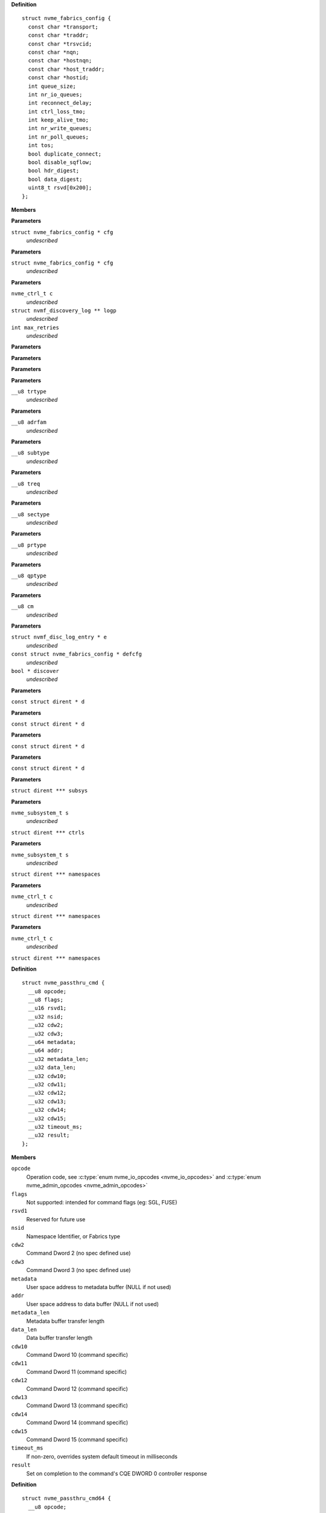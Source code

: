 

.. c:type:: struct nvme_fabrics_config


**Definition**

::

  struct nvme_fabrics_config {
    const char *transport;
    const char *traddr;
    const char *trsvcid;
    const char *nqn;
    const char *hostnqn;
    const char *host_traddr;
    const char *hostid;
    int queue_size;
    int nr_io_queues;
    int reconnect_delay;
    int ctrl_loss_tmo;
    int keep_alive_tmo;
    int nr_write_queues;
    int nr_poll_queues;
    int tos;
    bool duplicate_connect;
    bool disable_sqflow;
    bool hdr_digest;
    bool data_digest;
    uint8_t rsvd[0x200];
  };

**Members**



.. c:function:: int nvmf_add_ctrl_opts (struct nvme_fabrics_config * cfg)


**Parameters**

``struct nvme_fabrics_config * cfg``
  *undescribed*


.. c:function:: nvme_ctrl_t nvmf_add_ctrl (struct nvme_fabrics_config * cfg)


**Parameters**

``struct nvme_fabrics_config * cfg``
  *undescribed*


.. c:function:: int nvmf_get_discovery_log (nvme_ctrl_t c, struct nvmf_discovery_log ** logp, int max_retries)


**Parameters**

``nvme_ctrl_t c``
  *undescribed*

``struct nvmf_discovery_log ** logp``
  *undescribed*

``int max_retries``
  *undescribed*


.. c:function:: char * nvmf_hostnqn_generate ()


**Parameters**


.. c:function:: char * nvmf_hostnqn_from_file ()


**Parameters**


.. c:function:: char * nvmf_hostid_from_file ()


**Parameters**


.. c:function:: const char * nvmf_trtype_str (__u8 trtype)


**Parameters**

``__u8 trtype``
  *undescribed*


.. c:function:: const char * nvmf_adrfam_str (__u8 adrfam)


**Parameters**

``__u8 adrfam``
  *undescribed*


.. c:function:: const char * nvmf_subtype_str (__u8 subtype)


**Parameters**

``__u8 subtype``
  *undescribed*


.. c:function:: const char * nvmf_treq_str (__u8 treq)


**Parameters**

``__u8 treq``
  *undescribed*


.. c:function:: const char * nvmf_sectype_str (__u8 sectype)


**Parameters**

``__u8 sectype``
  *undescribed*


.. c:function:: const char * nvmf_prtype_str (__u8 prtype)


**Parameters**

``__u8 prtype``
  *undescribed*


.. c:function:: const char * nvmf_qptype_str (__u8 qptype)


**Parameters**

``__u8 qptype``
  *undescribed*


.. c:function:: const char * nvmf_cms_str (__u8 cm)


**Parameters**

``__u8 cm``
  *undescribed*


.. c:function:: nvme_ctrl_t nvmf_connect_disc_entry (struct nvmf_disc_log_entry * e, const struct nvme_fabrics_config * defcfg, bool * discover)


**Parameters**

``struct nvmf_disc_log_entry * e``
  *undescribed*

``const struct nvme_fabrics_config * defcfg``
  *undescribed*

``bool * discover``
  *undescribed*


.. c:function:: int nvme_namespace_filter (const struct dirent * d)


**Parameters**

``const struct dirent * d``


.. c:function:: int nvme_paths_filter (const struct dirent * d)


**Parameters**

``const struct dirent * d``


.. c:function:: int nvme_ctrls_filter (const struct dirent * d)


**Parameters**

``const struct dirent * d``


.. c:function:: int nvme_subsys_filter (const struct dirent * d)


**Parameters**

``const struct dirent * d``


.. c:function:: int nvme_scan_subsystems (struct dirent *** subsys)


**Parameters**

``struct dirent *** subsys``


.. c:function:: int nvme_scan_subsystem_ctrls (nvme_subsystem_t s, struct dirent *** ctrls)


**Parameters**

``nvme_subsystem_t s``
  *undescribed*

``struct dirent *** ctrls``


.. c:function:: int nvme_scan_subsystem_namespaces (nvme_subsystem_t s, struct dirent *** namespaces)


**Parameters**

``nvme_subsystem_t s``
  *undescribed*

``struct dirent *** namespaces``


.. c:function:: int nvme_scan_ctrl_namespace_paths (nvme_ctrl_t c, struct dirent *** namespaces)


**Parameters**

``nvme_ctrl_t c``
  *undescribed*

``struct dirent *** namespaces``


.. c:function:: int nvme_scan_ctrl_namespaces (nvme_ctrl_t c, struct dirent *** namespaces)


**Parameters**

``nvme_ctrl_t c``
  *undescribed*

``struct dirent *** namespaces``




.. c:type:: struct nvme_passthru_cmd


**Definition**

::

  struct nvme_passthru_cmd {
    __u8 opcode;
    __u8 flags;
    __u16 rsvd1;
    __u32 nsid;
    __u32 cdw2;
    __u32 cdw3;
    __u64 metadata;
    __u64 addr;
    __u32 metadata_len;
    __u32 data_len;
    __u32 cdw10;
    __u32 cdw11;
    __u32 cdw12;
    __u32 cdw13;
    __u32 cdw14;
    __u32 cdw15;
    __u32 timeout_ms;
    __u32 result;
  };

**Members**

``opcode``
  Operation code, see :c:type:`enum nvme_io_opcodes <nvme_io_opcodes>` and :c:type:`enum nvme_admin_opcodes <nvme_admin_opcodes>`

``flags``
  Not supported: intended for command flags (eg: SGL, FUSE)

``rsvd1``
  Reserved for future use

``nsid``
  Namespace Identifier, or Fabrics type

``cdw2``
  Command Dword 2 (no spec defined use)

``cdw3``
  Command Dword 3 (no spec defined use)

``metadata``
  User space address to metadata buffer (NULL if not used)

``addr``
  User space address to data buffer (NULL if not used)

``metadata_len``
  Metadata buffer transfer length

``data_len``
  Data buffer transfer length

``cdw10``
  Command Dword 10 (command specific)

``cdw11``
  Command Dword 11 (command specific)

``cdw12``
  Command Dword 12 (command specific)

``cdw13``
  Command Dword 13 (command specific)

``cdw14``
  Command Dword 14 (command specific)

``cdw15``
  Command Dword 15 (command specific)

``timeout_ms``
  If non-zero, overrides system default timeout in milliseconds

``result``
  Set on completion to the command's CQE DWORD 0 controller response





.. c:type:: struct nvme_passthru_cmd64


**Definition**

::

  struct nvme_passthru_cmd64 {
    __u8 opcode;
    __u8 flags;
    __u16 rsvd1;
    __u32 nsid;
    __u32 cdw2;
    __u32 cdw3;
    __u64 metadata;
    __u64 addr;
    __u32 metadata_len;
    __u32 data_len;
    __u32 cdw10;
    __u32 cdw11;
    __u32 cdw12;
    __u32 cdw13;
    __u32 cdw14;
    __u32 cdw15;
    __u32 timeout_ms;
    __u32 rsvd2;
    __u64 result;
  };

**Members**

``opcode``
  Operation code, see :c:type:`enum nvme_io_opcodes <nvme_io_opcodes>` and :c:type:`enum nvme_admin_opcodes <nvme_admin_opcodes>`

``flags``
  Not supported: intended for command flags (eg: SGL, FUSE)

``rsvd1``
  Reserved for future use

``nsid``
  Namespace Identifier, or Fabrics type

``cdw2``
  Command Dword 2 (no spec defined use)

``cdw3``
  Command Dword 3 (no spec defined use)

``metadata``
  User space address to metadata buffer (NULL if not used)

``addr``
  User space address to data buffer (NULL if not used)

``metadata_len``
  Metadata buffer transfer length

``data_len``
  Data buffer transfer length

``cdw10``
  Command Dword 10 (command specific)

``cdw11``
  Command Dword 11 (command specific)

``cdw12``
  Command Dword 12 (command specific)

``cdw13``
  Command Dword 13 (command specific)

``cdw14``
  Command Dword 14 (command specific)

``cdw15``
  Command Dword 15 (command specific)

``timeout_ms``
  If non-zero, overrides system default timeout in milliseconds

``rsvd2``
  Reserved for future use (and fills an impicit struct pad

``result``
  Set on completion to the command's CQE DWORD 0-1 controller response



.. c:function:: int nvme_submit_admin_passthru64 (int fd, struct nvme_passthru_cmd64 * cmd, __u64 * result)

   Submit a 64-bit nvme passthrough admin command

**Parameters**

``int fd``
  File descriptor of nvme device

``struct nvme_passthru_cmd64 * cmd``
  The nvme admin command to send

``__u64 * result``
  Optional field to return the result from the CQE DW0-1

**Description**

Uses NVME_IOCTL_ADMIN64_CMD for the ioctl request.

**Return**

The nvme command status if a response was received or -1
        with errno set otherwise.


.. c:function:: int nvme_admin_passthru64 (int fd, __u8 opcode, __u8 flags, __u16 rsvd, __u32 nsid, __u32 cdw2, __u32 cdw3, __u32 cdw10, __u32 cdw11, __u32 cdw12, __u32 cdw13, __u32 cdw14, __u32 cdw15, __u32 data_len, void * data, __u32 metadata_len, void * metadata, __u32 timeout_ms, __u64 * result)

   Submit an nvme passthrough command

**Parameters**

``int fd``
  File descriptor of nvme device

``__u8 opcode``
  The nvme io command to send

``__u8 flags``
  NVMe command flags (not used)

``__u16 rsvd``
  Reserevd for future use

``__u32 nsid``
  Namespace identifier

``__u32 cdw2``
  Command dword 2

``__u32 cdw3``
  Command dword 3

``__u32 cdw10``
  Command dword 10

``__u32 cdw11``
  Command dword 11

``__u32 cdw12``
  Command dword 12

``__u32 cdw13``
  Command dword 13

``__u32 cdw14``
  Command dword 14

``__u32 cdw15``
  Command dword 15

``__u32 data_len``
  Length of the data transfered in this command in bytes

``void * data``
  Pointer to user address of the data buffer

``__u32 metadata_len``
  Length of metadata transfered in this command

``void * metadata``
  Pointer to user address of the metadata buffer

``__u32 timeout_ms``
  How long the kernel waits for the command to complete

``__u64 * result``
  Optional field to return the result from the CQE dword 0

**Description**

Parameterized form of nvme_submit_admin_passthru64(). This sets up and
submits a :c:type:`struct nvme_passthru_cmd64 <nvme_passthru_cmd64>`.

Known values for **opcode** are defined in :c:type:`enum nvme_admin_opcode <nvme_admin_opcode>`.

**Return**

The nvme command status if a response was received or -1
        with errno set otherwise.


.. c:function:: int nvme_submit_admin_passthru (int fd, struct nvme_passthru_cmd * cmd, __u32 * result)

   Submit an nvme passthrough admin command

**Parameters**

``int fd``
  File descriptor of nvme device

``struct nvme_passthru_cmd * cmd``
  The nvme admin command to send

``__u32 * result``
  Optional field to return the result from the CQE DW0

**Description**

Uses NVME_IOCTL_ADMIN_CMD for the ioctl request.

**Return**

The nvme command status if a response was received or -1
        with errno set otherwise.


.. c:function:: int nvme_admin_passthru (int fd, __u8 opcode, __u8 flags, __u16 rsvd, __u32 nsid, __u32 cdw2, __u32 cdw3, __u32 cdw10, __u32 cdw11, __u32 cdw12, __u32 cdw13, __u32 cdw14, __u32 cdw15, __u32 data_len, void * data, __u32 metadata_len, void * metadata, __u32 timeout_ms, __u32 * result)

   Submit an nvme passthrough command

**Parameters**

``int fd``
  File descriptor of nvme device

``__u8 opcode``
  The nvme io command to send

``__u8 flags``
  NVMe command flags (not used)

``__u16 rsvd``
  Reserevd for future use

``__u32 nsid``
  Namespace identifier

``__u32 cdw2``
  Command dword 2

``__u32 cdw3``
  Command dword 3

``__u32 cdw10``
  Command dword 10

``__u32 cdw11``
  Command dword 11

``__u32 cdw12``
  Command dword 12

``__u32 cdw13``
  Command dword 13

``__u32 cdw14``
  Command dword 14

``__u32 cdw15``
  Command dword 15

``__u32 data_len``
  Length of the data transfered in this command in bytes

``void * data``
  Pointer to user address of the data buffer

``__u32 metadata_len``
  Length of metadata transfered in this command

``void * metadata``
  Pointer to user address of the metadata buffer

``__u32 timeout_ms``
  How long the kernel waits for the command to complete

``__u32 * result``
  Optional field to return the result from the CQE dword 0

**Description**

Parameterized form of nvme_submit_admin_passthru(). This sets up and
submits a :c:type:`struct nvme_passthru_cmd <nvme_passthru_cmd>`.

Known values for **opcode** are defined in :c:type:`enum nvme_admin_opcode <nvme_admin_opcode>`.

**Return**

The nvme command status if a response was received or -1
        with errno set otherwise.


.. c:function:: int nvme_submit_io_passthru64 (int fd, struct nvme_passthru_cmd64 * cmd, __u64 * result)

   Submit a 64-bit nvme passthrough command

**Parameters**

``int fd``
  File descriptor of nvme device

``struct nvme_passthru_cmd64 * cmd``
  The nvme io command to send

``__u64 * result``
  Optional field to return the result from the CQE DW0-1

**Description**

Uses NVME_IOCTL_IO64_CMD for the ioctl request.

**Return**

The nvme command status if a response was received or -1
        with errno set otherwise.


.. c:function:: int nvme_io_passthru64 (int fd, __u8 opcode, __u8 flags, __u16 rsvd, __u32 nsid, __u32 cdw2, __u32 cdw3, __u32 cdw10, __u32 cdw11, __u32 cdw12, __u32 cdw13, __u32 cdw14, __u32 cdw15, __u32 data_len, void * data, __u32 metadata_len, void * metadata, __u32 timeout_ms, __u64 * result)

   Submit an nvme io passthrough command

**Parameters**

``int fd``
  File descriptor of nvme device

``__u8 opcode``
  The nvme io command to send

``__u8 flags``
  NVMe command flags (not used)

``__u16 rsvd``
  Reserevd for future use

``__u32 nsid``
  Namespace identifier

``__u32 cdw2``
  Command dword 2

``__u32 cdw3``
  Command dword 3

``__u32 cdw10``
  Command dword 10

``__u32 cdw11``
  Command dword 11

``__u32 cdw12``
  Command dword 12

``__u32 cdw13``
  Command dword 13

``__u32 cdw14``
  Command dword 14

``__u32 cdw15``
  Command dword 15

``__u32 data_len``
  Length of the data transfered in this command in bytes

``void * data``
  Pointer to user address of the data buffer

``__u32 metadata_len``
  Length of metadata transfered in this command

``void * metadata``
  Pointer to user address of the metadata buffer

``__u32 timeout_ms``
  How long the kernel waits for the command to complete

``__u64 * result``
  Optional field to return the result from the CQE dword 0

**Description**

Parameterized form of nvme_submit_io_passthru64(). This sets up and submits
a :c:type:`struct nvme_passthru_cmd64 <nvme_passthru_cmd64>`.

Known values for **opcode** are defined in :c:type:`enum nvme_io_opcode <nvme_io_opcode>`.

**Return**

The nvme command status if a response was received or -1 with errno
        set otherwise.


.. c:function:: int nvme_submit_io_passthru (int fd, struct nvme_passthru_cmd * cmd, __u32 * result)

   Submit an nvme passthrough command

**Parameters**

``int fd``
  File descriptor of nvme device

``struct nvme_passthru_cmd * cmd``
  The nvme io command to send

``__u32 * result``
  Optional field to return the result from the CQE DW0

**Description**

Uses NVME_IOCTL_IO_CMD for the ioctl request.

**Return**

The nvme command status if a response was received or -1
        with errno set otherwise.


.. c:function:: int nvme_io_passthru (int fd, __u8 opcode, __u8 flags, __u16 rsvd, __u32 nsid, __u32 cdw2, __u32 cdw3, __u32 cdw10, __u32 cdw11, __u32 cdw12, __u32 cdw13, __u32 cdw14, __u32 cdw15, __u32 data_len, void * data, __u32 metadata_len, void * metadata, __u32 timeout_ms, __u32 * result)

   Submit an nvme io passthrough command

**Parameters**

``int fd``
  File descriptor of nvme device

``__u8 opcode``
  The nvme io command to send

``__u8 flags``
  NVMe command flags (not used)

``__u16 rsvd``
  Reserevd for future use

``__u32 nsid``
  Namespace identifier

``__u32 cdw2``
  Command dword 2

``__u32 cdw3``
  Command dword 3

``__u32 cdw10``
  Command dword 10

``__u32 cdw11``
  Command dword 11

``__u32 cdw12``
  Command dword 12

``__u32 cdw13``
  Command dword 13

``__u32 cdw14``
  Command dword 14

``__u32 cdw15``
  Command dword 15

``__u32 data_len``
  Length of the data transfered in this command in bytes

``void * data``
  Pointer to user address of the data buffer

``__u32 metadata_len``
  Length of metadata transfered in this command

``void * metadata``
  Pointer to user address of the metadata buffer

``__u32 timeout_ms``
  How long the kernel waits for the command to complete

``__u32 * result``
  Optional field to return the result from the CQE dword 0

**Description**

Parameterized form of nvme_submit_io_passthru(). This sets up and submits
a :c:type:`struct nvme_passthru_cmd <nvme_passthru_cmd>`.

Known values for **opcode** are defined in :c:type:`enum nvme_io_opcode <nvme_io_opcode>`.

**Return**

The nvme command status if a response was received or -1
        with errno set otherwise.


.. c:function:: int nvme_subsystem_reset (int fd)

   Initiate a subsystem reset

**Parameters**

``int fd``
  File descriptor of nvme device

**Description**

This should only be sent to controller handles, not to namespaces.

**Return**

Zero if a subsystem reset was initiated or -1 with errno set
        otherwise.


.. c:function:: int nvme_ctrl_reset (int fd)

   Initiate a controller reset

**Parameters**

``int fd``
  File descriptor of nvme device

**Description**

This should only be sent to controller handles, not to namespaces.

**Return**

Zero if a reset was initiated or -1 with errno set otherwise.


.. c:function:: int nvme_ns_rescan (int fd)

   Initiate a controller rescan

**Parameters**

``int fd``
  File descriptor of nvme device

**Description**

This should only be sent to controller handles, not to namespaces.

**Return**

Zero if a rescan was initiated or -1 with errno set otherwise.


.. c:function:: int nvme_get_nsid (int fd)

   Retrieve the NSID from a namespace file descriptor

**Parameters**

``int fd``
  File descriptor of nvme namespace

**Description**

This should only be sent to namespace handles, not to controllers.

**Return**

The namespace identifier if a succecssful or -1 with errno set
        otherwise.


**NVMe Admin command enums**




.. c:type:: enum nvme_admin_opcode

   Known NVMe admin opcodes

**Constants**

``nvme_admin_delete_sq``
  *undescribed*

``nvme_admin_create_sq``
  *undescribed*

``nvme_admin_get_log_page``
  *undescribed*

``nvme_admin_delete_cq``
  *undescribed*

``nvme_admin_create_cq``
  *undescribed*

``nvme_admin_identify``
  *undescribed*

``nvme_admin_abort_cmd``
  *undescribed*

``nvme_admin_set_features``
  *undescribed*

``nvme_admin_get_features``
  *undescribed*

``nvme_admin_async_event``
  *undescribed*

``nvme_admin_ns_mgmt``
  *undescribed*

``nvme_admin_fw_commit``
  *undescribed*

``nvme_admin_fw_download``
  *undescribed*

``nvme_admin_dev_self_test``
  *undescribed*

``nvme_admin_ns_attach``
  *undescribed*

``nvme_admin_keep_alive``
  *undescribed*

``nvme_admin_directive_send``
  *undescribed*

``nvme_admin_directive_recv``
  *undescribed*

``nvme_admin_virtual_mgmt``
  *undescribed*

``nvme_admin_nvme_mi_send``
  *undescribed*

``nvme_admin_nvme_mi_recv``
  *undescribed*

``nvme_admin_dbbuf``
  *undescribed*

``nvme_admin_fabrics``
  *undescribed*

``nvme_admin_format_nvm``
  *undescribed*

``nvme_admin_security_send``
  *undescribed*

``nvme_admin_security_recv``
  *undescribed*

``nvme_admin_sanitize_nvm``
  *undescribed*

``nvme_admin_get_lba_status``
  *undescribed*




.. c:type:: enum nvme_identify_cns


**Constants**

``NVME_IDENTIFY_CNS_NS``
  *undescribed*

``NVME_IDENTIFY_CNS_CTRL``
  *undescribed*

``NVME_IDENTIFY_CNS_NS_ACTIVE_LIST``
  *undescribed*

``NVME_IDENTIFY_CNS_NS_DESC_LIST``
  *undescribed*

``NVME_IDENTIFY_CNS_NVMSET_LIST``
  *undescribed*

``NVME_IDENTIFY_CNS_ALLOCATED_NS_LIST``
  *undescribed*

``NVME_IDENTIFY_CNS_ALLOCATED_NS``
  *undescribed*

``NVME_IDENTIFY_CNS_NS_CTRL_LIST``
  *undescribed*

``NVME_IDENTIFY_CNS_CTRL_LIST``
  *undescribed*

``NVME_IDENTIFY_CNS_PRIMARY_CTRL_CAP``
  *undescribed*

``NVME_IDENTIFY_CNS_SECONDARY_CTRL_LIST``
  *undescribed*

``NVME_IDENTIFY_CNS_NS_GRANULARITY``
  *undescribed*

``NVME_IDENTIFY_CNS_UUID_LIST``
  *undescribed*




.. c:type:: enum nvme_cmd_get_log_lid


**Constants**

``NVME_LOG_LID_ERROR``
  *undescribed*

``NVME_LOG_LID_SMART``
  *undescribed*

``NVME_LOG_LID_FW_SLOT``
  *undescribed*

``NVME_LOG_LID_CHANGED_NS``
  *undescribed*

``NVME_LOG_LID_CMD_EFFECTS``
  *undescribed*

``NVME_LOG_LID_DEVICE_SELF_TEST``
  *undescribed*

``NVME_LOG_LID_TELEMETRY_HOST``
  *undescribed*

``NVME_LOG_LID_TELEMETRY_CTRL``
  *undescribed*

``NVME_LOG_LID_ENDURANCE_GROUP``
  *undescribed*

``NVME_LOG_LID_PREDICTABLE_LAT_NVMSET``
  *undescribed*

``NVME_LOG_LID_PREDICTABLE_LAT_AGG``
  *undescribed*

``NVME_LOG_LID_ANA``
  *undescribed*

``NVME_LOG_LID_PERSISTENT_EVENT``
  *undescribed*

``NVME_LOG_LID_LBA_STATUS``
  *undescribed*

``NVME_LOG_LID_ENDURANCE_GRP_EVT``
  *undescribed*

``NVME_LOG_LID_DISCOVER``
  *undescribed*

``NVME_LOG_LID_RESERVATION``
  *undescribed*

``NVME_LOG_LID_SANITIZE``
  *undescribed*




.. c:type:: enum nvme_features_id


**Constants**

``NVME_FEAT_FID_ARBITRATION``
  *undescribed*

``NVME_FEAT_FID_POWER_MGMT``
  *undescribed*

``NVME_FEAT_FID_LBA_RANGE``
  *undescribed*

``NVME_FEAT_FID_TEMP_THRESH``
  *undescribed*

``NVME_FEAT_FID_ERR_RECOVERY``
  *undescribed*

``NVME_FEAT_FID_VOLATILE_WC``
  *undescribed*

``NVME_FEAT_FID_NUM_QUEUES``
  *undescribed*

``NVME_FEAT_FID_IRQ_COALESCE``
  *undescribed*

``NVME_FEAT_FID_IRQ_CONFIG``
  *undescribed*

``NVME_FEAT_FID_WRITE_ATOMIC``
  *undescribed*

``NVME_FEAT_FID_ASYNC_EVENT``
  *undescribed*

``NVME_FEAT_FID_AUTO_PST``
  *undescribed*

``NVME_FEAT_FID_HOST_MEM_BUF``
  *undescribed*

``NVME_FEAT_FID_TIMESTAMP``
  *undescribed*

``NVME_FEAT_FID_KATO``
  *undescribed*

``NVME_FEAT_FID_HCTM``
  *undescribed*

``NVME_FEAT_FID_NOPSC``
  *undescribed*

``NVME_FEAT_FID_RRL``
  *undescribed*

``NVME_FEAT_FID_PLM_CONFIG``
  *undescribed*

``NVME_FEAT_FID_PLM_WINDOW``
  *undescribed*

``NVME_FEAT_FID_LBA_STS_INTERVAL``
  *undescribed*

``NVME_FEAT_FID_HOST_BEHAVIOR``
  *undescribed*

``NVME_FEAT_FID_SANITIZE``
  *undescribed*

``NVME_FEAT_FID_ENDURANCE_EVT_CFG``
  *undescribed*

``NVME_FEAT_FID_SW_PROGRESS``
  *undescribed*

``NVME_FEAT_FID_HOST_ID``
  *undescribed*

``NVME_FEAT_FID_RESV_MASK``
  *undescribed*

``NVME_FEAT_RESV_PERSIST``
  *undescribed*

``NVME_FEAT_FID_WRITE_PROTECT``
  *undescribed*




.. c:type:: enum nvme_get_features_sel


**Constants**

``NVME_GET_FEATURES_SEL_CURRENT``
  *undescribed*

``NVME_GET_FEATURES_SEL_DEFAULT``
  *undescribed*

``NVME_GET_FEATURES_SEL_SAVED``
  *undescribed*




.. c:type:: enum nvme_cmd_format_mset


**Constants**

``NVME_FORMAT_MSET_SEPARATE``
  *undescribed*

``NVME_FORMAT_MSET_EXTENEDED``
  *undescribed*




.. c:type:: enum nvme_cmd_format_pi


**Constants**

``NVME_FORMAT_PI_DISABLE``
  *undescribed*

``NVME_FORMAT_PI_TYPE1``
  *undescribed*

``NVME_FORMAT_PI_TYPE2``
  *undescribed*

``NVME_FORMAT_PI_TYPE3``
  *undescribed*




.. c:type:: enum nvme_cmd_format_ses


**Constants**

``NVME_FORMAT_SES_NONE``
  *undescribed*

``NVME_FORMAT_SES_USER_DATA_ERASE``
  *undescribed*

``NVME_FORMAT_SES_CRYPTO_ERASE``
  *undescribed*




.. c:type:: enum nvme_ns_mgmt_sel


**Constants**

``NVME_NS_MGMT_SEL_CREATE``
  *undescribed*

``NVME_NS_MGMT_SEL_DELETE``
  *undescribed*




.. c:type:: enum nvme_ns_attach_sel

    NVME_NS_ATTACH_SEL_CTRL_ATTACH: NVME_NP_ATTACH_SEL_CTRL_DEATTACH:

**Constants**

``NVME_NS_ATTACH_SEL_CTRL_ATTACH``
  *undescribed*

``NVME_NS_ATTACH_SEL_CTRL_DEATTACH``
  *undescribed*




.. c:type:: enum nvme_fw_commit_ca


**Constants**

``NVME_FW_COMMIT_CA_REPLACE``
  *undescribed*

``NVME_FW_COMMIT_CA_REPLACE_AND_ACTIVATE``
  *undescribed*

``NVME_FW_COMMIT_CA_SET_ACTIVE``
  *undescribed*

``NVME_FW_COMMIT_CA_REPLACE_AND_ACTIVATE_IMMEDIATE``
  *undescribed*

``NVME_FW_COMMIT_CA_REPLACE_BOOT_PARTITION``
  *undescribed*

``NVME_FW_COMMIT_CA_ACTIVATE_BOOT_PARTITION``
  *undescribed*




.. c:type:: enum nvme_directive_dtype


**Constants**

``NVME_DIRECTIVE_DTYPE_IDENTIFY``
  *undescribed*

``NVME_DIRECTIVE_DTYPE_STREAMS``
  *undescribed*




.. c:type:: enum nvme_directive_receive_doper


**Constants**

``NVME_DIRECTIVE_RECEIVE_IDENTIFY_DOPER_PARAM``
  *undescribed*

``NVME_DIRECTIVE_RECEIVE_STREAMS_DOPER_PARAM``
  *undescribed*

``NVME_DIRECTIVE_RECEIVE_STREAMS_DOPER_STATUS``
  *undescribed*

``NVME_DIRECTIVE_RECEIVE_STREAMS_DOPER_RESOURCE``
  *undescribed*




.. c:type:: enum nvme_directive_send_doper


**Constants**

``NVME_DIRECTIVE_SEND_IDENTIFY_DOPER_ENDIR``
  *undescribed*

``NVME_DIRECTIVE_SEND_STREAMS_DOPER_RELEASE_IDENTIFIER``
  *undescribed*

``NVME_DIRECTIVE_SEND_STREAMS_DOPER_RELEASE_RESOURCE``
  *undescribed*




.. c:type:: enum nvme_directive_send_identify_endir


**Constants**

``NVME_DIRECTIVE_SEND_IDENTIFY_ENDIR_DISABLE``
  *undescribed*

``NVME_DIRECTIVE_SEND_IDENTIFY_ENDIR_ENABLE``
  *undescribed*




.. c:type:: enum nvme_sanitize_sanact


**Constants**

``NVME_SANITIZE_SANACT_EXIT_FAILURE``
  *undescribed*

``NVME_SANITIZE_SANACT_START_BLOCK_ERASE``
  *undescribed*

``NVME_SANITIZE_SANACT_START_OVERWRITE``
  *undescribed*

``NVME_SANITIZE_SANACT_START_CRYPTO_ERASE``
  *undescribed*




.. c:type:: enum nvme_dst_stc


**Constants**

``NVME_DST_STC_SHORT``
  *undescribed*

``NVME_DST_STC_LONG``
  *undescribed*

``NVME_DST_STC_VS``
  *undescribed*

``NVME_DST_STC_ABORT``
  *undescribed*




.. c:type:: enum nvme_virt_mgmt_act


**Constants**

``NVME_VIRT_MGMT_ACT_PRIM_CTRL_FLEX_ALLOC``
  *undescribed*

``NVME_VIRT_MGMT_ACT_OFFLINE_SEC_CTRL``
  *undescribed*

``NVME_VIRT_MGMT_ACT_ASSIGN_SEC_CTRL``
  *undescribed*

``NVME_VIRT_MGMT_ACT_ONLINE_SEC_CTRL``
  *undescribed*




.. c:type:: enum nvme_virt_mgmt_rt


**Constants**

``NVME_VIRT_MGMT_RT_VQ_RESOURCE``
  *undescribed*

``NVME_VIRT_MGMT_RT_VI_RESOURCE``
  *undescribed*


.. c:function:: int nvme_identify (int fd, enum nvme_identify_cns cns, __u32 nsid, __u16 cntid, __u16 nvmsetid, __u8 uuidx, void * data)

   Send the NVMe Identify command

**Parameters**

``int fd``
  File descriptor of nvme device

``enum nvme_identify_cns cns``
  The Controller or Namespace structure, see **enum** nvme_identify_cns

``__u32 nsid``
  Namespace identifier, if applicable

``__u16 cntid``
  The Controller Identifier, if applicable

``__u16 nvmsetid``
  The NVMe Set ID if CNS is 04h

``__u8 uuidx``
  UUID Index if controller supports this id selection method

``void * data``
  User space destination address to transfer the data

**Description**

The Identify command returns a data buffer that describes information about
the NVM subsystem, the controller or the namespace(s).

**Return**

The nvme command status if a response was received or -1 with errno
        set otherwise.


.. c:function:: int nvme_identify_ctrl (int fd, struct nvme_id_ctrl * id)

   Retrieves nvme identify controller

**Parameters**

``int fd``
  File descriptor of nvme device
  id:          User space destination address to transfer the data,

``struct nvme_id_ctrl * id``
  *undescribed*

**Description**

Sends nvme identify with CNS value ``NVME_IDENTIFY_CNS_CTRL``.

See :c:type:`struct nvme_id_ctrl <nvme_id_ctrl>` for details on the data returned.

**Return**

The nvme command status if a response was received or -1 with errno
        set otherwise.


.. c:function:: int nvme_identify_ns (int fd, __u32 nsid, struct nvme_id_ns * ns)

   Retrieves nvme identify namespace

**Parameters**

``int fd``
  File descriptor of nvme device

``__u32 nsid``
  Namespace to identify

``struct nvme_id_ns * ns``
  User space destination address to transfer the data

**Description**

If the Namespace Identifier (NSID) field specifies an active NSID, then the
Identify Namespace data structure is returned to the host for that specified
namespace.

If the controller supports the Namespace Management capability and the NSID
field is set to ``NVME_NSID_ALL``, then the controller returns an Identify Namespace
data structure that specifies capabilities that are common across namespaces
for this controller.

See :c:type:`struct nvme_id_ns <nvme_id_ns>` for details on the structure returned.

**Return**

The nvme command status if a response was received or -1 with errno
        set otherwise.


.. c:function:: int nvme_identify_allocated_ns (int fd, __u32 nsid, struct nvme_id_ns * ns)

   Same as nvme_identify_ns, but only for allocated namespaces

**Parameters**

``int fd``
  File descriptor of nvme device

``__u32 nsid``
  Namespace to identify

``struct nvme_id_ns * ns``
  User space destination address to transfer the data

**Return**

The nvme command status if a response was received or -1 with errno
        set otherwise.


.. c:function:: int nvme_identify_active_ns_list (int fd, __u32 nsid, struct nvme_ns_list * list)

   Retrieves active namespaces id list

**Parameters**

``int fd``
  File descriptor of nvme device

``__u32 nsid``
  Return namespaces greater than this identifer

``struct nvme_ns_list * list``
  *undescribed*

**Description**

A list of 1024 namespace IDs is returned to the host containing NSIDs in
increasing order that are greater than the value specified in the Namespace
Identifier (nsid) field of the command.

See :c:type:`struct nvme_ns_list <nvme_ns_list>` for the definition of the returned structure.

**Return**

The nvme command status if a response was received or -1 with errno
        set otherwise.


.. c:function:: int nvme_identify_allocated_ns_list (int fd, __u32 nsid, struct nvme_ns_list * list)

   Retrieves allocated namespace id list

**Parameters**

``int fd``
  File descriptor of nvme device

``__u32 nsid``
  Return namespaces greater than this identifer

``struct nvme_ns_list * list``
  *undescribed*

**Description**

A list of 1024 namespace IDs is returned to the host containing NSIDs in
increasing order that are greater than the value specified in the Namespace
Identifier (nsid) field of the command.

See :c:type:`struct nvme_ns_list <nvme_ns_list>` for the definition of the returned structure.

**Return**

The nvme command status if a response was received or -1 with errno
        set otherwise.


.. c:function:: int nvme_identify_ctrl_list (int fd, __u16 cntid, struct nvme_ctrl_list * ctrlist)

   Retrieves identify controller list

**Parameters**

``int fd``
  File descriptor of nvme device

``__u16 cntid``
  *undescribed*

``struct nvme_ctrl_list * ctrlist``
  *undescribed*

**Description**

Up to 2047 controller identifiers is returned containing a controller
identifier greater than or equal to the controller identifier  specified in
**cntid**.

See :c:type:`struct nvme_ctrl_list <nvme_ctrl_list>` for a definition of the structure returned.

**Return**

The nvme command status if a response was received or -1 with errno
        set otherwise.


.. c:function:: int nvme_identify_nsid_ctrl_list (int fd, __u32 nsid, __u16 cntid, struct nvme_ctrl_list * ctrlist)


**Parameters**

``int fd``
  File descriptor of nvme device

``__u32 nsid``
  Return controllers that are attached to this nsid

``__u16 cntid``
  *undescribed*

``struct nvme_ctrl_list * ctrlist``
  *undescribed*

**Description**

Up to 2047 controller identifiers is returned containing a controller
identifier greater than or equal to the controller identifier  specified in
**cntid**.

See :c:type:`struct nvme_ctrl_list <nvme_ctrl_list>` for a definition of the structure returned.

**Return**

The nvme command status if a response was received or -1


.. c:function:: int nvme_identify_ns_descs (int fd, __u32 nsid, struct nvme_ns_id_desc * descs)

   Retrieves namespace descriptor list

**Parameters**

``int fd``
  File descriptor of nvme device

``__u32 nsid``
  The namespace id to retrieve destriptors

``struct nvme_ns_id_desc * descs``
  User space destination address to transfer the data

**Description**

A list of Namespace Identification Descriptor structures is returned to the
host for the namespace specified in the Namespace Identifier (NSID) field if
it is an active NSID.

The data returned is in the form of an arrray of 'struct nvme_ns_id_desc'.

See :c:type:`struct nvme_ns_id_desc <nvme_ns_id_desc>` for the definition of the returned structure.

**Return**

The nvme command status if a response was received or -1 with errno
        set otherwise.


.. c:function:: int nvme_identify_nvmset_list (int fd, __u16 nvmsetid, struct nvme_id_nvmset_list * nvmset)

   Retrieves NVM Set List

**Parameters**

``int fd``
  File descriptor of nvme device

``__u16 nvmsetid``
  *undescribed*

``struct nvme_id_nvmset_list * nvmset``
  User space destination address to transfer the data

**Description**

Retrieves an NVM Set List, struct nvme_id_nvmset. The data structure is an
ordered list by NVM Set Identifier, starting with the first NVM Set
Identifier supported by the NVM subsystem that is equal to or greater than
the NVM Set Identifier.

See :c:type:`struct nvme_id_nvmset_list <nvme_id_nvmset_list>` for the defintion of the returned structure.

**Return**

The nvme command status if a response was received or -1 with errno
        set otherwise.


.. c:function:: int nvme_identify_primary_ctrl (int fd, __u16 cntid, struct nvme_primary_ctrl_cap * cap)

   Retrieve NVMe Primary Controller identification :c:type:`fd`:

**Parameters**

``int fd``
  *undescribed*

``__u16 cntid``
  *undescribed*

``struct nvme_primary_ctrl_cap * cap``

**Description**

See :c:type:`struct nvme_primary_ctrl_cap <nvme_primary_ctrl_cap>` for the defintion of the returned structure, **cap**.

**Return**

The nvme command status if a response was received or -1
        with errno set otherwise.


.. c:function:: int nvme_identify_secondary_ctrl_list (int fd, __u16 cntid, struct nvme_secondary_ctrl_list * list)

   Retrieves secondary controller list

**Parameters**

``int fd``
  File descriptor of nvme device

``__u16 cntid``
  Return controllers starting at this identifier

``struct nvme_secondary_ctrl_list * list``
  *undescribed*

**Description**

A Secondary Controller List is returned to the host for up to 127 secondary
controllers associated with the primary controller processing this command.
The list contains entries for controller identifiers greater than or equal
to the value specified in the Controller Identifier (cntid).

See :c:type:`struct nvme_secondary_ctrls_list <nvme_secondary_ctrls_list>` for a defintion of the returned
structure.

**Return**

The nvme command status if a response was received or -1 with errno
        set otherwise.


.. c:function:: int nvme_identify_ns_granularity (int fd, struct nvme_id_ns_granularity_list * list)

   Retrieves namespace granularity identification

**Parameters**

``int fd``
  File descriptor of nvme device

``struct nvme_id_ns_granularity_list * list``
  *undescribed*

**Description**

If the controller supports reporting of Namespace Granularity, then a
Namespace Granularity List is returned to the host for up to sixteen
namespace granularity descriptors

See :c:type:`struct nvme_id_ns_granularity_list <nvme_id_ns_granularity_list>` for the definition of the returned
structure.

**Return**

The nvme command status if a response was received or -1 with errno
        set otherwise.


.. c:function:: int nvme_identify_uuid (int fd, struct nvme_id_uuid_list * list)

   Retrieves device's UUIDs

**Parameters**

``int fd``
  File descriptor of nvme device

``struct nvme_id_uuid_list * list``
  *undescribed*

**Description**

Each UUID List entry is either 0h, the NVMe Invalid UUID, or a valid UUID.
Valid UUIDs are those which are non-zero and are not the NVMe Invalid UUID.

See :c:type:`struct nvme_id_uuid_list <nvme_id_uuid_list>` for the definition of the returned structure.

**Return**

The nvme command status if a response was received or -1 with errno
        set otherwise.


.. c:function:: int nvme_get_log (int fd, enum nvme_cmd_get_log_lid lid, __u32 nsid, __u64 lpo, __u8 lsp, __u16 lsi, bool rae, __u8 uuidx, __u32 len, void * log)

   NVMe Admin Get Log command

**Parameters**

``int fd``
  File descriptor of nvme device

``enum nvme_cmd_get_log_lid lid``
  Log page identifier, see :c:type:`enum nvme_cmd_get_log_lid <nvme_cmd_get_log_lid>` for known values

``__u32 nsid``
  Namespace identifier, if applicable

``__u64 lpo``
  Log page offset for partial log transfers

``__u8 lsp``
  Log specific field

``__u16 lsi``
  Endurance group information

``bool rae``
  Retain asynchronous events

``__u8 uuidx``
  UUID selection, if supported

``__u32 len``
  Length of provided user buffer to hold the log data in bytes

``void * log``
  User space destination address to transfer the data

**Return**

The nvme command status if a response was received or -1 with errno
        set otherwise.


.. c:function:: int nvme_get_log_error (int fd, unsigned nr_entries, bool rae, struct nvme_error_log_page * log)

   Retrieve nvme error log

**Parameters**

``int fd``
  File descriptor of nvme device

``unsigned nr_entries``
  *undescribed*

``bool rae``
  Retain asynchronous events

``struct nvme_error_log_page * log``
  *undescribed*

**Description**

This log page is used to describe extended error information for a command
that completed with error, or may report an error that is not specific to a
particular command.

**Return**

The nvme command status if a response was received or -1 with errno
        set otherwise.


.. c:function:: int nvme_get_log_smart (int fd, __u32 nsid, bool rae, struct nvme_smart_log * log)

   Retrieve nvme smart log

**Parameters**

``int fd``
  File descriptor of nvme device

``__u32 nsid``
  Optional namespace identifier

``bool rae``
  Retain asynchronous events

``struct nvme_smart_log * log``
  *undescribed*

**Description**

This log page is used to provide SMART and general health information. The
information provided is over the life of the controller and is retained
across power cycles. To request the controller log page, the namespace
identifier specified is FFFFFFFFh. The controller may also support
requesting the log page on a per namespace basis, as indicated by bit 0 of
the LPA field in the Identify Controller data structure.

**Return**

The nvme command status if a response was received or -1 with errno
        set otherwise.


.. c:function:: int nvme_get_log_fw_slot (int fd, bool rae, struct nvme_firmware_slot * log)

   Retrieves the controller firmware log

**Parameters**

``int fd``
  File descriptor of nvme device

``bool rae``
  Retain asynchronous events

``struct nvme_firmware_slot * log``
  *undescribed*

**Description**

This log page is used to describe the firmware revision stored in each
firmware slot supported. The firmware revision is indicated as an ASCII
string. The log page also indicates the active slot number.

**Return**

The nvme command status if a response was received or -1 with errno
        set otherwise.


.. c:function:: int nvme_get_log_changed_ns_list (int fd, bool rae, struct nvme_ns_list * log)

   Retrieve namespace changed list

**Parameters**

``int fd``
  File descriptor of nvme device

``bool rae``
  Retain asynchronous events

``struct nvme_ns_list * log``
  *undescribed*

**Description**

This log page is used to describe namespaces attached to this controller
that have changed since the last time the namespace was identified, been
added, or deleted.

**Return**

The nvme command status if a response was received or -1 with errno
        set otherwise.


.. c:function:: int nvme_get_log_cmd_effects (int fd, struct nvme_cmd_effects_log * log)

   Retrieve nvme command effects log

**Parameters**

``int fd``
  File descriptor of nvme device

``struct nvme_cmd_effects_log * log``
  *undescribed*

**Description**

This log page is used to describe the commands that the controller supports
and the effects of those commands on the state of the NVM subsystem.

**Return**

The nvme command status if a response was received or -1 with errno
        set otherwise.


.. c:function:: int nvme_get_log_device_self_test (int fd, struct nvme_self_test_log * log)

   Retrieve the device self test log

**Parameters**

``int fd``
  File descriptor of nvme device

``struct nvme_self_test_log * log``
  Userspace address of the log payload

**Description**

The log page is used to indicate the status of an in progress self test and
the percent complete of that operation, and the results of the previous 20
self-test operations.

**Return**

The nvme command status if a response was received or -1 with errno
        set otherwise.


.. c:function:: int nvme_get_log_create_telemetry_host (int fd, struct nvme_telemetry_log * log)


**Parameters**

``int fd``
  *undescribed*

``struct nvme_telemetry_log * log``
  *undescribed*


.. c:function:: int nvme_get_log_telemetry_host (int fd, __u64 offset, __u32 len, void * log)


**Parameters**

``int fd``
  File descriptor of nvme device

``__u64 offset``
  Offset into the telemetry data

``__u32 len``
  Length of provided user buffer to hold the log data in bytes

``void * log``
  User address for log page data

**Description**

Retreives the Telemetry Host-Initiated log page at the requested offset
using the previously existing capture.

**Return**

The nvme command status if a response was received or -1 with errno
        set otherwise.


.. c:function:: int nvme_get_log_telemetry_ctrl (int fd, bool rae, __u64 offset, __u32 len, void * log)


**Parameters**

``int fd``
  File descriptor of nvme device

``bool rae``
  Retain asynchronous events

``__u64 offset``
  Offset into the telemetry data

``__u32 len``
  Length of provided user buffer to hold the log data in bytes

``void * log``
  User address for log page data


.. c:function:: int nvme_get_log_endurance_group (int fd, __u16 endgid, struct nvme_endurance_group_log * log)


**Parameters**

``int fd``
  File descriptor of nvme device

``__u16 endgid``
  Starting group identifier to return in the list

``struct nvme_endurance_group_log * log``
  User address to store the endurance log

**Description**

This log page indicates if an Endurance Group Event has occurred for a
particular Endurance Group. If an Endurance Group Event has occurred, the
details of the particular event are included in the Endurance Group
Information log page for that Endurance Group. An asynchronous event is
generated when an entry for an Endurance Group is newly added to this log
page.

**Return**

The nvme command status if a response was received or -1 with errno
        set otherwise.


.. c:function:: int nvme_get_log_predictable_lat_nvmset (int fd, __u16 nvmsetid, struct nvme_nvmset_predictable_lat_log * log)


**Parameters**

``int fd``
  *undescribed*

``__u16 nvmsetid``

``struct nvme_nvmset_predictable_lat_log * log``
  *undescribed*

**Return**

The nvme command status if a response was received or -1 with errno
        set otherwise.


.. c:function:: int nvme_get_log_predictable_lat_event (int fd, bool rae, __u32 offset, __u32 len, void * log)


**Parameters**

``int fd``
  File descriptor of nvme device

``bool rae``
  Retain asynchronous events

``__u32 offset``
  *undescribed*

``__u32 len``
  *undescribed*

``void * log``
  *undescribed*


.. c:function:: int nvme_get_log_ana (int fd, enum nvme_log_ana_lsp lsp, bool rae, __u64 offset, __u32 len, void * log)


**Parameters**

``int fd``
  File descriptor of nvme device

``enum nvme_log_ana_lsp lsp``
  Log specific, see :c:type:`enum nvme_get_log_ana_lsp <nvme_get_log_ana_lsp>`

``bool rae``
  Retain asynchronous events

``__u64 offset``
  *undescribed*

``__u32 len``
  The allocated length of the log page

``void * log``
  User address to store the ana log

**Description**

This log consists of a header describing the log and descriptors containing
the asymmetric namespace access information for ANA Groups that contain
namespaces that are attached to the controller processing the command.

See :c:type:`struct nvme_ana_rsp_hdr <nvme_ana_rsp_hdr>` for the defintion of the returned structure.

**Return**

The nvme command status if a response was received or -1 with errno
        set otherwise.


.. c:function:: int nvme_get_log_ana_groups (int fd, bool rae, __u32 len, struct nvme_ana_group_desc * log)


**Parameters**

``int fd``
  File descriptor of nvme device

``bool rae``
  Retain asynchronous events

``__u32 len``
  *undescribed*

``struct nvme_ana_group_desc * log``
  *undescribed*

**Description**

See :c:type:`struct nvme_ana_group_desc <nvme_ana_group_desc>` for the defintion of the returned structure.


.. c:function:: int nvme_get_log_lba_status (int fd, bool rae, __u64 offset, __u32 len, void * log)


**Parameters**

``int fd``
  File descriptor of nvme device

``bool rae``
  Retain asynchronous events

``__u64 offset``
  *undescribed*

``__u32 len``
  *undescribed*

``void * log``
  *undescribed*


.. c:function:: int nvme_get_log_endurance_grp_evt (int fd, bool rae, __u32 offset, __u32 len, void * log)


**Parameters**

``int fd``
  File descriptor of nvme device

``bool rae``
  Retain asynchronous events

``__u32 offset``
  *undescribed*

``__u32 len``
  *undescribed*

``void * log``
  *undescribed*


.. c:function:: int nvme_get_log_discovery (int fd, bool rae, __u32 offset, __u32 len, void * log)


**Parameters**

``int fd``
  File descriptor of nvme device

``bool rae``
  Retain asynchronous events

``__u32 offset``
  Offset of this log to retrieve

``__u32 len``
  The allocated size for this portion of the log

``void * log``
  User address to store the discovery log

**Description**

Supported only by fabrics discovery controllers, returning discovery
records.

**Return**

The nvme command status if a response was received or -1 with errno
        set otherwise.


.. c:function:: int nvme_get_log_reservation (int fd, bool rae, struct nvme_resv_notification_log * log)


**Parameters**

``int fd``
  File descriptor of nvme device

``bool rae``
  Retain asynchronous events

``struct nvme_resv_notification_log * log``
  *undescribed*


.. c:function:: int nvme_get_log_sanitize (int fd, bool rae, struct nvme_sanitize_log_page * log)


**Parameters**

``int fd``
  File descriptor of nvme device

``bool rae``
  Retain asynchronous events

``struct nvme_sanitize_log_page * log``
  User address to store the sanitize log

**Description**

The Sanitize Status log page is used to report sanitize operation time
estimates and information about the most recent sanitize operation.

**Return**

The nvme command status if a response was received or -1 with errno
        set otherwise.


.. c:function:: int nvme_set_features (int fd, __u8 fid, __u32 nsid, __u32 cdw11, __u32 cdw12, bool save, __u8 uuidx, __u32 cdw15, __u32 data_len, void * data, __u32 * result)

   Set a feature attribute

**Parameters**

``int fd``
  File descriptor of nvme device

``__u8 fid``
  Feature identifier

``__u32 nsid``
  Namespace ID, if applicable

``__u32 cdw11``
  Value to set the feature to

``__u32 cdw12``
  Feature specific command dword12 field

``bool save``
  Save value across power states

``__u8 uuidx``
  UUID Index for differentiating vendor specific encoding

``__u32 cdw15``
  *undescribed*

``__u32 data_len``
  Length of feature data, if applicable, in bytes

``void * data``
  User address of feature data, if applicable

``__u32 * result``
  The command completion result from CQE dword0

**Return**

The nvme command status if a response was received or -1 with errno
        set otherwise.


.. c:function:: int nvme_set_features_arbitration (int fd, __u8 ab, __u8 lpw, __u8 mpw, __u8 hpw, bool save, __u32 * result)


**Parameters**

``int fd``
  File descriptor of nvme device

``__u8 ab``
  *undescribed*

``__u8 lpw``
  *undescribed*

``__u8 mpw``
  *undescribed*

``__u8 hpw``
  *undescribed*

``bool save``
  Save value across power states

``__u32 * result``
  The command completion result from CQE dword0

**Return**

The nvme command status if a response was received or -1 with errno
        set otherwise.


.. c:function:: int nvme_set_features_power_mgmt (int fd, __u8 ps, __u8 wh, bool save, __u32 * result)


**Parameters**

``int fd``
  File descriptor of nvme device

``__u8 ps``
  *undescribed*

``__u8 wh``
  *undescribed*

``bool save``
  Save value across power states

``__u32 * result``
  The command completion result from CQE dword0

**Return**

The nvme command status if a response was received or -1 with errno
        set otherwise.


.. c:function:: int nvme_set_features_lba_range (int fd, __u32 nsid, __u32 nr_ranges, bool save, struct nvme_lba_range_type * data, __u32 * result)


**Parameters**

``int fd``
  File descriptor of nvme device

``__u32 nsid``
  *undescribed*

``__u32 nr_ranges``
  *undescribed*

``bool save``
  Save value across power states

``struct nvme_lba_range_type * data``
  *undescribed*

``__u32 * result``
  The command completion result from CQE dword0

**Return**

The nvme command status if a response was received or -1 with errno
        set otherwise.




.. c:type:: enum nvme_feat_tmpthresh_thsel


**Constants**

``NVME_FEATURE_TEMPTHRESH_THSEL_OVER``
  *undescribed*

``NVME_FEATURETEMPTHRESH__THSEL_UNDER``
  *undescribed*


.. c:function:: int nvme_set_features_temp_thresh (int fd, __u16 tmpth, __u8 tmpsel, enum nvme_feat_tmpthresh_thsel thsel, bool save, __u32 * result)


**Parameters**

``int fd``
  File descriptor of nvme device

``__u16 tmpth``
  *undescribed*

``__u8 tmpsel``
  *undescribed*

``enum nvme_feat_tmpthresh_thsel thsel``
  *undescribed*

``bool save``
  Save value across power states

``__u32 * result``
  The command completion result from CQE dword0

**Return**

The nvme command status if a response was received or -1 with errno
        set otherwise.


.. c:function:: int nvme_set_features_err_recovery (int fd, __u32 nsid, __u16 tler, bool dulbe, bool save, __u32 * result)


**Parameters**

``int fd``
  File descriptor of nvme device

``__u32 nsid``
  *undescribed*

``__u16 tler``
  *undescribed*

``bool dulbe``
  *undescribed*

``bool save``
  Save value across power states

``__u32 * result``
  The command completion result from CQE dword0

**Return**

The nvme command status if a response was received or -1 with errno
        set otherwise.


.. c:function:: int nvme_set_features_volatile_wc (int fd, bool wce, bool save, __u32 * result)


**Parameters**

``int fd``
  File descriptor of nvme device

``bool wce``
  *undescribed*

``bool save``
  Save value across power states

``__u32 * result``
  The command completion result from CQE dword0

**Return**

The nvme command status if a response was received or -1 with errno
        set otherwise.


.. c:function:: int nvme_set_features_irq_coalesce (int fd, __u8 thr, __u8 time, bool save, __u32 * result)


**Parameters**

``int fd``
  File descriptor of nvme device

``__u8 thr``
  *undescribed*

``__u8 time``
  *undescribed*

``bool save``
  Save value across power states

``__u32 * result``
  The command completion result from CQE dword0

**Return**

The nvme command status if a response was received or -1 with errno
        set otherwise.


.. c:function:: int nvme_set_features_irq_config (int fd, __u16 iv, bool cd, bool save, __u32 * result)


**Parameters**

``int fd``
  File descriptor of nvme device

``__u16 iv``
  *undescribed*

``bool cd``
  *undescribed*

``bool save``
  Save value across power states

``__u32 * result``
  The command completion result from CQE dword0

**Return**

The nvme command status if a response was received or -1 with errno
        set otherwise.


.. c:function:: int nvme_set_features_write_atomic (int fd, bool dn, bool save, __u32 * result)


**Parameters**

``int fd``
  File descriptor of nvme device

``bool dn``
  *undescribed*

``bool save``
  Save value across power states

``__u32 * result``
  The command completion result from CQE dword0

**Return**

The nvme command status if a response was received or -1 with errno
        set otherwise.




.. c:type:: enum nvme_features_async_event_config_flags


**Constants**

``NVME_FEATURE_AENCFG_SMART_CRIT_SPARE``
  *undescribed*

``NVME_FEATURE_AENCFG_SMART_CRIT_TEMPERATURE``
  *undescribed*

``NVME_FEATURE_AENCFG_SMART_CRIT_DEGRADED``
  *undescribed*

``NVME_FEATURE_AENCFG_SMART_CRIT_READ_ONLY``
  *undescribed*

``NVME_FEATURE_AENCFG_SMART_CRIT_VOLATILE_BACKUP``
  *undescribed*

``NVME_FEATURE_AENCFG_SMART_CRIT_READ_ONLY_PMR``
  *undescribed*

``NVME_FEATURE_AENCFG_NOTICE_NAMESPACE_ATTRIBUTES``
  *undescribed*

``NVME_FEATURE_AENCFG_NOTICE_FIRMWARE_ACTIVATION``
  *undescribed*

``NVME_FEATURE_AENCFG_NOTICE_TELEMETRY_LOG``
  *undescribed*

``NVME_FEATURE_AENCFG_NOTICE_ANA_CHANGE``
  *undescribed*

``NVME_FEATURE_AENCFG_NOTICE_PL_EVENT``
  *undescribed*

``NVME_FEATURE_AENCFG_NOTICE_LBA_STATUS``
  *undescribed*

``NVME_FEATURE_AENCFG_NOTICE_EG_EVENT``
  *undescribed*

``NVME_FEATURE_AENCFG_NOTICE_DISCOVERY_CHANGE``
  *undescribed*


.. c:function:: int nvme_set_features_async_event (int fd, __u32 events, bool save, __u32 * result)


**Parameters**

``int fd``
  File descriptor of nvme device

``__u32 events``
  *undescribed*

``bool save``
  Save value across power states

``__u32 * result``
  The command completion result from CQE dword0

**Return**

The nvme command status if a response was received or -1 with errno
        set otherwise.


.. c:function:: int nvme_set_features_auto_pst (int fd, bool apste, bool save, struct nvme_feat_auto_pst * apst, __u32 * result)


**Parameters**

``int fd``
  File descriptor of nvme device

``bool apste``
  *undescribed*

``bool save``
  Save value across power states

``struct nvme_feat_auto_pst * apst``
  *undescribed*

``__u32 * result``
  The command completion result from CQE dword0

**Return**

The nvme command status if a response was received or -1 with errno
        set otherwise.


.. c:function:: int nvme_set_features_timestamp (int fd, bool save, __u64 timestamp)


**Parameters**

``int fd``
  File descriptor of nvme device

``bool save``
  Save value across power states

``__u64 timestamp``
  The current timestamp value to assign to this this feature

**Return**

The nvme command status if a response was received or -1 with errno
        set otherwise.


.. c:function:: int nvme_set_features_hctm (int fd, __u16 tmt2, __u16 tmt1, bool save, __u32 * result)


**Parameters**

``int fd``
  File descriptor of nvme device

``__u16 tmt2``
  *undescribed*

``__u16 tmt1``
  *undescribed*

``bool save``
  Save value across power states

``__u32 * result``
  The command completion result from CQE dword0

**Return**

The nvme command status if a response was received or -1 with errno
        set otherwise.


.. c:function:: int nvme_set_features_nopsc (int fd, bool noppme, bool save, __u32 * result)


**Parameters**

``int fd``
  *undescribed*

``bool noppme``
  *undescribed*

``bool save``
  *undescribed*

``__u32 * result``
  *undescribed*


.. c:function:: int nvme_set_features_rrl (int fd, __u8 rrl, __u16 nvmsetid, bool save, __u32 * result)


**Parameters**

``int fd``
  File descriptor of nvme device

``__u8 rrl``
  *undescribed*

``__u16 nvmsetid``
  *undescribed*

``bool save``
  Save value across power states

``__u32 * result``
  The command completion result from CQE dword0

**Return**

The nvme command status if a response was received or -1 with errno
        set otherwise.


.. c:function:: int nvme_set_features_plm_config (int fd, bool enable, __u16 nvmsetid, bool save, struct nvme_plm_config * data, __u32 * result)


**Parameters**

``int fd``
  File descriptor of nvme device

``bool enable``
  *undescribed*

``__u16 nvmsetid``
  *undescribed*

``bool save``
  Save value across power states

``struct nvme_plm_config * data``
  *undescribed*

``__u32 * result``
  The command completion result from CQE dword0

**Return**

The nvme command status if a response was received or -1 with errno
        set otherwise.




.. c:type:: enum nvme_feat_plm_window_select


**Constants**

``NVME_FEATURE_PLM_DTWIN``
  *undescribed*

``NVME_FEATURE_PLM_NDWIN``
  *undescribed*


.. c:function:: int nvme_set_features_plm_window (int fd, enum nvme_feat_plm_window_select sel, __u16 nvmsetid, bool save, __u32 * result)


**Parameters**

``int fd``
  File descriptor of nvme device

``enum nvme_feat_plm_window_select sel``
  *undescribed*

``__u16 nvmsetid``
  *undescribed*

``bool save``
  Save value across power states

``__u32 * result``
  The command completion result from CQE dword0

**Return**

The nvme command status if a response was received or -1 with errno
        set otherwise.


.. c:function:: int nvme_set_features_lba_sts_interval (int fd, __u16 lsiri, __u16 lsipi, bool save, __u32 * result)


**Parameters**

``int fd``
  File descriptor of nvme device

``__u16 lsiri``
  *undescribed*

``__u16 lsipi``
  *undescribed*

``bool save``
  Save value across power states

``__u32 * result``
  The command completion result from CQE dword0

**Return**

The nvme command status if a response was received or -1 with errno
        set otherwise.


.. c:function:: int nvme_set_features_host_behavior (int fd, bool save, struct nvme_feat_host_behavior * data)


**Parameters**

``int fd``
  File descriptor of nvme device

``bool save``
  Save value across power states

``struct nvme_feat_host_behavior * data``
  *undescribed*

**Return**

The nvme command status if a response was received or -1 with errno
        set otherwise.


.. c:function:: int nvme_set_features_sanitize (int fd, bool nodrm, bool save, __u32 * result)


**Parameters**

``int fd``
  File descriptor of nvme device

``bool nodrm``
  *undescribed*

``bool save``
  Save value across power states

``__u32 * result``
  The command completion result from CQE dword0

**Return**

The nvme command status if a response was received or -1 with errno
        set otherwise.


.. c:function:: int nvme_set_features_endurance_evt_cfg (int fd, __u16 endgid, __u8 egwarn, bool save, __u32 * result)


**Parameters**

``int fd``
  File descriptor of nvme device

``__u16 endgid``
  *undescribed*

``__u8 egwarn``
  Flags to enable warning, see :c:type:`enum nvme_eg_critical_warning_flags <nvme_eg_critical_warning_flags>`

``bool save``
  Save value across power states

``__u32 * result``
  The command completion result from CQE dword0

**Return**

The nvme command status if a response was received or -1 with errno
        set otherwise.


.. c:function:: int nvme_set_features_sw_progress (int fd, __u8 pbslc, bool save, __u32 * result)


**Parameters**

``int fd``
  File descriptor of nvme device

``__u8 pbslc``
  *undescribed*

``bool save``
  Save value across power states

``__u32 * result``
  The command completion result from CQE dword0

**Return**

The nvme command status if a response was received or -1 with errno
        set otherwise.


.. c:function:: int nvme_set_features_host_id (int fd, bool exhid, bool save, __u8 * hostid)


**Parameters**

``int fd``
  File descriptor of nvme device

``bool exhid``
  *undescribed*

``bool save``
  Save value across power states

``__u8 * hostid``
  *undescribed*

**Return**

The nvme command status if a response was received or -1 with errno
        set otherwise.


.. c:function:: int nvme_set_features_resv_mask (int fd, __u32 mask, bool save, __u32 * result)


**Parameters**

``int fd``
  File descriptor of nvme device

``__u32 mask``
  *undescribed*

``bool save``
  Save value across power states

``__u32 * result``
  The command completion result from CQE dword0

**Return**

The nvme command status if a response was received or -1 with errno
        set otherwise.


.. c:function:: int nvme_set_features_resv_persist (int fd, bool ptpl, bool save, __u32 * result)


**Parameters**

``int fd``
  File descriptor of nvme device

``bool ptpl``
  *undescribed*

``bool save``
  Save value across power states

``__u32 * result``
  The command completion result from CQE dword0

**Return**

The nvme command status if a response was received or -1 with errno
        set otherwise.




.. c:type:: enum nvme_feat_nswpcfg_state


**Constants**

``NVME_FEAT_NS_NO_WRITE_PROTECT``
  *undescribed*

``NVME_FEAT_NS_WRITE_PROTECT``
  *undescribed*

``NVME_FEAT_NS_WRITE_PROTECT_PWR_CYCLE``
  *undescribed*

``NVME_FEAT_NS_WRITE_PROTECT_PERMANENT``
  *undescribed*


.. c:function:: int nvme_set_features_write_protect (int fd, enum nvme_feat_nswpcfg_state state, bool save, __u32 * result)


**Parameters**

``int fd``
  File descriptor of nvme device

``enum nvme_feat_nswpcfg_state state``
  *undescribed*

``bool save``
  Save value across power states

``__u32 * result``
  The command completion result from CQE dword0

**Return**

The nvme command status if a response was received or -1 with errno
        set otherwise.


.. c:function:: int nvme_get_features (int fd, enum nvme_features_id fid, __u32 nsid, enum nvme_get_features_sel sel, __u32 cdw11, __u8 uuidx, __u32 data_len, void * data, __u32 * result)

   Retrieve a feature attribute

**Parameters**

``int fd``
  File descriptor of nvme device

``enum nvme_features_id fid``
  Feature identifier

``__u32 nsid``
  Namespace ID, if applicable

``enum nvme_get_features_sel sel``
  Select which type of attribute to return, see :c:type:`enum nvme_get_features_sel <nvme_get_features_sel>`

``__u32 cdw11``
  Feature specific command dword11 field

``__u8 uuidx``
  UUID Index for differentiating vendor specific encoding

``__u32 data_len``
  Length of feature data, if applicable, in bytes

``void * data``
  User address of feature data, if applicable

``__u32 * result``
  The command completion result from CQE dword0

**Return**

The nvme command status if a response was received or -1 with errno
        set otherwise.


.. c:function:: int nvme_get_features_arbitration (int fd, enum nvme_get_features_sel sel, __u32 * result)


**Parameters**

``int fd``
  File descriptor of nvme device

``enum nvme_get_features_sel sel``
  Select which type of attribute to return, see :c:type:`enum nvme_get_features_sel <nvme_get_features_sel>`

``__u32 * result``
  The command completion result from CQE dword0

**Return**

The nvme command status if a response was received or -1 with errno
        set otherwise.


.. c:function:: int nvme_get_features_power_mgmt (int fd, enum nvme_get_features_sel sel, __u32 * result)


**Parameters**

``int fd``
  File descriptor of nvme device

``enum nvme_get_features_sel sel``
  Select which type of attribute to return, see :c:type:`enum nvme_get_features_sel <nvme_get_features_sel>`

``__u32 * result``
  The command completion result from CQE dword0

**Return**

The nvme command status if a response was received or -1 with errno
        set otherwise.


.. c:function:: int nvme_get_features_lba_range (int fd, enum nvme_get_features_sel sel, struct nvme_lba_range_type * data, __u32 * result)


**Parameters**

``int fd``
  File descriptor of nvme device

``enum nvme_get_features_sel sel``
  Select which type of attribute to return, see :c:type:`enum nvme_get_features_sel <nvme_get_features_sel>`

``struct nvme_lba_range_type * data``
  *undescribed*

``__u32 * result``
  The command completion result from CQE dword0

**Return**

The nvme command status if a response was received or -1 with errno
        set otherwise.


.. c:function:: int nvme_get_features_temp_thresh (int fd, enum nvme_get_features_sel sel, __u32 * result)


**Parameters**

``int fd``
  File descriptor of nvme device

``enum nvme_get_features_sel sel``
  Select which type of attribute to return, see :c:type:`enum nvme_get_features_sel <nvme_get_features_sel>`

``__u32 * result``
  The command completion result from CQE dword0

**Return**

The nvme command status if a response was received or -1 with errno
        set otherwise.


.. c:function:: int nvme_get_features_err_recovery (int fd, enum nvme_get_features_sel sel, __u32 * result)


**Parameters**

``int fd``
  File descriptor of nvme device

``enum nvme_get_features_sel sel``
  Select which type of attribute to return, see :c:type:`enum nvme_get_features_sel <nvme_get_features_sel>`

``__u32 * result``
  The command completion result from CQE dword0

**Return**

The nvme command status if a response was received or -1 with errno
        set otherwise.


.. c:function:: int nvme_get_features_volatile_wc (int fd, enum nvme_get_features_sel sel, __u32 * result)


**Parameters**

``int fd``
  File descriptor of nvme device

``enum nvme_get_features_sel sel``
  Select which type of attribute to return, see :c:type:`enum nvme_get_features_sel <nvme_get_features_sel>`

``__u32 * result``
  The command completion result from CQE dword0

**Return**

The nvme command status if a response was received or -1 with errno
        set otherwise.


.. c:function:: int nvme_get_features_num_queues (int fd, enum nvme_get_features_sel sel, __u32 * result)


**Parameters**

``int fd``
  File descriptor of nvme device

``enum nvme_get_features_sel sel``
  Select which type of attribute to return, see :c:type:`enum nvme_get_features_sel <nvme_get_features_sel>`

``__u32 * result``
  The command completion result from CQE dword0

**Return**

The nvme command status if a response was received or -1 with errno
        set otherwise.


.. c:function:: int nvme_get_features_irq_coalesce (int fd, enum nvme_get_features_sel sel, __u32 * result)


**Parameters**

``int fd``
  File descriptor of nvme device

``enum nvme_get_features_sel sel``
  Select which type of attribute to return, see :c:type:`enum nvme_get_features_sel <nvme_get_features_sel>`

``__u32 * result``
  The command completion result from CQE dword0

**Return**

The nvme command status if a response was received or -1 with errno
        set otherwise.


.. c:function:: int nvme_get_features_irq_config (int fd, enum nvme_get_features_sel sel, __u16 iv, __u32 * result)


**Parameters**

``int fd``
  File descriptor of nvme device

``enum nvme_get_features_sel sel``
  Select which type of attribute to return, see :c:type:`enum nvme_get_features_sel <nvme_get_features_sel>`

``__u16 iv``
  *undescribed*

``__u32 * result``
  The command completion result from CQE dword0

**Return**

The nvme command status if a response was received or -1 with errno
        set otherwise.


.. c:function:: int nvme_get_features_write_atomic (int fd, enum nvme_get_features_sel sel, __u32 * result)


**Parameters**

``int fd``
  File descriptor of nvme device

``enum nvme_get_features_sel sel``
  Select which type of attribute to return, see :c:type:`enum nvme_get_features_sel <nvme_get_features_sel>`

``__u32 * result``
  The command completion result from CQE dword0

**Return**

The nvme command status if a response was received or -1 with errno
        set otherwise.


.. c:function:: int nvme_get_features_async_event (int fd, enum nvme_get_features_sel sel, __u32 * result)


**Parameters**

``int fd``
  File descriptor of nvme device

``enum nvme_get_features_sel sel``
  Select which type of attribute to return, see :c:type:`enum nvme_get_features_sel <nvme_get_features_sel>`

``__u32 * result``
  The command completion result from CQE dword0

**Return**

The nvme command status if a response was received or -1 with errno
        set otherwise.


.. c:function:: int nvme_get_features_auto_pst (int fd, enum nvme_get_features_sel sel, struct nvme_feat_auto_pst * apst, __u32 * result)


**Parameters**

``int fd``
  File descriptor of nvme device

``enum nvme_get_features_sel sel``
  Select which type of attribute to return, see :c:type:`enum nvme_get_features_sel <nvme_get_features_sel>`

``struct nvme_feat_auto_pst * apst``
  *undescribed*

``__u32 * result``
  The command completion result from CQE dword0

**Return**

The nvme command status if a response was received or -1 with errno
        set otherwise.


.. c:function:: int nvme_get_features_host_mem_buf (int fd, enum nvme_get_features_sel sel, __u32 * result)


**Parameters**

``int fd``
  File descriptor of nvme device

``enum nvme_get_features_sel sel``
  Select which type of attribute to return, see :c:type:`enum nvme_get_features_sel <nvme_get_features_sel>`

``__u32 * result``
  The command completion result from CQE dword0

**Return**

The nvme command status if a response was received or -1 with errno
        set otherwise.


.. c:function:: int nvme_get_features_timestamp (int fd, enum nvme_get_features_sel sel, struct nvme_timestamp * ts)


**Parameters**

``int fd``
  File descriptor of nvme device

``enum nvme_get_features_sel sel``
  Select which type of attribute to return, see :c:type:`enum nvme_get_features_sel <nvme_get_features_sel>`

``struct nvme_timestamp * ts``
  *undescribed*

**Return**

The nvme command status if a response was received or -1 with errno
        set otherwise.


.. c:function:: int nvme_get_features_kato (int fd, enum nvme_get_features_sel sel, __u32 * result)


**Parameters**

``int fd``
  File descriptor of nvme device

``enum nvme_get_features_sel sel``
  Select which type of attribute to return, see :c:type:`enum nvme_get_features_sel <nvme_get_features_sel>`

``__u32 * result``
  The command completion result from CQE dword0

**Return**

The nvme command status if a response was received or -1 with errno
        set otherwise.


.. c:function:: int nvme_get_features_hctm (int fd, enum nvme_get_features_sel sel, __u32 * result)


**Parameters**

``int fd``
  File descriptor of nvme device

``enum nvme_get_features_sel sel``
  Select which type of attribute to return, see :c:type:`enum nvme_get_features_sel <nvme_get_features_sel>`

``__u32 * result``
  The command completion result from CQE dword0

**Return**

The nvme command status if a response was received or -1 with errno
        set otherwise.


.. c:function:: int nvme_get_features_nopsc (int fd, enum nvme_get_features_sel sel, __u32 * result)


**Parameters**

``int fd``
  File descriptor of nvme device

``enum nvme_get_features_sel sel``
  Select which type of attribute to return, see :c:type:`enum nvme_get_features_sel <nvme_get_features_sel>`

``__u32 * result``
  The command completion result from CQE dword0

**Return**

The nvme command status if a response was received or -1 with errno
        set otherwise.


.. c:function:: int nvme_get_features_rrl (int fd, enum nvme_get_features_sel sel, __u32 * result)


**Parameters**

``int fd``
  File descriptor of nvme device

``enum nvme_get_features_sel sel``
  Select which type of attribute to return, see :c:type:`enum nvme_get_features_sel <nvme_get_features_sel>`

``__u32 * result``
  The command completion result from CQE dword0

**Return**

The nvme command status if a response was received or -1 with errno
        set otherwise.


.. c:function:: int nvme_get_features_plm_config (int fd, enum nvme_get_features_sel sel, __u16 nvmsetid, struct nvme_plm_config * data, __u32 * result)


**Parameters**

``int fd``
  File descriptor of nvme device

``enum nvme_get_features_sel sel``
  Select which type of attribute to return, see :c:type:`enum nvme_get_features_sel <nvme_get_features_sel>`

``__u16 nvmsetid``
  *undescribed*

``struct nvme_plm_config * data``
  *undescribed*

``__u32 * result``
  The command completion result from CQE dword0

**Return**

The nvme command status if a response was received or -1 with errno
        set otherwise.


.. c:function:: int nvme_get_features_plm_window (int fd, enum nvme_get_features_sel sel, __u16 nvmsetid, __u32 * result)


**Parameters**

``int fd``
  File descriptor of nvme device

``enum nvme_get_features_sel sel``
  Select which type of attribute to return, see :c:type:`enum nvme_get_features_sel <nvme_get_features_sel>`

``__u16 nvmsetid``
  *undescribed*

``__u32 * result``
  The command completion result from CQE dword0

**Return**

The nvme command status if a response was received or -1 with errno
        set otherwise.


.. c:function:: int nvme_get_features_lba_sts_interval (int fd, enum nvme_get_features_sel sel, __u32 * result)


**Parameters**

``int fd``
  File descriptor of nvme device

``enum nvme_get_features_sel sel``
  Select which type of attribute to return, see :c:type:`enum nvme_get_features_sel <nvme_get_features_sel>`

``__u32 * result``
  The command completion result from CQE dword0

**Return**

The nvme command status if a response was received or -1 with errno
        set otherwise.


.. c:function:: int nvme_get_features_host_behavior (int fd, enum nvme_get_features_sel sel, struct nvme_feat_host_behavior * data, __u32 * result)


**Parameters**

``int fd``
  File descriptor of nvme device

``enum nvme_get_features_sel sel``
  Select which type of attribute to return, see :c:type:`enum nvme_get_features_sel <nvme_get_features_sel>`

``struct nvme_feat_host_behavior * data``
  *undescribed*

``__u32 * result``
  The command completion result from CQE dword0

**Return**

The nvme command status if a response was received or -1 with errno
        set otherwise.


.. c:function:: int nvme_get_features_sanitize (int fd, enum nvme_get_features_sel sel, __u32 * result)


**Parameters**

``int fd``
  File descriptor of nvme device

``enum nvme_get_features_sel sel``
  Select which type of attribute to return, see :c:type:`enum nvme_get_features_sel <nvme_get_features_sel>`

``__u32 * result``
  The command completion result from CQE dword0

**Return**

The nvme command status if a response was received or -1 with errno
        set otherwise.


.. c:function:: int nvme_get_features_endurance_event_cfg (int fd, enum nvme_get_features_sel sel, __u16 endgid, __u32 * result)


**Parameters**

``int fd``
  File descriptor of nvme device

``enum nvme_get_features_sel sel``
  Select which type of attribute to return, see :c:type:`enum nvme_get_features_sel <nvme_get_features_sel>`

``__u16 endgid``
  *undescribed*

``__u32 * result``
  The command completion result from CQE dword0

**Return**

The nvme command status if a response was received or -1 with errno
        set otherwise.


.. c:function:: int nvme_get_features_sw_progress (int fd, enum nvme_get_features_sel sel, __u32 * result)


**Parameters**

``int fd``
  File descriptor of nvme device

``enum nvme_get_features_sel sel``
  Select which type of attribute to return, see :c:type:`enum nvme_get_features_sel <nvme_get_features_sel>`

``__u32 * result``
  The command completion result from CQE dword0

**Return**

The nvme command status if a response was received or -1 with errno
        set otherwise.


.. c:function:: int nvme_get_features_host_id (int fd, enum nvme_get_features_sel sel, bool exhid, __u32 len, __u8 * hostid)


**Parameters**

``int fd``
  File descriptor of nvme device

``enum nvme_get_features_sel sel``
  Select which type of attribute to return, see :c:type:`enum nvme_get_features_sel <nvme_get_features_sel>`

``bool exhid``
  *undescribed*

``__u32 len``
  *undescribed*

``__u8 * hostid``
  *undescribed*

**Return**

The nvme command status if a response was received or -1 with errno
        set otherwise.


.. c:function:: int nvme_get_features_resv_mask (int fd, enum nvme_get_features_sel sel, __u32 * result)


**Parameters**

``int fd``
  File descriptor of nvme device

``enum nvme_get_features_sel sel``
  Select which type of attribute to return, see :c:type:`enum nvme_get_features_sel <nvme_get_features_sel>`

``__u32 * result``
  The command completion result from CQE dword0

**Return**

The nvme command status if a response was received or -1 with errno
        set otherwise.


.. c:function:: int nvme_get_features_resv_persist (int fd, enum nvme_get_features_sel sel, __u32 * result)


**Parameters**

``int fd``
  File descriptor of nvme device

``enum nvme_get_features_sel sel``
  Select which type of attribute to return, see :c:type:`enum nvme_get_features_sel <nvme_get_features_sel>`

``__u32 * result``
  The command completion result from CQE dword0

**Return**

The nvme command status if a response was received or -1 with errno
        set otherwise.


.. c:function:: int nvme_get_features_write_protect (int fd, __u32 nsid, enum nvme_get_features_sel sel, __u32 * result)


**Parameters**

``int fd``
  File descriptor of nvme device

``__u32 nsid``
  Namespace ID

``enum nvme_get_features_sel sel``
  Select which type of attribute to return, see :c:type:`enum nvme_get_features_sel <nvme_get_features_sel>`

``__u32 * result``
  The command completion result from CQE dword0

**Return**

The nvme command status if a response was received or -1 with errno
        set otherwise.


.. c:function:: int nvme_format_nvm (int fd, __u32 nsid, __u8 lbaf, enum nvme_cmd_format_mset mset, enum nvme_cmd_format_pi pi, enum nvme_cmd_format_pil pil, enum nvme_cmd_format_ses ses, __u32 timeout)

   Format nvme namespace(s)

**Parameters**

``int fd``
  File descriptor of nvme device

``__u32 nsid``
  Namespace ID to format

``__u8 lbaf``
  Logical block address format

``enum nvme_cmd_format_mset mset``
  Metadata settings (extended or separated), true if extended

``enum nvme_cmd_format_pi pi``
  Protection information type

``enum nvme_cmd_format_pil pil``
  Protection information location (beginning or end), true if end

``enum nvme_cmd_format_ses ses``
  Secure erase settings

``__u32 timeout``
  Set to override default timeout to this value in milliseconds;
  useful for long running formats. 0 will use system default.

**Description**

The Format NVM command is used to low level format the NVM media. This
command is used by the host to change the LBA data size and/or metadata
size. A low level format may destroy all data and metadata associated with
all namespaces or only the specific namespace associated with the command

**Return**

The nvme command status if a response was received or -1 with errno
        set otherwise.


.. c:function:: int nvme_ns_mgmt (int fd, __u32 nsid, enum nvme_ns_mgmt_sel sel, struct nvme_id_ns * ns, __u32 * result, __u32 timeout)


**Parameters**

``int fd``
  File descriptor of nvme device

``__u32 nsid``
  *undescribed*

``enum nvme_ns_mgmt_sel sel``
  *undescribed*

``struct nvme_id_ns * ns``
  *undescribed*

``__u32 * result``
  *undescribed*

``__u32 timeout``
  *undescribed*


.. c:function:: int nvme_ns_mgmt_create (int fd, struct nvme_id_ns * ns, __u32 * nsid, __u32 timeout)


**Parameters**

``int fd``
  File descriptor of nvme device

``struct nvme_id_ns * ns``
  Namespace identifiaction that defines creation parameters

``__u32 * nsid``
  On success, set to the namespace id that was created

``__u32 timeout``
  Overide the default timeout to this value in milliseconds;
  set to 0 to use the system default.

**Description**

On successful creation, the namespace exists in the subsystem, but is not
attached to any controller. Use the nvme_ns_attach_ctrls() to assign the
namespace to one or more controllers.

**Return**

The nvme command status if a response was received or -1 with errno
        set otherwise.


.. c:function:: int nvme_ns_mgmt_delete (int fd, __u32 nsid)


**Parameters**

``int fd``
  File descriptor of nvme device

``__u32 nsid``
  Namespace identifier to delete

**Description**

It is recommended that a namespace being deleted is not attached to any
controller. Use the nvme_ns_detach_ctrls() first if the namespace is still
attached.

**Return**

The nvme command status if a response was received or -1 with errno
        set otherwise.


.. c:function:: int nvme_ns_attach (int fd, __u32 nsid, enum nvme_ns_attach_sel sel, struct nvme_ctrl_list * ctrlist)

   Attach or detach namespace to controller(s)

**Parameters**

``int fd``
  File descriptor of nvme device

``__u32 nsid``
  Namespace ID to execute attach selection

``enum nvme_ns_attach_sel sel``
  Attachment selection, see :c:type:`enum nvme_ns_attach_sel <nvme_ns_attach_sel>`

``struct nvme_ctrl_list * ctrlist``
  Controller list to modify attachment state of nsid


.. c:function:: int nvme_ns_attach_ctrls (int fd, __u32 nsid, struct nvme_ctrl_list * ctrlist)


**Parameters**

``int fd``
  File descriptor of nvme device

``__u32 nsid``
  Namespace ID to attach

``struct nvme_ctrl_list * ctrlist``
  Controller list to modify attachment state of nsid


.. c:function:: int nvme_ns_dettach_ctrls (int fd, __u32 nsid, struct nvme_ctrl_list * ctrlist)


**Parameters**

``int fd``
  File descriptor of nvme device

``__u32 nsid``
  Namespace ID to dettach

``struct nvme_ctrl_list * ctrlist``
  Controller list to modify attachment state of nsid


.. c:function:: int nvme_fw_download (int fd, __u32 offset, __u32 data_len, void * data)

   Download part or all of a firmware image to the controller

**Parameters**

``int fd``
  File descriptor of nvme device

``__u32 offset``
  Offset in the firmware data

``__u32 data_len``
  Length of data in this command in bytes

``void * data``
  Userspace address of the firmware data

**Description**

The Firmware Image Download command is used to download all or a portion of
an image for a future update to the controller. The Firmware Image Download
command downloads a new image (in whole or in part) to the controller.

The image may be constructed of multiple pieces that are individually
downloaded with separate Firmware Image Download commands. Each Firmware
Image Download command includes a Dword Offset and Number of Dwords that
specify a dword range.

The new firmware image is not activated as part of the Firmware Image
Download command. Use the nvme_fw_commit() to activate a newly downloaded
image.

**Return**

The nvme command status if a response was received or -1 with errno
        set otherwise.


.. c:function:: int nvme_fw_commit (int fd, __u8 slot, enum nvme_fw_commit_ca action, bool bpid)

   Commit firmware using the specified action

**Parameters**

``int fd``
  File descriptor of nvme device

``__u8 slot``
  Firmware slot to commit the downloaded image

``enum nvme_fw_commit_ca action``
  Action to use for the firmware image, see :c:type:`enum nvme_fw_commit_ca <nvme_fw_commit_ca>`

``bool bpid``
  Set to true to select the boot partition id

**Description**

The Firmware Commit command is used to modify the firmware image or Boot
Partitions.

**Return**

The nvme command status if a response was received or -1 with errno
        set otherwise. The command status response may specify additional
        reset actions required to complete the commit process.


.. c:function:: int nvme_security_send (int fd, __u32 nsid, __u8 nssf, __u8 spsp0, __u8 spsp1, __u8 secp, __u32 tl, __u32 data_len, void * data, __u32 * result)


**Parameters**

``int fd``
  File descriptor of nvme device

``__u32 nsid``
  Namespace ID to issue security command on

``__u8 nssf``
  NVMe Security Specific field

``__u8 spsp0``
  Security Protocol Specific field

``__u8 spsp1``
  Security Protocol Specific field

``__u8 secp``
  Security Protocol

``__u32 tl``
  Protocol specific transfer length

``__u32 data_len``
  Data length of the payload in bytes

``void * data``
  Security data payload to send

``__u32 * result``
  The command completion result from CQE dword0

**Description**

The Security Send command is used to transfer security protocol data to the
controller. The data structure transferred to the controller as part of this
command contains security protocol specific commands to be performed by the
controller. The data structure transferred may also contain data or
parameters associated with the security protocol commands.

The security data is protocol specific and is not defined by the NVMe
specification.

**Return**

The nvme command status if a response was received or -1 with errno
        set otherwise.


.. c:function:: int nvme_security_receive (int fd, __u32 nsid, __u8 nssf, __u8 spsp0, __u8 spsp1, __u8 secp, __u32 al, __u32 data_len, void * data, __u32 * result)


**Parameters**

``int fd``
  File descriptor of nvme device

``__u32 nsid``
  Namespace ID to issue security command on

``__u8 nssf``
  NVMe Security Specific field

``__u8 spsp0``
  Security Protocol Specific field

``__u8 spsp1``
  Security Protocol Specific field

``__u8 secp``
  Security Protocol

``__u32 al``
  Protocol specific allocation length

``__u32 data_len``
  Data length of the payload in bytes

``void * data``
  Security data payload to send

``__u32 * result``
  The command completion result from CQE dword0

**Return**

The nvme command status if a response was received or -1 with errno
        set otherwise.


.. c:function:: int nvme_get_lba_status (int fd, __u32 nsid, __u64 slba, __u32 mndw, __u16 rl, enum nvme_lba_status_atype atype, struct nvme_lba_status * lbas)

   Retrieve information on possibly unrecoverable LBAs

**Parameters**

``int fd``
  File descriptor of nvme device

``__u32 nsid``
  Namespace ID to retrieve LBA status

``__u64 slba``
  Starting logical block address to check statuses

``__u32 mndw``
  Maximum number of dwords to return

``__u16 rl``
  Range length from slba to perform the action

``enum nvme_lba_status_atype atype``
  Action type mechanism to determine LBA status desctriptors to
  return, see :c:type:`enum nvme_lba_status_atype <nvme_lba_status_atype>`

``struct nvme_lba_status * lbas``
  Data payload to return status descriptors

**Description**

The Get LBA Status command requests information about Potentially
Unrecoverable LBAs. Refer to the specification for action type descriptions.

**Return**

The nvme command status if a response was received or -1 with errno
        set otherwise.


.. c:function:: int nvme_directive_send (int fd, __u32 nsid, __u16 dspec, enum nvme_directive_send_doper doper, enum nvme_directive_dtype dtype, __u32 cdw12, __u32 data_len, void * data, __u32 * result)

   Send directive command

**Parameters**

``int fd``
  File descriptor of nvme device

``__u32 nsid``
  Namespace ID, if applicable

``__u16 dspec``
  Directive specific field

``enum nvme_directive_send_doper doper``
  Directive send operation, see :c:type:`enum nvme_directive_send_doper <nvme_directive_send_doper>`

``enum nvme_directive_dtype dtype``
  Directive type, see :c:type:`enum nvme_directive_dtype <nvme_directive_dtype>`

``__u32 cdw12``
  *undescribed*

``__u32 data_len``
  Length of data payload in bytes

``void * data``
  Usespace address of data payload

``__u32 * result``
  If successful, the CQE dword0 value

**Description**

Directives is a mechanism to enable host and NVM subsystem or controller
information exchange. The Directive Send command is used to transfer data
related to a specific Directive Type from the host to the controller.

See the NVMe specification for more information.

**Return**

The nvme command status if a response was received or -1 with errno
        set otherwise.


.. c:function:: int nvme_directive_send_id_endir (int fd, __u32 nsid, bool endir, enum nvme_directive_dtype dtype, struct nvme_id_directives * id)


**Parameters**

``int fd``
  File descriptor of nvme device

``__u32 nsid``
  Namespace ID

``bool endir``
  *undescribed*

``enum nvme_directive_dtype dtype``
  *undescribed*

``struct nvme_id_directives * id``
  *undescribed*

**Return**

The nvme command status if a response was received or -1 with errno
        set otherwise.


.. c:function:: int nvme_directive_send_stream_release_identifier (int fd, __u32 nsid, __u16 stream_id)


**Parameters**

``int fd``
  File descriptor of nvme device

``__u32 nsid``
  Namespace ID

``__u16 stream_id``
  *undescribed*

**Return**

The nvme command status if a response was received or -1 with errno
        set otherwise.


.. c:function:: int nvme_directive_send_stream_release_resource (int fd, __u32 nsid)


**Parameters**

``int fd``
  File descriptor of nvme device

``__u32 nsid``
  Namespace ID

**Return**

The nvme command status if a response was received or -1 with errno
        set otherwise.


.. c:function:: int nvme_directive_recv (int fd, __u32 nsid, __u16 dspec, enum nvme_directive_receive_doper doper, enum nvme_directive_dtype dtype, __u32 cdw12, __u32 data_len, void * data, __u32 * result)

   Receive directive specific data

**Parameters**

``int fd``
  File descriptor of nvme device

``__u32 nsid``
  Namespace ID, if applicable

``__u16 dspec``
  Directive specific field

``enum nvme_directive_receive_doper doper``
  Directive receive operation, see :c:type:`enum nvme_directive_receive_doper <nvme_directive_receive_doper>`

``enum nvme_directive_dtype dtype``
  Directive type, see :c:type:`enum nvme_directive_dtype <nvme_directive_dtype>`

``__u32 cdw12``
  *undescribed*

``__u32 data_len``
  Length of data payload

``void * data``
  Usespace address of data payload in bytes

``__u32 * result``
  If successful, the CQE dword0 value

**Return**

The nvme command status if a response was received or -1 with errno
        set otherwise.


.. c:function:: int nvme_directive_recv_identify_parameters (int fd, __u32 nsid, struct nvme_id_directives * id)


**Parameters**

``int fd``
  File descriptor of nvme device

``__u32 nsid``
  Namespace ID

``struct nvme_id_directives * id``
  *undescribed*

**Return**

The nvme command status if a response was received or -1 with errno
        set otherwise.


.. c:function:: int nvme_directive_recv_stream_parameters (int fd, __u32 nsid, struct nvme_streams_directive_params * parms)


**Parameters**

``int fd``
  File descriptor of nvme device

``__u32 nsid``
  Namespace ID

``struct nvme_streams_directive_params * parms``
  *undescribed*

**Return**

The nvme command status if a response was received or -1 with errno
        set otherwise.


.. c:function:: int nvme_directive_recv_stream_status (int fd, __u32 nsid, unsigned nr_entries, struct nvme_streams_directive_status * id)


**Parameters**

``int fd``
  File descriptor of nvme device

``__u32 nsid``
  Namespace ID

``unsigned nr_entries``
  *undescribed*

``struct nvme_streams_directive_status * id``
  *undescribed*

**Return**

The nvme command status if a response was received or -1 with errno
        set otherwise.


.. c:function:: int nvme_directive_recv_stream_allocate (int fd, __u32 nsid, __u16 nsr, __u32 * result)


**Parameters**

``int fd``
  File descriptor of nvme device

``__u32 nsid``
  Namespace ID

``__u16 nsr``
  *undescribed*

``__u32 * result``
  *undescribed*

**Return**

The nvme command status if a response was received or -1 with errno
        set otherwise.




.. c:type:: enum nvme_fctype


**Constants**

``nvme_fabrics_type_property_set``
  *undescribed*

``nvme_fabrics_type_connect``
  *undescribed*

``nvme_fabrics_type_property_get``
  *undescribed*

``nvme_fabrics_type_auth_send``
  *undescribed*

``nvme_fabrics_type_auth_receive``
  *undescribed*

``nvme_fabrics_type_disconnect``
  *undescribed*


.. c:function:: int nvme_set_property (int fd, int offset, __u64 value)

   Set controller property

**Parameters**

``int fd``
  File descriptor of nvme device

``int offset``
  Property offset from the base to set

``__u64 value``
  The value to set the property

**Description**

This is an NVMe-over-Fabrics specific command, not applicable to PCIe. These
properties align to the PCI MMIO controller registers.

**Return**

The nvme command status if a response was received or -1 with errno
        set otherwise.


.. c:function:: int nvme_get_property (int fd, int offset, __u64 * value)

   Get a controller property

**Parameters**

``int fd``
  File descriptor of nvme device

``int offset``
  Property offset from the base to retrieve

``__u64 * value``
  Where the property's value will be stored on success

**Description**

This is an NVMe-over-Fabrics specific command, not applicable to PCIe. These
properties align to the PCI MMIO controller registers.

**Return**

The nvme command status if a response was received or -1 with errno
        set otherwise.


.. c:function:: int nvme_sanitize_nvm (int fd, enum nvme_sanitize_sanact sanact, bool ause, __u8 owpass, bool oipbp, bool nodas, __u32 ovrpat)

   Start a sanitize operation

**Parameters**

``int fd``
  File descriptor of nvme device

``enum nvme_sanitize_sanact sanact``
  Sanitize action, see :c:type:`enum nvme_sanitize_sanact <nvme_sanitize_sanact>`

``bool ause``
  Set to allow unrestriced sanitize exit

``__u8 owpass``
  Overwrite pass count

``bool oipbp``
  Set to overwrite invert pattern between passes

``bool nodas``
  Set to not deallocate blocks after sanitizing

``__u32 ovrpat``
  Overwrite pattern

**Description**

A sanitize operation alters all user data in the NVM subsystem such that
recovery of any previous user data from any cache, the non-volatile media,
or any Controller Memory Buffer is not possible.

The Sanitize command is used to start a sanitize operation or to recover
from a previously failed sanitize operation. The sanitize operation types
that may be supported are Block Erase, Crypto Erase, and Overwrite. All
sanitize operations are processed in the background, i.e., completion of the
sanitize command does not indicate completion of the sanitize operation.

**Return**

The nvme command status if a response was received or -1 with errno
        set otherwise.


.. c:function:: int nvme_dev_self_test (int fd, __u32 nsid, enum nvme_dst_stc stc)

   Start or abort a self test

**Parameters**

``int fd``
  File descriptor of nvme device

``__u32 nsid``
  Namespace ID to test

``enum nvme_dst_stc stc``
  Self test code, see :c:type:`enum nvme_dst_stc <nvme_dst_stc>`

**Description**

The Device Self-test command is used to start a device self-test operation
or abort a device self-test operation. A device self-test operation is a
diagnostic testing sequence that tests the integrity and functionality of
the controller and may include testing of the media associated with
namespaces. The controller may return a response to this command immediately
while running the self-test in the background.

Set the 'nsid' field to 0 to not include namepsaces in the test. Set to
0xffffffff to test all namespaces. All other values tests a specific
namespace, if present.

**Return**

The nvme command status if a response was received or -1 with errno
        set otherwise.


.. c:function:: int nvme_virtual_mgmt (int fd, enum nvme_virt_mgmt_act act, enum nvme_virt_mgmt_rt rt, __u16 cntlid, __u16 nr, __u32 * result)

   Virtualization resource management

**Parameters**

``int fd``
  File descriptor of nvme device

``enum nvme_virt_mgmt_act act``
  Virtual resource action, see :c:type:`enum nvme_virt_mgmt_act <nvme_virt_mgmt_act>`

``enum nvme_virt_mgmt_rt rt``
  Resource type to modify, see :c:type:`enum nvme_virt_mgmt_rt <nvme_virt_mgmt_rt>`

``__u16 cntlid``
  Controller id for which resources are bing modified

``__u16 nr``
  Number of resources being allocated or assigned

``__u32 * result``
  If successful, the CQE dword0

**Description**

The Virtualization Management command is supported by primary controllers
that support the Virtualization Enhancements capability. This command is
used for several functions:

     - Modifying Flexible Resource allocation for the primary controller
     - Assigning Flexible Resources for secondary controllers
     - Setting the Online and Offline state for secondary controllers

**Return**

The nvme command status if a response was received or -1
        with errno set otherwise.


**NVMe IO command**




.. c:type:: enum nvme_io_opcode


**Constants**

``nvme_cmd_flush``
  *undescribed*

``nvme_cmd_write``
  *undescribed*

``nvme_cmd_read``
  *undescribed*

``nvme_cmd_write_uncor``
  *undescribed*

``nvme_cmd_compare``
  *undescribed*

``nvme_cmd_write_zeroes``
  *undescribed*

``nvme_cmd_dsm``
  *undescribed*

``nvme_cmd_verify``
  *undescribed*

``nvme_cmd_resv_register``
  *undescribed*

``nvme_cmd_resv_report``
  *undescribed*

``nvme_cmd_resv_acquire``
  *undescribed*

``nvme_cmd_resv_release``
  *undescribed*


.. c:function:: int nvme_flush (int fd, __u32 nsid)

   Send an nvme flush command

**Parameters**

``int fd``
  File descriptor of nvme device

``__u32 nsid``
  Namespace identifier

**Description**

The Flush command is used to request that the contents of volatile write
cache be made non-volatile.

**Return**

The nvme command status if a response was received or -1 with errno
        set otherwise.




.. c:type:: enum nvme_io_control_flags


**Constants**

``NVME_IO_DTYPE_STREAMS``
  *undescribed*

``NVME_IO_DEAC``
  *undescribed*

``NVME_IO_PRINFO_PRCHK_REF``
  *undescribed*

``NVME_IO_PRINFO_PRCHK_APP``
  *undescribed*

``NVME_IO_PRINFO_PRCHK_GUARD``
  *undescribed*

``NVME_IO_PRINFO_PRACT``
  *undescribed*

``NVME_IO_FUA``
  *undescribed*

``NVME_IO_LR``
  *undescribed*




.. c:type:: enum nvme_io_dsm_flags


**Constants**

``NVME_IO_DSM_FREQ_UNSPEC``
  *undescribed*

``NVME_IO_DSM_FREQ_TYPICAL``
  *undescribed*

``NVME_IO_DSM_FREQ_RARE``
  *undescribed*

``NVME_IO_DSM_FREQ_READS``
  *undescribed*

``NVME_IO_DSM_FREQ_WRITES``
  *undescribed*

``NVME_IO_DSM_FREQ_RW``
  *undescribed*

``NVME_IO_DSM_FREQ_ONCE``
  *undescribed*

``NVME_IO_DSM_FREQ_PREFETCH``
  *undescribed*

``NVME_IO_DSM_FREQ_TEMP``
  *undescribed*

``NVME_IO_DSM_LATENCY_NONE``
  *undescribed*

``NVME_IO_DSM_LATENCY_IDLE``
  *undescribed*

``NVME_IO_DSM_LATENCY_NORM``
  *undescribed*

``NVME_IO_DSM_LATENCY_LOW``
  *undescribed*

``NVME_IO_DSM_SEQ_REQ``
  *undescribed*

``NVME_IO_DSM_COMPRESSED``
  *undescribed*


.. c:function:: int nvme_read (int fd, __u32 nsid, __u64 slba, __u16 nlb, __u16 control, __u8 dsm, __u32 reftag, __u16 apptag, __u16 appmask, __u32 data_len, void * data, __u32 metadata_len, void * metadata)

   Submit an nvme user read command

**Parameters**

``int fd``
  File descriptor of nvme device

``__u32 nsid``
  Namespace ID

``__u64 slba``
  Starting logical block

``__u16 nlb``
  *undescribed*

``__u16 control``
  Command control flags, see :c:type:`enum nvme_io_control_flags <nvme_io_control_flags>`.

``__u8 dsm``
  Data set management attributes, see :c:type:`enum nvme_io_dsm_flags <nvme_io_dsm_flags>`

``__u32 reftag``
  This field specifies the Initial Logical Block Reference Tag
  expected value. Used only if the namespace is formatted to use
  end-to-end protection information.

``__u16 apptag``
  This field specifies the Application Tag Mask expected value.
  Used only if the namespace is formatted to use end-to-end
  protection information.

``__u16 appmask``
  This field specifies the Application Tag expected value. Used
  only if the namespace is formatted to use end-to-end protection
  information.

``__u32 data_len``
  Length of user buffer, **data**, in bytes

``void * data``
  Pointer to user address of the data buffer
  metadata_len:Length of user buffer, **metadata**, in bytes

``__u32 metadata_len``
  *undescribed*

``void * metadata``
  Pointer to user address of the metadata buffer

**Return**

The nvme command status if a response was received or -1 with errno
        set otherwise.


.. c:function:: int nvme_write (int fd, __u32 nsid, __u64 slba, __u16 nlb, __u16 control, __u8 dsm, __u16 dspec, __u32 reftag, __u16 apptag, __u16 appmask, __u32 data_len, void * data, __u32 metadata_len, void * metadata)

   Submit an nvme user write command

**Parameters**

``int fd``
  File descriptor of nvme device

``__u32 nsid``
  Namespace ID

``__u64 slba``
  Starting logical block

``__u16 nlb``
  *undescribed*

``__u16 control``
  Command control flags, see :c:type:`enum nvme_io_control_flags <nvme_io_control_flags>`.

``__u8 dsm``
  Data set management attributes, see :c:type:`enum nvme_io_dsm_flags <nvme_io_dsm_flags>`

``__u16 dspec``
  Directive specific command, eg: stream identifier

``__u32 reftag``
  This field specifies the Initial Logical Block Reference Tag
  expected value. Used only if the namespace is formatted to use
  end-to-end protection information.

``__u16 apptag``
  This field specifies the Application Tag Mask expected value.
  Used only if the namespace is formatted to use end-to-end
  protection information.

``__u16 appmask``
  This field specifies the Application Tag expected value. Used
  only if the namespace is formatted to use end-to-end protection
  information.

``__u32 data_len``
  Length of user buffer, **data**, in bytes

``void * data``
  Pointer to user address of the data buffer
  metadata_len:Length of user buffer, **metadata**, in bytes

``__u32 metadata_len``
  *undescribed*

``void * metadata``
  Pointer to user address of the metadata buffer

**Return**

The nvme command status if a response was received or -1 with errno
        set otherwise.


.. c:function:: int nvme_compare (int fd, __u32 nsid, __u64 slba, __u16 nlb, __u16 control, __u32 reftag, __u16 apptag, __u16 appmask, __u32 data_len, void * data, __u32 metadata_len, void * metadata)

   Submit an nvme user compare command

**Parameters**

``int fd``
  File descriptor of nvme device

``__u32 nsid``
  Namespace ID

``__u64 slba``
  Starting logical block

``__u16 nlb``
  *undescribed*

``__u16 control``
  Command control flags, see :c:type:`enum nvme_io_control_flags <nvme_io_control_flags>`.

``__u32 reftag``
  This field specifies the Initial Logical Block Reference Tag
  expected value. Used only if the namespace is formatted to use
  end-to-end protection information.

``__u16 apptag``
  This field specifies the Application Tag Mask expected value.
  Used only if the namespace is formatted to use end-to-end
  protection information.

``__u16 appmask``
  This field specifies the Application Tag expected value. Used
  only if the namespace is formatted to use end-to-end protection
  information.

``__u32 data_len``
  Length of user buffer, **data**, in bytes

``void * data``
  Pointer to user address of the data buffer
  metadata_len:Length of user buffer, **metadata**, in bytes

``__u32 metadata_len``
  *undescribed*

``void * metadata``
  Pointer to user address of the metadata buffer

**Return**

The nvme command status if a response was received or -1 with errno
        set otherwise.


.. c:function:: int nvme_write_zeros (int fd, __u32 nsid, __u64 slba, __u16 nlb, __u16 control, __u32 reftag, __u16 apptag, __u16 appmask)

   Submit an nvme write zeroes command

**Parameters**

``int fd``
  File descriptor of nvme device

``__u32 nsid``
  Namespace identifier

``__u64 slba``
  Starting logical block

``__u16 nlb``
  Number of logical blocks to clear (0's based value)

``__u16 control``
  Command control flags, see :c:type:`enum nvme_io_control_flags <nvme_io_control_flags>`.

``__u32 reftag``
  This field specifies the Initial Logical Block Reference Tag
  expected value. Used only if the namespace is formatted to use
  end-to-end protection information.

``__u16 apptag``
  This field specifies the Application Tag Mask expected value.
  Used only if the namespace is formatted to use end-to-end
  protection information.

``__u16 appmask``
  This field specifies the Application Tag expected value. Used
  only if the namespace is formatted to use end-to-end protection
  information.

**Description**

The Write Zeroes command is used to set a range of logical blocks to zero.
After successful completion of this command, the value returned by
subsequent reads of logical blocks in this range shall be all bytes cleared
to 0h until a write occurs to this LBA range.

**Return**

The nvme command status if a response was received or -1 with errno
        set otherwise.


.. c:function:: int nvme_write_uncorrectable (int fd, __u32 nsid, __u64 slba, __u16 nlb)

   Submit an nvme write uncorrectable command

**Parameters**

``int fd``
  File descriptor of nvme device

``__u32 nsid``
  Namespace identifier

``__u64 slba``
  Starting logical block

``__u16 nlb``
  Number of logical blocks to invalidate (0's based value)

**Description**

The Write Uncorrectable command is used to mark a range of logical blocks as
invalid. When the specified logical block(s) are read after this operation,
a failure is returned with Unrecovered Read Error status. To clear the
invalid logical block status, a write operation on those logical blocks is
required.

**Return**

The nvme command status if a response was received or -1 with errno
        set otherwise.


.. c:function:: int nvme_verify (int fd, __u32 nsid, __u64 slba, __u16 nlb, __u16 control, __u32 reftag, __u16 apptag, __u16 appmask)

   Send an nvme verify command

**Parameters**

``int fd``
  File descriptor of nvme device

``__u32 nsid``
  Namespace identifier

``__u64 slba``
  Starting logical block

``__u16 nlb``
  Number of logical blocks to verify (0's based value)

``__u16 control``
  Command control flags, see :c:type:`enum nvme_io_control_flags <nvme_io_control_flags>`.

``__u32 reftag``
  This field specifies the Initial Logical Block Reference Tag
  expected value. Used only if the namespace is formatted to use
  end-to-end protection information.

``__u16 apptag``
  This field specifies the Application Tag Mask expected value.
  Used only if the namespace is formatted to use end-to-end
  protection information.

``__u16 appmask``
  This field specifies the Application Tag expected value. Used
  only if the namespace is formatted to use end-to-end protection
  information.

**Description**

The Verify command verifies integrity of stored information by reading data
and metadata, if applicable, for the LBAs indicated without transferring any
data or metadata to the host.

**Return**

The nvme command status if a response was received or -1 with errno
        set otherwise.




.. c:type:: enum nvme_dsm_attributes


**Constants**

``NVME_DSMGMT_IDR``
  *undescribed*

``NVME_DSMGMT_IDW``
  *undescribed*

``NVME_DSMGMT_AD``
  *undescribed*


.. c:function:: int nvme_dsm (int fd, __u32 nsid, __u32 attrs, __u16 nr_ranges, struct nvme_dsm_range * dsm)

   Send an nvme data set management command

**Parameters**

``int fd``
  File descriptor of nvme device

``__u32 nsid``
  Namespace identifier

``__u32 attrs``
  DSM attributes, see :c:type:`enum nvme_dsm_attributes <nvme_dsm_attributes>`
  :c:type:`nr_ranges`:  Number of block ranges in the data set management attributes

``__u16 nr_ranges``
  *undescribed*

``struct nvme_dsm_range * dsm``
  The data set management attributes

**Description**

The Dataset Management command is used by the host to indicate attributes
for ranges of logical blocks. This includes attributes like frequency that
data is read or written, access size, and other information that may be used
to optimize performance and reliability, and may be used to
deallocate/unmap/trim those logical blocks.

**Return**

The nvme command status if a response was received or -1 with errno
        set otherwise.




.. c:type:: enum nvme_reservation_rtype


**Constants**

``NVME_RESERVATION_RTYPE_WE``
  *undescribed*

``NVME_RESERVATION_RTYPE_EA``
  *undescribed*

``NVME_RESERVATION_RTYPE_WERO``
  *undescribed*

``NVME_RESERVATION_RTYPE_EARO``
  *undescribed*

``NVME_RESERVATION_RTYPE_WEAR``
  *undescribed*

``NVME_RESERVATION_RTYPE_EAAR``
  *undescribed*




.. c:type:: enum nvme_reservation_racqa


**Constants**

``NVME_RESERVATION_RACQA_ACQUIRE``
  *undescribed*

``NVME_RESERVATION_RACQA_PREEMPT``
  *undescribed*

``NVME_RESERVATION_RACQA_PREEMPT_AND_ABORT``
  *undescribed*


.. c:function:: int nvme_resv_acquire (int fd, __u32 nsid, enum nvme_reservation_rtype rtype, enum nvme_reservation_racqa racqa, bool iekey, __u64 crkey, __u64 nrkey)

   Send an nvme reservation acquire

**Parameters**

``int fd``
  File descriptor of nvme device

``__u32 nsid``
  Namespace identifier

``enum nvme_reservation_rtype rtype``
  The type of reservation to be create, see :c:type:`enum nvme_reservation_rtype <nvme_reservation_rtype>`

``enum nvme_reservation_racqa racqa``
  The action that is performed by the command, see :c:type:`enum nvme_reservation_racqa <nvme_reservation_racqa>`

``bool iekey``
  Set to ignore the existing key

``__u64 crkey``
  The current reservation key associated with the host

``__u64 nrkey``
  The reservation key to be unregistered from the namespace if
  the action is preempt

**Description**

The Reservation Acquire command is used to acquire a reservation on a
namespace, preempt a reservation held on a namespace, and abort a
reservation held on a namespace.

**Return**

The nvme command status if a response was received or -1 with errno
        set otherwise.




.. c:type:: enum nvme_reservation_rrega


**Constants**

``NVME_RESERVATION_RREGA_REGISTER_KEY``
  *undescribed*

``NVME_RESERVATION_RREGA_UNREGISTER_KEY``
  *undescribed*

``NVME_RESERVATION_RREGA_REPLACE_KEY``
  *undescribed*




.. c:type:: enum nvme_reservation_cptpl


**Constants**

``NVME_RESERVATION_CPTPL_NO_CHANGE``
  *undescribed*

``NVME_RESERVATION_CPTPL_CLEAR``
  *undescribed*

``NVME_RESERVATION_CPTPL_PERSIST``
  *undescribed*


.. c:function:: int nvme_resv_register (int fd, __u32 nsid, enum nvme_reservation_rrega rrega, enum nvme_reservation_cptpl cptpl, bool iekey, __u64 crkey, __u64 nrkey)

   Send an nvme reservation register

**Parameters**

``int fd``
  File descriptor of nvme device

``__u32 nsid``
  Namespace identifier

``enum nvme_reservation_rrega rrega``
  The registration action, see :c:type:`enum nvme_reservation_rrega <nvme_reservation_rrega>`

``enum nvme_reservation_cptpl cptpl``
  Change persist through power loss, see :c:type:`enum nvme_reservation_cptpl <nvme_reservation_cptpl>`

``bool iekey``
  Set to ignore the existing key

``__u64 crkey``
  The current reservation key associated with the host

``__u64 nrkey``
  The new reservation key to be register if action is register or
  replace

**Description**

The Reservation Register command is used to register, unregister, or replace
a reservation key.

**Return**

The nvme command status if a response was received or -1 with errno
        set otherwise.




.. c:type:: enum nvme_reservation_rrela


**Constants**

``NVME_RESERVATION_RRELA_RELEASE``
  *undescribed*

``NVME_RESERVATION_RRELA_CLEAR``
  *undescribed*


.. c:function:: int nvme_resv_release (int fd, __u32 nsid, enum nvme_reservation_rtype rtype, enum nvme_reservation_rrela rrela, bool iekey, __u64 crkey)

   Send an nvme reservation release

**Parameters**

``int fd``
  File descriptor of nvme device

``__u32 nsid``
  Namespace identifier

``enum nvme_reservation_rtype rtype``
  The type of reservation to be create, see :c:type:`enum nvme_reservation_rtype <nvme_reservation_rtype>`

``enum nvme_reservation_rrela rrela``
  Reservation releast action, see :c:type:`enum  nvme_reservation_rrela <nvme_reservation_rrela>`

``bool iekey``
  Set to ignore the existing key

``__u64 crkey``
  The current reservation key to release

**Return**

The nvme command status if a response was received or -1 with errno
        set otherwise.


.. c:function:: int nvme_resv_report (int fd, __u32 nsid, bool eds, __u32 len, struct nvme_reservation_status * report)

   Send an nvme reservation report

**Parameters**

``int fd``
  File descriptor of nvme device

``__u32 nsid``
  Namespace identifier

``bool eds``
  Request extended Data Structure

``__u32 len``
  Number of bytes to request transfered with this command

``struct nvme_reservation_status * report``
  The user space destination address to store the reservation report

**Description**

Returns a Reservation Status data structure to memory that describes the
registration and reservation status of a namespace. See the defintion for
the returned structure, :c:type:`struct nvme_reservation_status <nvme_reservation_status>`, for more details.

**Return**

The nvme command status if a response was received or -1 with errno
        set otherwise.


.. c:function:: nvme_subsystem_t nvme_first_subsystem (nvme_root_t r)


**Parameters**

``nvme_root_t r``


.. c:function:: nvme_subsystem_t nvme_next_subsystem (nvme_root_t r, nvme_subsystem_t s)


**Parameters**

``nvme_root_t r``
  *undescribed*

``nvme_subsystem_t s``


.. c:function:: nvme_ns_t nvme_ctrl_first_ns (nvme_ctrl_t c)


**Parameters**

``nvme_ctrl_t c``


.. c:function:: nvme_ns_t nvme_ctrl_next_ns (nvme_ctrl_t c, nvme_ns_t n)


**Parameters**

``nvme_ctrl_t c``
  *undescribed*

``nvme_ns_t n``


.. c:function:: nvme_path_t nvme_ctrl_first_path (nvme_ctrl_t c)


**Parameters**

``nvme_ctrl_t c``


.. c:function:: nvme_path_t nvme_ctrl_next_path (nvme_ctrl_t c, nvme_path_t p)


**Parameters**

``nvme_ctrl_t c``
  *undescribed*

``nvme_path_t p``


.. c:function:: nvme_ctrl_t nvme_subsystem_first_ctrl (nvme_subsystem_t s)


**Parameters**

``nvme_subsystem_t s``


.. c:function:: nvme_ctrl_t nvme_subsystem_next_ctrl (nvme_subsystem_t s, nvme_ctrl_t c)


**Parameters**

``nvme_subsystem_t s``
  *undescribed*

``nvme_ctrl_t c``


.. c:function:: nvme_ns_t nvme_subsystem_first_ns (nvme_subsystem_t s)


**Parameters**

``nvme_subsystem_t s``


.. c:function:: nvme_ns_t nvme_subsystem_next_ns (nvme_subsystem_t s, nvme_ns_t n)


**Parameters**

``nvme_subsystem_t s``
  *undescribed*

``nvme_ns_t n``


.. c:function:: nvme_for_each_subsystem_safe ( r,  s,  _s)


**Parameters**

``r``
  *undescribed*

``s``
  *undescribed*

``_s``
  *undescribed*


.. c:function:: nvme_for_each_subsystem ( r,  s)


**Parameters**

``r``
  *undescribed*

``s``
  *undescribed*


.. c:function:: nvme_subsystem_for_each_ctrl_safe ( s,  c,  _c)


**Parameters**

``s``
  *undescribed*

``c``
  *undescribed*

``_c``
  *undescribed*


.. c:function:: nvme_subsystem_for_each_ctrl ( s,  c)


**Parameters**

``s``
  *undescribed*

``c``
  *undescribed*


.. c:function:: nvme_ctrl_for_each_ns_safe ( c,  n,  _n)


**Parameters**

``c``
  *undescribed*

``n``
  *undescribed*

``_n``
  *undescribed*


.. c:function:: nvme_ctrl_for_each_ns ( c,  n)


**Parameters**

``c``
  *undescribed*

``n``
  *undescribed*


.. c:function:: nvme_ctrl_for_each_path_safe ( c,  p,  _p)


**Parameters**

``c``
  *undescribed*

``p``
  *undescribed*

``_p``
  *undescribed*


.. c:function:: nvme_ctrl_for_each_path ( c,  p)


**Parameters**

``c``
  *undescribed*

``p``
  *undescribed*


.. c:function:: nvme_subsystem_for_each_ns_safe ( s,  n,  _n)


**Parameters**

``s``
  *undescribed*

``n``
  *undescribed*

``_n``
  *undescribed*


.. c:function:: nvme_subsystem_for_each_ns ( s,  n)


**Parameters**

``s``
  *undescribed*

``n``
  *undescribed*


.. c:function:: int nvme_ns_get_fd (nvme_ns_t n)


**Parameters**

``nvme_ns_t n``


.. c:function:: int nvme_ns_get_nsid (nvme_ns_t n)


**Parameters**

``nvme_ns_t n``


.. c:function:: int nvme_ns_get_lba_size (nvme_ns_t n)


**Parameters**

``nvme_ns_t n``


.. c:function:: uint64_t nvme_ns_get_lba_count (nvme_ns_t n)


**Parameters**

``nvme_ns_t n``


.. c:function:: uint64_t nvme_ns_get_lba_util (nvme_ns_t n)


**Parameters**

``nvme_ns_t n``


.. c:function:: const char * nvme_ns_get_sysfs_dir (nvme_ns_t n)


**Parameters**

``nvme_ns_t n``


.. c:function:: const char * nvme_ns_get_name (nvme_ns_t n)


**Parameters**

``nvme_ns_t n``


.. c:function:: nvme_subsystem_t nvme_ns_get_subsystem (nvme_ns_t n)


**Parameters**

``nvme_ns_t n``


.. c:function:: nvme_ctrl_t nvme_ns_get_ctrl (nvme_ns_t n)


**Parameters**

``nvme_ns_t n``


.. c:function:: int nvme_ns_read (nvme_ns_t n, void * buf, off_t offset, size_t count)


**Parameters**

``nvme_ns_t n``
  *undescribed*

``void * buf``
  *undescribed*

``off_t offset``
  *undescribed*

``size_t count``


.. c:function:: int nvme_ns_write (nvme_ns_t n, void * buf, off_t offset, size_t count)


**Parameters**

``nvme_ns_t n``
  *undescribed*

``void * buf``
  *undescribed*

``off_t offset``
  *undescribed*

``size_t count``


.. c:function:: int nvme_ns_verify (nvme_ns_t n, off_t offset, size_t count)


**Parameters**

``nvme_ns_t n``
  *undescribed*

``off_t offset``
  *undescribed*

``size_t count``


.. c:function:: int nvme_ns_compare (nvme_ns_t n, void * buf, off_t offset, size_t count)


**Parameters**

``nvme_ns_t n``
  *undescribed*

``void * buf``
  *undescribed*

``off_t offset``
  *undescribed*

``size_t count``


.. c:function:: int nvme_ns_write_zeros (nvme_ns_t n, off_t offset, size_t count)


**Parameters**

``nvme_ns_t n``
  *undescribed*

``off_t offset``
  *undescribed*

``size_t count``


.. c:function:: int nvme_ns_write_uncorrectable (nvme_ns_t n, off_t offset, size_t count)


**Parameters**

``nvme_ns_t n``
  *undescribed*

``off_t offset``
  *undescribed*

``size_t count``


.. c:function:: int nvme_ns_flush (nvme_ns_t n)


**Parameters**

``nvme_ns_t n``


.. c:function:: int nvme_ns_identify (nvme_ns_t n, struct nvme_id_ns * ns)


**Parameters**

``nvme_ns_t n``
  *undescribed*

``struct nvme_id_ns * ns``


.. c:function:: const char * nvme_path_get_name (nvme_path_t p)


**Parameters**

``nvme_path_t p``


.. c:function:: const char * nvme_path_get_sysfs_dir (nvme_path_t p)


**Parameters**

``nvme_path_t p``


.. c:function:: const char * nvme_path_get_ana_state (nvme_path_t p)


**Parameters**

``nvme_path_t p``


.. c:function:: nvme_ctrl_t nvme_path_get_subsystem (nvme_path_t p)


**Parameters**

``nvme_path_t p``


.. c:function:: nvme_ns_t nvme_path_get_ns (nvme_path_t p)


**Parameters**

``nvme_path_t p``


.. c:function:: int nvme_ctrl_get_fd (nvme_ctrl_t c)


**Parameters**

``nvme_ctrl_t c``


.. c:function:: const char * nvme_ctrl_get_name (nvme_ctrl_t c)


**Parameters**

``nvme_ctrl_t c``


.. c:function:: const char * nvme_ctrl_get_sysfs_dir (nvme_ctrl_t c)


**Parameters**

``nvme_ctrl_t c``


.. c:function:: const char * nvme_ctrl_get_address (nvme_ctrl_t c)


**Parameters**

``nvme_ctrl_t c``


.. c:function:: const char * nvme_ctrl_get_firmware (nvme_ctrl_t c)


**Parameters**

``nvme_ctrl_t c``


.. c:function:: const char * nvme_ctrl_get_model (nvme_ctrl_t c)


**Parameters**

``nvme_ctrl_t c``


.. c:function:: const char * nvme_ctrl_get_state (nvme_ctrl_t c)


**Parameters**

``nvme_ctrl_t c``


.. c:function:: const char * nvme_ctrl_get_numa_node (nvme_ctrl_t c)


**Parameters**

``nvme_ctrl_t c``


.. c:function:: const char * nvme_ctrl_get_queue_count (nvme_ctrl_t c)


**Parameters**

``nvme_ctrl_t c``


.. c:function:: const char * nvme_ctrl_get_serial (nvme_ctrl_t c)


**Parameters**

``nvme_ctrl_t c``


.. c:function:: const char * nvme_ctrl_get_sqsize (nvme_ctrl_t c)


**Parameters**

``nvme_ctrl_t c``


.. c:function:: const char * nvme_ctrl_get_transport (nvme_ctrl_t c)


**Parameters**

``nvme_ctrl_t c``


.. c:function:: const char * nvme_ctrl_get_nqn (nvme_ctrl_t c)


**Parameters**

``nvme_ctrl_t c``


.. c:function:: const char * nvme_ctrl_get_subsysnqn (nvme_ctrl_t c)


**Parameters**

``nvme_ctrl_t c``


.. c:function:: nvme_subsystem_t nvme_ctrl_get_subsystem (nvme_ctrl_t c)


**Parameters**

``nvme_ctrl_t c``


.. c:function:: int nvme_ctrl_identify (nvme_ctrl_t c, struct nvme_id_ctrl * id)


**Parameters**

``nvme_ctrl_t c``
  *undescribed*

``struct nvme_id_ctrl * id``


.. c:function:: int nvme_ctrl_disconnect (nvme_ctrl_t c)


**Parameters**

``nvme_ctrl_t c``


.. c:function:: nvme_ctrl_t nvme_scan_ctrl (const char * name)


**Parameters**

``const char * name``


.. c:function:: void nvme_free_ctrl (struct nvme_ctrl * c)


**Parameters**

``struct nvme_ctrl * c``
  *undescribed*


.. c:function:: void nvme_unlink_ctrl (struct nvme_ctrl * c)


**Parameters**

``struct nvme_ctrl * c``
  *undescribed*


.. c:function:: const char * nvme_subsystem_get_nqn (nvme_subsystem_t s)


**Parameters**

``nvme_subsystem_t s``


.. c:function:: const char * nvme_subsystem_get_sysfs_dir (nvme_subsystem_t s)


**Parameters**

``nvme_subsystem_t s``


.. c:function:: const char * nvme_subsystem_get_name (nvme_subsystem_t s)


**Parameters**

``nvme_subsystem_t s``


.. c:function:: nvme_root_t nvme_scan_filter (nvme_scan_filter_t f)


**Parameters**

``nvme_scan_filter_t f``


.. c:function:: nvme_root_t nvme_scan ()


**Parameters**


.. c:function:: void nvme_refresh_topology (nvme_root_t r)


**Parameters**

``nvme_root_t r``
  *undescribed*


.. c:function:: void nvme_reset_topology (nvme_root_t r)


**Parameters**

``nvme_root_t r``
  *undescribed*


.. c:function:: void nvme_free_tree (nvme_root_t r)


**Parameters**

``nvme_root_t r``
  *undescribed*


.. c:function:: char * nvme_get_subsys_attr (nvme_subsystem_t s, const char * attr)


**Parameters**

``nvme_subsystem_t s``
  *undescribed*

``const char * attr``


.. c:function:: char * nvme_get_ctrl_attr (nvme_ctrl_t c, const char * attr)


**Parameters**

``nvme_ctrl_t c``
  *undescribed*

``const char * attr``


.. c:function:: char * nvme_get_ns_attr (nvme_ns_t n, const char * attr)


**Parameters**

``nvme_ns_t n``
  *undescribed*

``const char * attr``


.. c:function:: char * nvme_get_path_attr (nvme_path_t p, const char * attr)


**Parameters**

``nvme_path_t p``
  *undescribed*

``const char * attr``




.. c:type:: enum nvme_constants

   A place to stash various constant nvme values

**Constants**

``NVME_NSID_ALL``
  A broadcast value that is used to specify all
  namespaces

``NVME_NSID_NONE``
  The invalid namespace id, for when the nsid
  parameter is not used in a command

``NVME_UUID_NONE``
  Use to omit the uuid command parameter

``NVME_CNTLID_NONE``
  Use to omit the cntlid command parameter

``NVME_NVMSETID_NONE``
  Use to omit the nvmsetid command parameter

``NVME_LOG_LSP_NONE``
  Use to omit the log lsp command parameter

``NVME_LOG_LSI_NONE``
  Use to omit the log lsi command parameter

``NVME_IDENTIFY_DATA_SIZE``
  The transfer size for nvme identify commands

``NVME_ID_NVMSET_LIST_MAX``
  The largest possible nvmset index in identify
  nvmeset

``NVME_ID_UUID_LIST_MAX``
  The largest possible uuid index in identify
  uuid list

``NVME_ID_CTRL_LIST_MAX``
  The largest possible controller index in
  identify controller list

``NVME_ID_NS_LIST_MAX``
  The largest possible namespace index in
  identify namespace list

``NVME_ID_SECONDARY_CTRL_MAX``
  The largest possible secondary controller index
  in identify secondary controller

``NVME_ID_ND_DESCRIPTOR_MAX``
  *undescribed*

``NVME_FEAT_LBA_RANGE_MAX``
  The largest possible LBA range index in feature
  lba range type

``NVME_LOG_ST_MAX_RESULTS``
  The largest possible self test result index in the
  device self test log

``NVME_DSM_MAX_RANGES``
  The largest possible range index in a data-set
  management command




.. c:type:: enum nvme_registers

   The nvme controller registers for all transports. This is the layout of BAR0/1 for PCIe, and properties for fabrics.

**Constants**

``NVME_REG_CAP``
  Controller Capabilities

``NVME_REG_VS``
  Version

``NVME_REG_INTMS``
  Interrupt Mask Set

``NVME_REG_INTMC``
  Interrupt Mask Clear

``NVME_REG_CC``
  Controller Configuration

``NVME_REG_CSTS``
  Controller Status

``NVME_REG_NSSR``
  NVM Subsystem Reset

``NVME_REG_AQA``
  Admin Queue Attributes

``NVME_REG_ASQ``
  Admin SQ Base Address

``NVME_REG_ACQ``
  Admin CQ Base Address

``NVME_REG_CMBLOC``
  Controller Memory Buffer Location

``NVME_REG_CMBSZ``
  Controller Memory Buffer Size

``NVME_REG_BPINFO``
  Boot Partition Information

``NVME_REG_BPRSEL``
  Boot Partition Read Select

``NVME_REG_BPMBL``
  Boot Partition Memory Buffer Location

``NVME_REG_CMBMSC``
  Controller Memory Buffer Memory Space Control

``NVME_REG_CMBSTS``
  Controller Memory Buffer Status

``NVME_REG_PMRCAP``
  Persistent Memory Capabilities

``NVME_REG_PMRCTL``
  Persistent Memory Region Control

``NVME_REG_PMRSTS``
  Persistent Memory Region Status

``NVME_REG_PMREBS``
  Persistent Memory Region Elasticity Buffer Size

``NVME_REG_PMRSWTP``
  Memory Region Sustained Write Throughput

``NVME_REG_PMRMSC``
  Persistent Memory Region Controller Memory Space Control

``NVME_REG_DBS``
  SQ 0 Tail Doorbell


.. c:function:: bool is_64bit_reg (__u32 offset)

   Checks if offset of the controller register is 64bit or not.

**Parameters**

``__u32 offset``
  Offset of controller register field in bytes

**Description**

This function does not care about transport so that the offset is not going
to be checked inside of this function for the unsupported fields in a
specific transport. For example, BPMBL(Boot Partition Memory Buffer
Location) register is not supported by fabrics, but it can be chcked here.

Returns true if given offset is 64bit register, otherwise it returns false.




.. c:type:: enum nvme_psd_flags

   Possible flag values in nvme power state descriptor

**Constants**

``NVME_PSD_FLAGS_MXPS``
  Indicates the scale for the Maximum Power
  field. If this bit is cleared, then the scale of the
  Maximum Power field is in 0.01 Watts. If this bit is
  set, then the scale of the Maximum Power field is in
  0.0001 Watts.

``NVME_PSD_FLAGS_NOPS``
  Indicates whether the controller processes I/O
  commands in this power state. If this bit is cleared,
  then the controller processes I/O commands in this
  power state. If this bit is set, then the controller
  does not process I/O commands in this power state.




.. c:type:: enum nvme_psd_ps

   Known values for :c:type:`struct nvme_psd <nvme_psd>` #ips and #aps. Use with nvme_psd_power_scale() to extract the power scale field to match this enum. NVME_PSD_IPS_100_MICRO_WATT: 0.0001 watt scale NVME_PSD_IPS_10_MILLI_WATT: 0.01 watt scale

**Constants**

``NVME_PSD_PS_100_MICRO_WATT``
  *undescribed*

``NVME_PSD_PS_10_MILLI_WATT``
  *undescribed*


.. c:function:: unsigned nvme_psd_power_scale (__u8 ps)

   power scale occupies the upper 3 bits

**Parameters**

``__u8 ps``
  *undescribed*




.. c:type:: enum nvme_psd_workload

   Specifies a workload hint in the Power Management Feature (see :c:type:`struct nvme_psd <nvme_psd>`.apw) to inform the NVM subsystem or indicate the conditions for the active power level.

**Constants**

``NVME_PSD_WORKLOAD_1``
  Extended Idle Period with a Burst of Random Write
  consists of five minutes of idle followed by
  thirty-two random write commands of size 1 MiB
  submitted to a single controller while all other
  controllers in the NVM subsystem are idle, and then
  thirty (30) seconds of idle.

``NVME_PSD_WORKLOAD_2``
  Heavy Sequential Writes consists of 80,000
  sequential write commands of size 128 KiB submitted to
  a single controller while all other controllers in the
  NVM subsystem are idle.  The submission queue(s)
  should be sufficiently large allowing the host to
  ensure there are multiple commands pending at all
  times during the workload.




.. c:type:: struct nvme_id_psd


**Definition**

::

  struct nvme_id_psd {
    __le16 mp;
    __u8 rsvd2;
    __u8 flags;
    __le32 enlat;
    __le32 exlat;
    __u8 rrt;
    __u8 rrl;
    __u8 rwt;
    __u8 rwl;
    __le16 idlp;
    __u8 ips;
    __u8 rsvd19;
    __le16 actp;
    __u8 apw;
    __u8 aps;
    __u8 rsvd23[8];
  };

**Members**

``mp``
  Maximum Power indicates the sustained maximum power consumed by the
  NVM subsystem in this power state. The power in Watts is equal to
  the value in this field multiplied by the scale specified in the Max
  Power Scale bit (see :c:type:`enum nvme_psd_flags <nvme_psd_flags>`). A value of 0 indicates
  Maximum Power is not reported.

``flags``
  Additional decoding flags, see :c:type:`enum nvme_psd_flags <nvme_psd_flags>`.

``enlat``
  Entry Latency indicates the maximum latency in microseconds
  associated with entering this power state. A value of 0 indicates
  Entry Latency is not reported.

``exlat``
  Exit Latency indicates the maximum latency in microseconds
  associated with exiting this power state. A value of 0 indicates
  Exit Latency is not reported.

``rrt``
  Relative Read Throughput indicates the read throughput rank
  associated with this power state relative to others. The value in
  this is less than the number of supported power states.

``rrl``
  Relative Reade Latency indicates the read latency rank associated
  with this power state relative to others. The value in this field is
  less than the number of supported power states.

``rwt``
  Relative Write Throughput indicates write throughput rank associated
  with this power state relative to others. The value in this field is
  less than the number of supported power states

``rwl``
  Relative Write Latency indicates the write latency rank associated
  with this power state relative to others. The value in this field is
  less than the number of supported power states

``idlp``
  Idle Power indicates the typical power consumed by the NVM
  subsystem over 30 seconds in this power state when idle.

``ips``
  Idle Power Scale indicates the scale for :c:type:`struct nvme_id_psd <nvme_id_psd>`.idlp,
  see :c:type:`enum nvme_psd_ps <nvme_psd_ps>` for decoding this field.

``actp``
  Active Power indicates the largest average power consumed by the
  NVM subsystem over a 10 second period in this power state with
  the workload indicated in the Active Power Workload field.

``apw``
  Active Power Workload indicates the workload used to calculate
  maximum power for this power state. See :c:type:`enum nvme_psd_workload <nvme_psd_workload>` for
  decoding this field.

``aps``
  Active Power Scale indicates the scale for the :c:type:`struct
  nvme_id_psd <nvme_id_psd>`.actp, see :c:type:`enum nvme_psd_ps <nvme_psd_ps>` for decoding this value.





.. c:type:: struct nvme_id_ctrl

   Identify Controller data structure

**Definition**

::

  struct nvme_id_ctrl {
    __le16 vid;
    __le16 ssvid;
    char sn[20];
    char mn[40];
    char fr[8];
    __u8 rab;
    __u8 ieee[3];
    __u8 cmic;
    __u8 mdts;
    __le16 cntlid;
    __le32 ver;
    __le32 rtd3r;
    __le32 rtd3e;
    __le32 oaes;
    __le32 ctratt;
    __le16 rrls;
    __u8 rsvd102[9];
    __u8 cntrltype;
    __u8 fguid[16];
    __le16 crdt1;
    __le16 crdt2;
    __le16 crdt3;
    __u8 rsvd134[119];
    __u8 nvmsr;
    __u8 vwci;
    __u8 mec;
    __le16 oacs;
    __u8 acl;
    __u8 aerl;
    __u8 frmw;
    __u8 lpa;
    __u8 elpe;
    __u8 npss;
    __u8 avscc;
    __u8 apsta;
    __le16 wctemp;
    __le16 cctemp;
    __le16 mtfa;
    __le32 hmpre;
    __le32 hmmin;
    __u8 tnvmcap[16];
    __u8 unvmcap[16];
    __le32 rpmbs;
    __le16 edstt;
    __u8 dsto;
    __u8 fwug;
    __le16 kas;
    __le16 hctma;
    __le16 mntmt;
    __le16 mxtmt;
    __le32 sanicap;
    __le32 hmminds;
    __le16 hmmaxd;
    __le16 nsetidmax;
    __le16 endgidmax;
    __u8 anatt;
    __u8 anacap;
    __le32 anagrpmax;
    __le32 nanagrpid;
    __le32 pels;
    __u8 rsvd356[156];
    __u8 sqes;
    __u8 cqes;
    __le16 maxcmd;
    __le32 nn;
    __le16 oncs;
    __le16 fuses;
    __u8 fna;
    __u8 vwc;
    __le16 awun;
    __le16 awupf;
    __u8 nvscc;
    __u8 nwpc;
    __le16 acwu;
    __u8 rsvd534[2];
    __le32 sgls;
    __le32 mnan;
    __u8 rsvd544[224];
    char subnqn[256];
    __u8 rsvd1024[768];
    __le32 ioccsz;
    __le32 iorcsz;
    __le16 icdoff;
    __u8 fcatt;
    __u8 msdbd;
    __le16 ofcs;
    __u8 rsvd1806[242];
    struct nvme_id_psd      psd[32];
    __u8 vs[1024];
  };

**Members**

``vid``
  PCI Vendor ID, the company vendor identifier that is assigned by
  the PCI SIG.

``ssvid``
  PCI Subsystem Vendor ID, the company vendor identifier that is
  assigned by the PCI SIG for the subsystem.

``sn``
  Serial Number in ascii

``mn``
  Model Number in ascii

``fr``
  Firmware Revision in ascii, the currently active firmware
  revision for the NVM subsystem

``rab``
  Recommended Arbitration Burst, reported as a power of two

``ieee``
  IEEE assigned Organization Unique Identifier

``cmic``
  Controller Multipath IO and Namespace Sharing  Capabilities of
  the controller and NVM subsystem. See :c:type:`enum nvme_id_ctrl_cmic <nvme_id_ctrl_cmic>`.

``mdts``
  Max Data Transfer Size is the largest data transfer size. The
  host should not submit a command that exceeds this maximum data
  transfer size. The value is in units of the minimum memory page
  size (CAP.MPSMIN) and is reported as a power of two

``cntlid``
  Controller ID, the NVM subsystem unique controller identifier
  associated with the controller.

``ver``
  Version, this field contains the value reported in the Version
  register, or property (see :c:type:`enum nvme_registers <nvme_registers>` ``NVME_REG_VS``).

``rtd3r``
  RTD3 Resume Latency, the expected latency in microseconds to resume
  from Runtime D3

``rtd3e``
  RTD3 Exit Latency, the typical latency in microseconds to enter
  Runtime D3.

``oaes``
  Optional Async Events Supported, see **enum** nvme_id_ctrl_oaes .

``ctratt``
  Controller Attributes, see **enum** nvme_id_ctrl_ctratt

``rrls``
  Read Recovery Levels. If a bit is set, then the corresponding
  Read Recovery Level is supported. If a bit is cleared, then the
  corresponding Read Recovery Level is not supported.

``cntrltype``
  Controller Type, see :c:type:`enum nvme_id_ctrl_cntrltype <nvme_id_ctrl_cntrltype>`

``fguid``
  FRU GUID, a 128-bit value that is globally unique for a given
  Field Replaceable Unit

``crdt1``
  Controller Retry Delay time in 100 millisecod units if CQE CRD
  field is 1

``crdt2``
  Controller Retry Delay time in 100 millisecod units if CQE CRD
  field is 2

``crdt3``
  Controller Retry Delay time in 100 millisecod units if CQE CRD
  field is 3

``nvmsr``
  NVM Subsystem Report, see :c:type:`enum nvme_id_ctrl_nvmsr <nvme_id_ctrl_nvmsr>`

``vwci``
  VPD Write Cycle Information, see :c:type:`enum nvme_id_ctrl_vwci <nvme_id_ctrl_vwci>`

``mec``
  Management Endpoint Capabilities, see :c:type:`enum nvme_id_ctrl_mec <nvme_id_ctrl_mec>`

``oacs``
  Optional Admin Command Support,the optional Admin commands and
  features supported by the controller, see :c:type:`enum nvme_id_ctrl_oacs <nvme_id_ctrl_oacs>`.

``acl``
  Abort Command Limit, the maximum number of concurrently
  executing Abort commands supported by the controller. This is a
  0's based value.

``aerl``
  Async Event Request Limit, the maximum number of concurrently
  outstanding Asynchronous Event Request commands supported by the
  controller This is a 0's based value.

``frmw``
  Firmware Updates indicates capabilities regarding firmware
  updates. See :c:type:`enum nvme_id_ctrl_frmw <nvme_id_ctrl_frmw>`.

``lpa``
  Log Page Attributes, see :c:type:`enum nvme_id_ctrl_lpa <nvme_id_ctrl_lpa>`.

``elpe``
  Error Log Page Entries, the maximum number of Error Information
  log entries that are stored by the controller. This field is a
  0's based value.

``npss``
  Number of Power States Supported, the number of NVM Express
  power states supported by the controller, indicating the number
  of valid entries in :c:type:`struct nvme_id_ctrl <nvme_id_ctrl>`.psd. This is a 0's
  based value.

``avscc``
  Admin Vendor Specific Command Configuration, see :c:type:`enum
  nvme_id_ctrl_avscc <nvme_id_ctrl_avscc>`.

``apsta``
  Autonomous Power State Transition Attributes, see :c:type:`enum
  nvme_id_ctrl_apsta <nvme_id_ctrl_apsta>`.

``wctemp``
  Warning Composite Temperature Threshold indicates
  the minimum Composite Temperature field value (see :c:type:`struct
  nvme_smart_log <nvme_smart_log>`.critical_comp_time) that indicates an overheating
  condition during which controller operation continues.

``cctemp``
  Critical Composite Temperature Threshold, field indicates the
  minimum Composite Temperature field value (see :c:type:`struct
   nvme_smart_log <nvme_smart_log>`.critical_comp_time) that indicates a critical
  overheating condition.

``mtfa``
  Maximum Time for Firmware Activation indicates the maximum time
  the controller temporarily stops processing commands to activate
  the firmware image, specified in 100 millisecond units. This
  field is always valid if the controller supports firmware
  activation without a reset.

``hmpre``
  Host Memory Buffer Preferred Size indicates the preferred size
  that the host is requested to allocate for the Host Memory
  Buffer feature in 4 KiB units.

``hmmin``
  Host Memory Buffer Minimum Size indicates the minimum size that
  the host is requested to allocate for the Host Memory Buffer
  feature in 4 KiB units.

``tnvmcap``
  Total NVM Capacity, the total NVM capacity in the NVM subsystem.
  The value is in bytes.

``unvmcap``
  Unallocated NVM Capacity, the unallocated NVM capacity in the
  NVM subsystem. The value is in bytes.
  **rpmbs**      Replay Protected Memory Block Support, see :c:type:`enum
  nvme_id_ctrl_rpmbs <nvme_id_ctrl_rpmbs>`.
  **edstt**      Extended Device Self-test Time, if Device Self-test command is
  supported (see :c:type:`struct nvme_id_ctrl <nvme_id_ctrl>`.oacs, ``NVME_CTRL_OACS_SELF_TEST``),
  then this field indicates the nominal amount of time in one
  minute units that the controller takes to complete an extended
  device self-test operation when in power state 0.

``dsto``
  Device Self-test Options, see :c:type:`enum nvme_id_ctrl_dsto <nvme_id_ctrl_dsto>`.

``fwug``
  Firmware Update Granularity indicates the granularity and
  alignment requirement of the firmware image being updated by the
  Firmware Image Download command. The value is reported in 4 KiB
  units. A value of 0h indicates no information on granularity is
  provided. A value of FFh indicates no restriction

``kas``
  Keep Alive Support indicates the granularity of the Keep Alive
  Timer in 100 millisecond units.

``hctma``
  Host Controlled Thermal Management Attributes, see :c:type:`enum nvme_id_ctrl_hctm <nvme_id_ctrl_hctm>`.

``mntmt``
  Minimum Thermal Management Temperature indicates the minimum
  temperature, in degrees Kelvin, that the host may request in the
  Thermal Management Temperature 1 field and Thermal Management
  Temperature 2 field of a Set Features command with the Feature
  Identifier field set to #NVME_FEAT_FID_HCTM.

``mxtmt``
  Maximum Thermal Management Temperature indicates the maximum
  temperature, in degrees Kelvin, that the host may request in the
  Thermal Management Temperature 1 field and Thermal Management
  Temperature 2 field of the Set Features command with the Feature
  Identifier set to #NVME_FEAT_FID_HCTM.

``sanicap``
  Sanitize Capabilities, see :c:type:`enum nvme_id_ctrl_sanicap <nvme_id_ctrl_sanicap>`

``hmminds``
  Host Memory Buffer Minimum Descriptor Entry Size indicates the
  minimum usable size of a Host Memory Buffer Descriptor Entry in
  4 KiB units.

``hmmaxd``
  Host Memory Maximum Descriptors Entries indicates the number of
  usable Host Memory Buffer Descriptor Entries.

``nsetidmax``
  NVM Set Identifier Maximum, defines the maximum value of a valid
  NVM Set Identifier for any controller in the NVM subsystem.

``endgidmax``
  Endurance Group Identifier Maximum, defines the maximum value of
  a valid Endurance Group Identifier for any controller in the NVM
  subsystem.

``anatt``
  ANA Transition Time indicates the maximum amount of time, in
  seconds, for a transition between ANA states or the maximum
  amount of time, in seconds, that the controller reports the ANA
  change state.

``anacap``
  Asymmetric Namespace Access Capabilities, see :c:type:`enum
  nvme_id_ctrl_anacap <nvme_id_ctrl_anacap>`.

``anagrpmax``
  ANA Group Identifier Maximum indicates the maximum value of a
  valid ANA Group Identifier for any controller in the NVM
  subsystem.

``nanagrpid``
  Number of ANA Group Identifiers indicates the number of ANA
  groups supported by this controller.

``pels``
  Persistent Event Log Size indicates the maximum reportable size
  for the Persistent Event Log.

``sqes``
  Submission Queue Entry Size, see :c:type:`enum nvme_id_ctrl_sqes <nvme_id_ctrl_sqes>`.

``cqes``
  Completion Queue Entry Size, see :c:type:`enum nvme_id_ctrl_cqes <nvme_id_ctrl_cqes>`.

``maxcmd``
  Maximum Outstanding Commands indicates the maximum number of
  commands that the controller processes at one time for a
  particular queue.

``nn``
  Number of Namespaces indicates the maximum value of a valid
  nsid for the NVM subsystem. If the MNAN (:c:type:`struct nvme_id_ctrl <nvme_id_ctrl>`.mnan
  field is cleared to 0h, then this field also indicates the
  maximum number of namespaces supported by the NVM.  subsystem.

``oncs``
  Optional NVM Command Support, see :c:type:`enum nvme_id_ctrl_oncs <nvme_id_ctrl_oncs>`.

``fuses``
  Fused Operation Support, see :c:type:`enum nvme_id_ctrl_fuses <nvme_id_ctrl_fuses>`.

``fna``
  Format NVM Attributes, see :c:type:`enum nvme_id_ctrl_fna <nvme_id_ctrl_fna>`.

``vwc``
  Volatile Write Cache, see :c:type:`enum nvme_id_ctrl_vwc <nvme_id_ctrl_vwc>`.

``awun``
  Atomic Write Unit Normal indicates the size of the write
  operation guaranteed to be written atomically to the NVM across
  all namespaces with any supported namespace format during normal
  operation. This field is specified in logical blocks and is a
  0's based value.

``awupf``
  Atomic Write Unit Power Fail indicates the size of the write
  operation guaranteed to be written atomically to the NVM across
  all namespaces with any supported namespace format during a
  power fail or error condition. This field is specified in
  logical blocks and is a 0’s based value.

``nvscc``
  NVM Vendor Specific Command Configuration, see :c:type:`enum
  nvme_id_ctrl_nvscc <nvme_id_ctrl_nvscc>`.

``nwpc``
  Namespace Write Protection Capabilities, see :c:type:`enum
  nvme_id_ctrl_nwpc <nvme_id_ctrl_nwpc>`.

``acwu``
  Atomic Compare & Write Unit indicates the size of the write
  operation guaranteed to be written atomically to the NVM across
  all namespaces with any supported namespace format for a Compare
  and Write fused operation. This field is specified in logical
  blocks and is a 0’s based value.

``sgls``
  SGL Support, see :c:type:`enum nvme_id_ctrl_sgls <nvme_id_ctrl_sgls>`

``mnan``
  Maximum Number of Allowed Namespaces indicates the maximum
  number of namespaces supported by the NVM subsystem.

``subnqn``
  NVM Subsystem NVMe Qualified Name, UTF-8 null terminated string

``ioccsz``
  I/O Queue Command Capsule Supported Size, defines the maximum
  I/O command capsule size in 16 byte units.

``iorcsz``
  I/O Queue Response Capsule Supported Size, defines the maximum
  I/O response capsule size in 16 byte units.

``icdoff``
  In Capsule Data Offset, defines the offset where data starts
  within a capsule. This value is applicable to I/O Queues only.

``fcatt``
  Fabrics Controller Attributes, see :c:type:`enum nvme_id_ctrl_fcatt <nvme_id_ctrl_fcatt>`.

``msdbd``
  Maximum SGL Data Block Descriptors indicates the maximum
  number of SGL Data Block or Keyed SGL Data Block descriptors
  that a host is allowed to place in a capsule. A value of 0h
  indicates no limit.

``ofcs``
  Optional Fabric Commands Support, see :c:type:`enum nvme_id_ctrl_ofcs <nvme_id_ctrl_ofcs>`.

``psd``
  Power State Descriptors, see :c:type:`struct nvme_id_psd <nvme_id_psd>`.

``vs``
  Vendor Specific





.. c:type:: enum nvme_id_ctrl_cmic


**Constants**

``NVME_CTRL_CMIC_MULTI_PORT``
  *undescribed*

``NVME_CTRL_CMIC_MULTI_CTRL``
  *undescribed*

``NVME_CTRL_CMIC_MULTI_SRIOV``
  *undescribed*

``NVME_CTRL_CMIC_MULTI_ANA_REPORTING``
  *undescribed*




.. c:type:: enum nvme_id_ctrl_oaes

   The typical latency in microseconds to enter Runtime D3

**Constants**

``NVME_CTRL_OAES_NA``
  *undescribed*

``NVME_CTRL_OAES_FA``
  *undescribed*

``NVME_CTRL_OAES_ANA``
  *undescribed*

``NVME_CTRL_OAES_PLEA``
  *undescribed*

``NVME_CTRL_OAES_LBAS``
  :

``NVME_CTRL_OAES_EGE``
  *undescribed*




.. c:type:: enum nvme_id_ctrl_ctratt


**Constants**

``NVME_CTRL_CTRATT_128_ID``
  *undescribed*

``NVME_CTRL_CTRATT_NON_OP_PSP``
  *undescribed*

``NVME_CTRL_CTRATT_NVM_SETS``
  *undescribed*

``NVME_CTRL_CTRATT_READ_RECV_LVLS``
  *undescribed*

``NVME_CTRL_CTRATT_ENDURANCE_GROUPS``
  *undescribed*

``NVME_CTRL_CTRATT_PREDICTABLE_LAT``
  *undescribed*

``NVME_CTRL_CTRATT_TBKAS``
  *undescribed*

``NVME_CTRL_CTRATT_NAMESPACE_GRANULARITY``
  *undescribed*

``NVME_CTRL_CTRATT_SQ_ASSOCIATIONS``
  *undescribed*

``NVME_CTRL_CTRATT_UUID_LIST``
  *undescribed*




.. c:type:: enum nvme_id_ctrl_cntrltype


**Constants**

``NVME_CTRL_CNTRLTYPE_IO``
  *undescribed*

``NVME_CTRL_CNTRLTYPE_DISCOVERY``
  *undescribed*

``NVME_CTRL_CNTRLTYPE_ADMIN``
  *undescribed*




.. c:type:: enum nvme_id_ctrl_nvmsr

   This field reports information associated with the NVM Subsystem, see :c:type:`struct nvme_id_ctrl <nvme_id_ctrl>`.nvmsr.

**Constants**

``NVME_CTRL_NVMSR_NVMESD``
  If set, then the NVM Subsystem is part of an NVMe
  Storage Device; if cleared, then the NVM Subsystem
  is not part of an NVMe Storage Device.

``NVME_CTRL_NVMSR_NVMEE``
  If set’, then the NVM Subsystem is part of an NVMe
  Enclosure; if cleared, then the NVM Subsystem is
  not part of an NVMe Enclosure.




.. c:type:: enum nvme_id_ctrl_vwci

   This field indicates information about remaining number of times that VPD contents are able to be updated using the VPD Write command, see :c:type:`struct nvme_id_ctrl <nvme_id_ctrl>`.vwci.

**Constants**

``NVME_CTRL_VWCI_VWCR``
  Mask to get value of VPD Write Cycles Remaining. If
  the VPD Write Cycle Remaining Valid bit is set, then
  this field contains a value indicating the remaining
  number of times that VPD contents are able to be
  updated using the VPD Write command. If this field is
  set to 7Fh, then the remaining number of times that
  VPD contents are able to be updated using the VPD
  Write command is greater than or equal to 7Fh.

``NVME_CTRL_VWCI_VWCRV``
  VPD Write Cycle Remaining Valid. If this bit is set,
  then the VPD Write Cycle Remaining field is valid. If
  this bit is cleared, then the VPD Write Cycles
  Remaining field is invalid and cleared to 0h.




.. c:type:: enum nvme_id_ctrl_mec

   Flags indicatings the capabilities of the Management Endpoint in the Controller, :c:type:`struct nvme_id_ctrl <nvme_id_ctrl>`.mec.

**Constants**

``NVME_CTRL_MEC_SMBUSME``
  If set, then the NVM Subsystem contains a Management
  Endpoint on an SMBus/I2C port.

``NVME_CTRL_MEC_PCIEME``
  If set, then the NVM Subsystem contains a Management
  Endpoint on a PCIe port.




.. c:type:: enum nvme_id_ctrl_oacs

   Flags indicating the optional Admin commands and features supported by the controller, see :c:type:`struct nvme_id_ctrl <nvme_id_ctrl>`.oacs.

**Constants**

``NVME_CTRL_OACS_SECURITY``
  If set, then the controller supports the
  Security Send and Security Receive commands.

``NVME_CTRL_OACS_FORMAT``
  If set then the controller supports the Format
  NVM command.

``NVME_CTRL_OACS_FW``
  If set, then the controller supports the
  Firmware Commit and Firmware Image Download commands.

``NVME_CTRL_OACS_NS_MGMT``
  If set, then the controller supports the
  Namespace Management capability

``NVME_CTRL_OACS_SELF_TEST``
  If set, then the controller supports the Device
  Self-test command.

``NVME_CTRL_OACS_DIRECTIVES``
  If set, then the controller supports Directives
  and the Directive Send and Directive Receive
  commands.

``NVME_CTRL_OACS_NVME_MI``
  If set, then the controller supports the NVMe-MI
  Send and NVMe-MI Receive commands.

``NVME_CTRL_OACS_VIRT_MGMT``
  If set, then the controller supports the
  Virtualization Management command.

``NVME_CTRL_OACS_DBBUF_CFG``
  If set, then the controller supports the
  Doorbell Buffer Config command.

``NVME_CTRL_OACS_LBA_STATUS``
  If set, then the controller supports the Get LBA
  Status capability.




.. c:type:: enum nvme_id_ctrl_frmw

   Flags and values indicates capabilities regarding firmware updates from :c:type:`struct nvme_id_ctrl <nvme_id_ctrl>`.frmw.

**Constants**

``NVME_CTRL_FRMW_1ST_RO``
  If set, the first firmware slot is readonly

``NVME_CTRL_FRMW_NR_SLOTS``
  Mask to get the value of the number of
  firmware slots that the controller supports.

``NVME_CTRL_FRMW_FW_ACT_NO_RESET``
  If set, the controller supports firmware
  activation without a reset.




.. c:type:: enum nvme_id_ctrl_lpa

   Flags indicating optional attributes for log pages that are accessed via the Get Log Page command.

**Constants**

``NVME_CTRL_LPA_SMART_PER_NS``
  *undescribed*

``NVME_CTRL_LPA_CMD_EFFECTS``
  *undescribed*

``NVME_CTRL_LPA_EXTENDED``
  *undescribed*

``NVME_CTRL_LPA_TELEMETRY``
  *undescribed*

``NVME_CTRL_LPA_PERSETENT_EVENT``
  *undescribed*




.. c:type:: enum nvme_id_ctrl_avscc

   Flags indicating the configuration settings for Admin Vendor Specific command handling.

**Constants**

``NVME_CTRL_AVSCC_AVS``
  If set, all Admin Vendor Specific Commands use the
  optional vendor specific command format with NDT and
  NDM fields.




.. c:type:: enum nvme_id_ctrl_apsta

   Flags indicating the attributes of the autonomous power state transition feature.

**Constants**

``NVME_CTRL_APSTA_APST``
  If set, then the controller supports autonomous power
  state transitions.




.. c:type:: enum nvme_id_ctrl_rpmbs

   This field indicates if the controller supports one or more Replay Protected Memory Blocks, from :c:type:`struct nvme_id_ctrl <nvme_id_ctrl>`.rpmbs.

**Constants**

``NVME_CTRL_RPMBS_NR_UNITS``
  Mask to get the value of the Number of RPMB Units

``NVME_CTRL_RPMBS_AUTH_METHOD``
  Mask to get the value of the Authentication Method

``NVME_CTRL_RPMBS_TOTAL_SIZE``
  Mask to get the value of Total Size

``NVME_CTRL_RPMBS_ACCESS_SIZE``
  Mask to get the value of Access Size




.. c:type:: enum nvme_id_ctrl_dsto

   Flags indicating the optional Device Self-test command or operation behaviors supported by the controller or NVM subsystem.

**Constants**

``NVME_CTRL_DSTO_ONE_DST``
  If set,  then the NVM subsystem supports only one
  device self-test operation in progress at a time.




.. c:type:: enum nvme_id_ctrl_hctm

   Flags indicate the attributes of the host controlled thermal management feature

**Constants**

``NVME_CTRL_HCTMA_HCTM``
  then the controller supports host controlled thermal
  management, and the Set Features command and Get
  Features command with the Feature Identifier field
  set to ``NVME_FEAT_FID_HCTM``.




.. c:type:: enum nvme_id_ctrl_sanicap

   Indicates attributes for sanitize operations.

**Constants**

``NVME_CTRL_SANICAP_CES``
  Crypto Erase Support. If set, then the
  controller supports the Crypto Erase sanitize operation.

``NVME_CTRL_SANICAP_BES``
  Block Erase Support. If set, then the controller
  supports the Block Erase sanitize operation.

``NVME_CTRL_SANICAP_OWS``
  Overwrite Support. If set, then the controller
  supports the Overwrite sanitize operation.

``NVME_CTRL_SANICAP_NDI``
  No-Deallocate Inhibited. If set and the No-
  Deallocate Response Mode bit is set, then the
  controller deallocates after the sanitize
  operation even if the No-Deallocate After
  Sanitize bit is set in a Sanitize command.

``NVME_CTRL_SANICAP_NODMMAS``
  No-Deallocate Modifies Media After Sanitize,
  mask to extract value.




.. c:type:: enum nvme_id_ctrl_anacap

   This field indicates the capabilities associated with Asymmetric Namespace Access Reporting.

**Constants**

``NVME_CTRL_ANACAP_OPT``
  If set, then the controller is able to
  report ANA Optimized state.

``NVME_CTRL_ANACAP_NON_OPT``
  If set, then the controller is able to
  report ANA Non-Optimized state.

``NVME_CTRL_ANACAP_INACCESSIBLE``
  If set, then the controller is able to
  report ANA Inaccessible state.

``NVME_CTRL_ANACAP_PERSISTENT_LOSS``
  If set, then the controller is able to
  report ANA Persistent Loss state.

``NVME_CTRL_ANACAP_CHANGE``
  If set, then the controller is able to
  report ANA Change state.

``NVME_CTRL_ANACAP_GRPID_NO_CHG``
  If set, then the ANAGRPID field in the
  Identify Namespace data structure
  (:c:type:`struct nvme_id_ns <nvme_id_ns>`.anagrpid), does not
  change while the namespace is attached to
  any controller.

``NVME_CTRL_ANACAP_GRPID_MGMT``
  If set, then the controller supports a
  non-zero value in the ANAGRPID field of
  the Namespace Management command.




.. c:type:: enum nvme_id_ctrl_sqes

   Defines the required and maximum Submission Queue entry size when using the NVM Command Set.

**Constants**

``NVME_CTRL_SQES_MIN``
  Mask to get the value of the required Submission Queue
  Entry size when using the NVM Command Set.

``NVME_CTRL_SQES_MAX``
  Mask to get the value of the maximum Submission Queue
  entry size when using the NVM Command Set.




.. c:type:: enum 

   Defines the required and maximum Completion Queue entry size when using the NVM Command Set.

**Constants**

``NVME_CTRL_CQES_MIN``
  Mask to get the value of the required Completion Queue
  Entry size when using the NVM Command Set.

``NVME_CTRL_CQES_MAX``
  Mask to get the value of the maximum Completion Queue
  entry size when using the NVM Command Set.




.. c:type:: enum nvme_id_ctrl_oncs

   This field indicates the optional NVM commands and features supported by the controller.

**Constants**

``NVME_CTRL_ONCS_COMPARE``
  If set, then the controller supports
  the Compare command.

``NVME_CTRL_ONCS_WRITE_UNCORRECTABLE``
  If set, then the controller supports
  the Write Uncorrectable command.

``NVME_CTRL_ONCS_DSM``
  If set, then the controller supports
  the Dataset Management command.

``NVME_CTRL_ONCS_WRITE_ZEROES``
  If set, then the controller supports
  the Write Zeroes command.

``NVME_CTRL_ONCS_SAVE_FEATURES``
  If set, then the controller supports
  the Save field set to a non-zero value
  in the Set Features command and the
  Select field set to a non-zero value in
  the Get Features command.

``NVME_CTRL_ONCS_RESERVATIONS``
  If set, then the controller supports
  reservations.

``NVME_CTRL_ONCS_TIMESTAMP``
  If set, then the controller supports
  the Timestamp feature.

``NVME_CTRL_ONCS_VERIFY``
  If set, then the controller supports
  the Verify command.




.. c:type:: enum nvme_id_ctrl_fuses

   This field indicates the fused operations that the controller supports.

**Constants**

``NVME_CTRL_FUSES_COMPARE_AND_WRITE``
  If set, then the controller supports the
  Compare and Write fused operation.




.. c:type:: enum nvme_id_ctrl_fna

   This field indicates attributes for the Format NVM command.

**Constants**

``NVME_CTRL_FNA_FMT_ALL_NAMESPACES``
  If set, then all namespaces in an NVM
  subsystem shall be configured with the
  same attributes and a format (excluding
  secure erase) of any namespace results in
  a format of all namespaces in an NVM
  subsystem. If cleared, then the
  controller supports format on a per
  namespace basis.

``NVME_CTRL_FNA_SEC_ALL_NAMESPACES``
  If set, then any secure erase performed
  as part of a format operation results in
  a secure erase of all namespaces in the
  NVM subsystem. If cleared, then any
  secure erase performed as part of a
  format results in a secure erase of the
  particular namespace specified.

``NVME_CTRL_FNA_CRYPTO_ERASE``
  If set, then cryptographic erase is
  supported. If cleared, then cryptographic
  erase is not supported.




.. c:type:: enum nvme_id_ctrl_vwc


**Constants**

``NVME_CTRL_VWC_PRESENT``
  If set, indicates a volatile write cache is present.
  If a volatile write cache is present, then the host
  controls whether the volatile write cache is enabled
  with a Set Features command specifying the value
  ``NVME_FEAT_FID_VOLATILE_WC``.

``NVME_CTRL_VWC_FLUSH``
  Mask to get the value of the flush command behavior.




.. c:type:: enum nvme_id_ctrl_nvscc

   This field indicates the configuration settings for NVM Vendor Specific command handling.

**Constants**

``NVME_CTRL_NVSCC_FMT``
  If set, all NVM Vendor Specific Commands use the
  format format with NDT and NDM fields.




.. c:type:: enum nvme_id_ctrl_nwpc

   This field indicates the optional namespace write protection capabilities supported by the controller.

**Constants**

``NVME_CTRL_NWPC_WRITE_PROTECT``
  If set, then the controller shall
  support the No Write Protect and
  Write Protect namespace write
  protection states and may support
  the Write Protect Until Power
  Cycle state and Permanent Write
  Protect namespace write
  protection states.

``NVME_CTRL_NWPC_WRITE_PROTECT_POWER_CYCLE``
  If set, then the controller
  supports the Write Protect Until
  Power Cycle state.

``NVME_CTRL_NWPC_WRITE_PROTECT_PERMANENT``
  If set, then the controller
  supports the Permanent Write
  Protect state.




.. c:type:: enum nvme_id_ctrl_sgls

   This field indicates if SGLs are supported for the NVM Command Set and the particular SGL types supported.

**Constants**

``NVME_CTRL_SGLS_SUPPORTED``
  *undescribed*

``NVME_CTRL_SGLS_KEYED``
  *undescribed*

``NVME_CTRL_SGLS_BIT_BUCKET``
  *undescribed*

``NVME_CTRL_SGLS_MPTR_BYTE_ALIGNED``
  *undescribed*

``NVME_CTRL_SGLS_OVERSIZE``
  *undescribed*

``NVME_CTRL_SGLS_MPTR_SGL``
  *undescribed*

``NVME_CTRL_SGLS_OFFSET``
  *undescribed*

``NVME_CTRL_SGLS_TPORT``
  *undescribed*




.. c:type:: enum nvme_id_ctrl_fcatt

   This field indicates attributes of the controller that are specific to NVMe over Fabrics.

**Constants**

``NVME_CTRL_FCATT_DYNAMIC``
  If cleared, then the NVM subsystem uses a dynamic
  controller model. If set, then the NVM subsystem
  uses a static controller model.




.. c:type:: enum nvme_id_ctrl_ofcs

   Indicate whether the controller supports optional fabric commands.

**Constants**

``NVME_CTRL_OFCS_DISCONNECT``
  If set, then the controller supports the
  Disconnect command and deletion of individual
  I/O Queues.




.. c:type:: struct nvme_lbaf

   LBA Format Data Structure

**Definition**

::

  struct nvme_lbaf {
    __le16 ms;
    __u8 ds;
    __u8 rp;
  };

**Members**

``ms``
  Metadata Size indicates the number of metadata bytes provided per LBA
  based on the LBA Data Size indicated.

``ds``
  LBA Data Size indicates the LBA data size supported, reported as a
  power of two.

``rp``
  Relative Performance, see :c:type:`enum nvme_lbaf_rp <nvme_lbaf_rp>`.





.. c:type:: enum nvme_lbaf_rp

   This field indicates the relative performance of the LBA format indicated relative to other LBA formats supported by the controller.

**Constants**

``NVME_LBAF_RP_BEST``
  Best performance

``NVME_LBAF_RP_BETTER``
  Better performance

``NVME_LBAF_RP_GOOD``
  Good performance

``NVME_LBAF_RP_DEGRADED``
  Degraded performance

``NVME_LBAF_RP_MASK``
  Mask to get the relative performance value from the
  field




.. c:type:: struct nvme_id_ns

   Identify Namespace data structure

**Definition**

::

  struct nvme_id_ns {
    __le64 nsze;
    __le64 ncap;
    __le64 nuse;
    __u8 nsfeat;
    __u8 nlbaf;
    __u8 flbas;
    __u8 mc;
    __u8 dpc;
    __u8 dps;
    __u8 nmic;
    __u8 rescap;
    __u8 fpi;
    __u8 dlfeat;
    __le16 nawun;
    __le16 nawupf;
    __le16 nacwu;
    __le16 nabsn;
    __le16 nabo;
    __le16 nabspf;
    __le16 noiob;
    __u8 nvmcap[16];
    __le16 npwg;
    __le16 npwa;
    __le16 npdg;
    __le16 npda;
    __le16 nows;
    __u8 rsvd74[18];
    __le32 anagrpid;
    __u8 rsvd96[3];
    __u8 nsattr;
    __le16 nvmsetid;
    __le16 endgid;
    __u8 nguid[16];
    __u8 eui64[8];
    struct nvme_lbaf        lbaf[16];
    __u8 rsvd192[192];
    __u8 vs[3712];
  };

**Members**

``nsze``
  Namespace Size indicates the total size of the namespace in
  logical blocks. The number of logical blocks is based on the
  formatted LBA size.

``ncap``
  Namespace Capacity indicates the maximum number of logical blocks
  that may be allocated in the namespace at any point in time. The
  number of logical blocks is based on the formatted LBA size.

``nuse``
  Namespace Utilization indicates the current number of logical
  blocks allocated in the namespace. This field is smaller than or
  equal to the Namespace Capacity. The number of logical blocks is
  based on the formatted LBA size.

``nsfeat``
  Namespace Features, see :c:type:`enum nvme_id_nsfeat <nvme_id_nsfeat>`.

``nlbaf``
  Number of LBA Formats defines the number of supported LBA data
  size and metadata size combinations supported by the namespace
  and the highest possible index to :c:type:`struct nvme_id_ns <nvme_id_ns>`.labf.

``flbas``
  Formatted LBA Size, see :c:type:`enum nvme_id_ns_flbas <nvme_id_ns_flbas>`.

``mc``
  Metadata Capabilities, see :c:type:`enum nvme_id_ns_mc <nvme_id_ns_mc>`.

``dpc``
  End-to-end Data Protection Capabilities, see :c:type:`enum
  nvme_id_ns_dpc <nvme_id_ns_dpc>`.

``dps``
  End-to-end Data Protection Type Settings, see :c:type:`enum
  nvme_id_ns_dps <nvme_id_ns_dps>`.

``nmic``
  Namespace Multi-path I/O and Namespace Sharing Capabilities, see
  :c:type:`enum nvme_id_ns_nmic <nvme_id_ns_nmic>`.

``rescap``
  Reservation Capabilities, see :c:type:`enum nvme_id_ns_rescap <nvme_id_ns_rescap>`.

``fpi``
  Format Progress Indicator, see :c:type:`enum nvme_nd_ns_fpi <nvme_nd_ns_fpi>`.

``dlfeat``
  Deallocate Logical Block Features, see :c:type:`enum nvme_id_ns_dlfeat <nvme_id_ns_dlfeat>`.

``nawun``
  Namespace Atomic Write Unit Normal indicates the
  namespace specific size of the write operation guaranteed to be
  written atomically to the NVM during normal operation.

``nawupf``
  Namespace Atomic Write Unit Power Fail indicates the
  namespace specific size of the write operation guaranteed to be
  written atomically to the NVM during a power fail or error
  condition.

``nacwu``
  Namespace Atomic Compare & Write Unit indicates the namespace
  specific size of the write operation guaranteed to be written
  atomically to the NVM for a Compare and Write fused command.

``nabsn``
  Namespace Atomic Boundary Size Normal indicates the atomic
  boundary size for this namespace for the NAWUN value. This field
  is specified in logical blocks.

``nabo``
  Namespace Atomic Boundary Offset indicates the LBA on this
  namespace where the first atomic boundary starts.

``nabspf``
  Namespace Atomic Boundary Size Power Fail indicates the atomic
  boundary size for this namespace specific to the Namespace Atomic
  Write Unit Power Fail value. This field is specified in logical
  blocks.

``noiob``
  Namespace Optimal I/O Boundary indicates the optimal I/O boundary
  for this namespace. This field is specified in logical blocks.
  The host should construct Read and Write commands that do not
  cross the I/O boundary to achieve optimal performance.

``nvmcap``
  NVM Capacity indicates the total size of the NVM allocated to
  this namespace. The value is in bytes.

``npwg``
  Namespace Preferred Write Granularity indicates the smallest
  recommended write granularity in logical blocks for this
  namespace. This is a 0's based value.

``npwa``
  Namespace Preferred Write Alignment indicates the recommended
  write alignment in logical blocks for this namespace. This is a
  0's based value.

``npdg``
  Namespace Preferred Deallocate Granularity indicates the
  recommended granularity in logical blocks for the Dataset
  Management command with the Attribute - Deallocate bit.

``npda``
  Namespace Preferred Deallocate Alignment indicates the
  recommended alignment in logical blocks for the Dataset
  Management command with the Attribute - Deallocate bit

``nows``
  Namespace Optimal Write Size indicates the size in logical blocks
  for optimal write performance for this namespace. This is a 0's
  based value.

``anagrpid``
  ANA Group Identifier indicates the ANA Group Identifier of the
  ANA group of which the namespace is a member.

``nsattr``
  Namespace Attributes, see :c:type:`enum nvme_id_ns_attr <nvme_id_ns_attr>`.

``nvmsetid``
  NVM Set Identifier indicates the NVM Set with which this
  namespace is associated.

``endgid``
  Endurance Group Identifier indicates the Endurance Group with
  which this namespace is associated.

``nguid``
  Namespace Globally Unique Identifier contains a 128-bit value
  that is globally unique and assigned to the namespace when the
  namespace is created. This field remains fixed throughout the
  life of the namespace and is preserved across namespace and
  controller operations

``eui64``
  IEEE Extended Unique Identifier contains a 64-bit IEEE Extended
  Unique Identifier (EUI-64) that is globally unique and assigned
  to the namespace when the namespace is created. This field
  remains fixed throughout the life of the namespace and is
  preserved across namespace and controller operations

``lbaf``
  LBA Format, see :c:type:`struct nvme_lbaf <nvme_lbaf>`.

``vs``
  Vendor Specific





.. c:type:: enum nvme_id_nsfeat

   This field defines features of the namespace.

**Constants**

``NVME_NS_FEAT_THIN``
  If set, indicates that the namespace supports thin
  provisioning. Specifically, the Namespace Capacity
  reported may be less than the Namespace Size.

``NVME_NS_FEAT_NATOMIC``
  If set, indicates that the fields NAWUN, NAWUPF, and
  NACWU are defined for this namespace and should be
  used by the host for this namespace instead of the
  AWUN, AWUPF, and ACWU fields in the Identify
  Controller data structure.

``NVME_NS_FEAT_DULBE``
  If set, indicates that the controller supports the
  Deallocated or Unwritten Logical Block error for
  this namespace.  **NVME_NS_FEAT_ID_REUSE**: If set,
  indicates that the value in the NGUID field for this
  namespace, if non- zero, is never reused by the
  controller and that the value in the EUI64 field for
  this namespace, if non-zero, is never reused by the
  controller.

``NVME_NS_FEAT_ID_REUSE``
  *undescribed*

``NVME_NS_FEAT_IO_OPT``
  If set, indicates that the fields NPWG, NPWA, NPDG,
  NPDA, and NOWS are defined for this namespace and
  should be used by the host for I/O optimization




.. c:type:: enum nvme_id_ns_flbas

   This field indicates the LBA data size & metadata size combination that the namespace has been formatted with

**Constants**

``NVME_NS_FLBAS_LBA_MASK``
  Mask to get the index of one of the 16 supported
  LBA Formats indicated in :c:type:`struct nvme_id_ns <nvme_id_ns>`.lbaf.

``NVME_NS_FLBAS_META_EXT``
  Applicable only if format contains metadata. If
  this bit is set, indicates that the metadata is
  transferred at the end of the data LBA, creating an
  extended data LBA. If cleared, indicates that all
  of the metadata for a command is transferred as a
  separate contiguous buffer of data.




.. c:type:: enum nvme_id_ns_mc

   This field indicates the capabilities for metadata.

**Constants**

``NVME_NS_MC_EXTENDED``
  If set, indicates the namespace supports the metadata
  being transferred as part of a separate buffer that is
  specified in the Metadata Pointer.

``NVME_NS_MC_SEPARATE``
  If set, indicates that the namespace supports the
  metadata being transferred as part of an extended data LBA.




.. c:type:: enum nvme_id_ns_dpc

   This field indicates the capabilities for the end-to-end data protection feature.

**Constants**

``NVME_NS_DPC_PI_TYPE1``
  If set, indicates that the namespace supports
  Protection Information Type 1.

``NVME_NS_DPC_PI_TYPE2``
  If set, indicates that the namespace supports
  Protection Information Type 2.

``NVME_NS_DPC_PI_TYPE3``
  If set, indicates that the namespace supports
  Protection Information Type 3.

``NVME_NS_DPC_PI_FIRST``
  If set, indicates that the namespace supports
  protection information transferred as the first eight
  bytes of metadata.

``NVME_NS_DPC_PI_LAST``
  If set, indicates that the namespace supports
  protection information transferred as the last eight
  bytes of metadata.




.. c:type:: enum nvme_id_ns_dps

   This field indicates the Type settings for the end-to-end data protection feature.

**Constants**

``NVME_NS_DPS_PI_NONE``
  Protection information is not enabled

``NVME_NS_DPS_PI_TYPE1``
  Protection information is enabled, Type 1

``NVME_NS_DPS_PI_TYPE2``
  Protection information is enabled, Type 2

``NVME_NS_DPS_PI_TYPE3``
  Protection information is enabled, Type 3

``NVME_NS_DPS_PI_MASK``
  Mask to get the value of the PI type

``NVME_NS_DPS_PI_FIRST``
  If set, indicates that the protection information, if
  enabled, is transferred as the first eight bytes of
  metadata.




.. c:type:: enum nvme_id_ns_nmic

   This field specifies multi-path I/O and namespace sharing capabilities of the namespace.

**Constants**

``NVME_NS_NMIC_SHARED``
  If set, then the namespace may be attached to two or
  more controllers in the NVM subsystem concurrently




.. c:type:: enum nvme_id_ns_rescap

   This field indicates the reservation capabilities of the namespace.

**Constants**

``NVME_NS_RESCAP_PTPL``
  If set, indicates that the namespace supports the
  Persist Through Power Loss capability.

``NVME_NS_RESCAP_WE``
  If set, indicates that the namespace supports the
  Write Exclusive reservation type.

``NVME_NS_RESCAP_EA``
  If set, indicates that the namespace supports the
  Exclusive Access reservation type.

``NVME_NS_RESCAP_WERO``
  If set, indicates that the namespace supports the
  Write Exclusive - Registrants Only reservation type.

``NVME_NS_RESCAP_EARO``
  If set, indicates that the namespace supports the
  Exclusive Access - Registrants Only reservation type.

``NVME_NS_RESCAP_WEAR``
  If set, indicates that the namespace supports the
  Write Exclusive - All Registrants reservation type.

``NVME_NS_RESCAP_EAAR``
  If set, indicates that the namespace supports the
  Exclusive Access - All Registrants reservation type.

``NVME_NS_RESCAP_IEK_13``
  If set, indicates that Ignore Existing Key is used
  as defined in revision 1.3 or later of this specification.




.. c:type:: enum nvme_nd_ns_fpi

   If a format operation is in progress, this field indicates the percentage of the namespace that remains to be formatted.

**Constants**

``NVME_NS_FPI_REMAINING``
  Mask to get the format percent remaining value

``NVME_NS_FPI_SUPPORTED``
  If set, indicates that the namespace supports the
  Format Progress Indicator defined for the field.




.. c:type:: enum nvme_id_ns_dlfeat

   This field indicates information about features that affect deallocating logical blocks for this namespace.

**Constants**

``NVME_NS_DLFEAT_RB``
  Mask to get the value of the read behavior

``NVME_NS_DLFEAT_RB_NR``
  Read behvaior is not reported

``NVME_NS_DLFEAT_RB_ALL_0S``
  A deallocated logical block returns all bytes
  cleared to 0h.

``NVME_NS_DLFEAT_RB_ALL_FS``
  A deallocated logical block returns all bytes
  set to FFh.

``NVME_NS_DLFEAT_WRITE_ZEROES``
  If set, indicates that the controller supports
  the Deallocate bit in the Write Zeroes command
  for this namespace.

``NVME_NS_DLFEAT_CRC_GUARD``
  If set, indicates that the Guard field for
  deallocated logical blocks that contain
  protection information is set to the CRC for
  the value read from the deallocated logical
  block and its metadata




.. c:type:: enum nvme_id_ns_attr

   Specifies attributes of the namespace.

**Constants**

``NVME_NS_NSATTR_WRITE_PROTECTED``
  If set, then the namespace is currently
  write protected and all write access to the
  namespace shall fail.




.. c:type:: struct nvme_ns_id_desc


**Definition**

::

  struct nvme_ns_id_desc {
    __u8 nidt;
    __u8 nidl;
    __le16 reserved;
    __u8 nid[];
  };

**Members**

``nidt``
  Namespace Identifier Type, see :c:type:`enum nvme_ns_id_desc_nidt <nvme_ns_id_desc_nidt>`

``nidl``
  Namespace Identifier Length contains the length in bytes of the
  :c:type:`struct nvme_id_ns <nvme_id_ns>`.nid.

``nid``
  Namespace Identifier contains a value that is globally unique and
  assigned to the namespace when the namespace is created. The length
  is defined in :c:type:`struct nvme_id_ns <nvme_id_ns>`.nidl.





.. c:type:: enum nvme_ns_id_desc_nidt

   Known namespace identifier types

**Constants**

``NVME_NIDT_EUI64``
  IEEE Extended Unique Identifier, the NID field contains a
  copy of the EUI64 field in the struct nvme_id_ns.eui64.

``NVME_NIDT_NGUID``
  Namespace Globally Unique Identifier, the NID field
  contains a copy of the NGUID field in struct nvme_id_ns.nguid.

``NVME_NIDT_UUID``
  The NID field contains a 128-bit Universally Unique
  Identifier (UUID) as specified in RFC 4122.




.. c:type:: struct nvme_nvmset_attr

   NVM Set Attributes Entry

**Definition**

::

  struct nvme_nvmset_attr {
    __le16 id;
    __le16 endurance_group_id;
    __u8 rsvd4[4];
    __le32 random_4k_read_typical;
    __le32 opt_write_size;
    __u8 total_nvmset_cap[16];
    __u8 unalloc_nvmset_cap[16];
    __u8 rsvd48[80];
  };

**Members**

``id``
  NVM Set Identifier

``endurance_group_id``
  Endurance Group Identifier

``random_4k_read_typical``
  Random 4 KiB Read Typical indicates the typical
  time to complete a 4 KiB random read in 100
  nanosecond units when the NVM Set is in a
  Predictable Latency Mode Deterministic Window and
  there is 1 outstanding command per NVM Set.





.. c:type:: struct nvme_id_nvmset_list

    **nid**;

**Definition**

::

  struct nvme_id_nvmset_list {
    __u8 nid;
    __u8 rsvd1[127];
    struct nvme_nvmset_attr ent[NVME_ID_NVMSET_LIST_MAX];
  };

**Members**

``ent``
  ;





.. c:type:: struct nvme_id_ns_granularity_desc


**Definition**

::

  struct nvme_id_ns_granularity_desc {
    __le64 namespace_size_granularity;
    __le64 namespace_capacity_granularity;
  };

**Members**





.. c:type:: struct nvme_id_ns_granularity_list


**Definition**

::

  struct nvme_id_ns_granularity_list {
    __le32 attributes;
    __u8 num_descriptors;
    __u8 rsvd[27];
    struct nvme_id_ns_granularity_desc entry[NVME_ID_ND_DESCRIPTOR_MAX];
    __u8 rsvd288[3808];
  };

**Members**





.. c:type:: struct nvme_id_uuid_list_entry


**Definition**

::

  struct nvme_id_uuid_list_entry {
    __u8 header;
    __u8 rsvd1[15];
    __u8 uuid[16];
  };

**Members**





.. c:type:: enum 


**Constants**

``NVME_ID_UUID_HDR_ASSOCIATION_MASK``
  *undescribed*

``NVME_ID_UUID_ASSOCIATION_NONE``
  *undescribed*

``NVME_ID_UUID_ASSOCIATION_VENDOR``
  *undescribed*

``NVME_ID_UUID_ASSOCIATION_SUBSYSTEM_VENDOR``
  *undescribed*




.. c:type:: struct nvme_id_uuid_list


**Definition**

::

  struct nvme_id_uuid_list {
    __u8 rsvd0[32];
    struct nvme_id_uuid_list_entry entry[NVME_ID_UUID_LIST_MAX];
  };

**Members**





.. c:type:: struct nvme_ctrl_list

    **num**;

**Definition**

::

  struct nvme_ctrl_list {
    __le16 num;
    __le16 identifier[NVME_ID_CTRL_LIST_MAX];
  };

**Members**





.. c:type:: struct nvme_ns_list


**Definition**

::

  struct nvme_ns_list {
    __le32 ns[NVME_ID_NS_LIST_MAX];
  };

**Members**





.. c:type:: struct nvme_primary_ctrl_cap


**Definition**

::

  struct nvme_primary_ctrl_cap {
    __le16 cntlid;
    __le16 portid;
    __u8 crt;
    __u8 rsvd5[27];
    __le32 vqfrt;
    __le32 vqrfa;
    __le16 vqrfap;
    __le16 vqprt;
    __le16 vqfrsm;
    __le16 vqgran;
    __u8 rsvd48[16];
    __le32 vifrt;
    __le32 virfa;
    __le16 virfap;
    __le16 viprt;
    __le16 vifrsm;
    __le16 vigran;
    __u8 rsvd80[4016];
  };

**Members**





.. c:type:: struct nvme_secondary_ctrl


**Definition**

::

  struct nvme_secondary_ctrl {
    __le16 scid;
    __le16 pcid;
    __u8 scs;
    __u8 rsvd5[3];
    __le16 vfn;
    __le16 nvq;
    __le16 nvi;
    __u8 rsvd14[18];
  };

**Members**





.. c:type:: struct nvme_secondary_ctrl_list

    **num**;

**Definition**

::

  struct nvme_secondary_ctrl_list {
    __u8 num;
    __u8 rsvd[31];
    struct nvme_secondary_ctrl sc_entry[NVME_ID_SECONDARY_CTRL_MAX];
  };

**Members**





.. c:type:: struct nvme_error_log_page


**Definition**

::

  struct nvme_error_log_page {
    __le64 error_count;
    __le16 sqid;
    __le16 cmdid;
    __le16 status_field;
    __le16 parm_error_location;
    __le64 lba;
    __le32 nsid;
    __u8 vs;
    __u8 trtype;
    __u8 resv[2];
    __le64 cs;
    __le16 trtype_spec_info;
    __u8 resv2[22];
  };

**Members**





.. c:type:: enum 


**Constants**

``NVME_ERR_PEL_BYTE_MASK``
  *undescribed*

``NVME_ERR_PEL_BIT_MASK``
  *undescribed*




.. c:type:: struct nvme_smart_log


**Definition**

::

  struct nvme_smart_log {
    __u8 critical_warning;
    __u8 temperature[2];
    __u8 avail_spare;
    __u8 spare_thresh;
    __u8 percent_used;
    __u8 endu_grp_crit_warn_sumry;
    __u8 rsvd7[25];
    __u8 data_units_read[16];
    __u8 data_units_written[16];
    __u8 host_reads[16];
    __u8 host_writes[16];
    __u8 ctrl_busy_time[16];
    __u8 power_cycles[16];
    __u8 power_on_hours[16];
    __u8 unsafe_shutdowns[16];
    __u8 media_errors[16];
    __u8 num_err_log_entries[16];
    __le32 warning_temp_time;
    __le32 critical_comp_time;
    __le16 temp_sensor[8];
    __le32 thm_temp1_trans_count;
    __le32 thm_temp2_trans_count;
    __le32 thm_temp1_total_time;
    __le32 thm_temp2_total_time;
    __u8 rsvd232[280];
  };

**Members**





.. c:type:: enum 


**Constants**

``NVME_SMART_CRIT_SPARE``
  *undescribed*

``NVME_SMART_CRIT_TEMPERATURE``
  *undescribed*

``NVME_SMART_CRIT_DEGRADED``
  *undescribed*

``NVME_SMART_CRIT_MEDIA``
  *undescribed*

``NVME_SMART_CRIT_VOLATILE_MEMORY``
  *undescribed*

``NVME_SMART_CRIT_PMR_RO``
  *undescribed*




.. c:type:: enum 


**Constants**

``NVME_SMART_EGCW_SPARE``
  *undescribed*

``NVME_SMART_EGCW_DEGRADED``
  *undescribed*

``NVME_SMART_EGCW_RO``
  *undescribed*




.. c:type:: struct nvme_frs


**Definition**

::

  struct nvme_frs {
    char frs[8];
  };

**Members**





.. c:type:: struct nvme_firmware_slot


**Definition**

::

  struct nvme_firmware_slot {
    __u8 afi;
    __u8 resv[7];
    struct nvme_frs frs[7];
    __u8 resv2[448];
  };

**Members**





.. c:type:: struct nvme_cmd_effects_log


**Definition**

::

  struct nvme_cmd_effects_log {
    __le32 acs[256];
    __le32 iocs[256];
    __u8 resv[2048];
  };

**Members**





.. c:type:: enum 


**Constants**

``NVME_CMD_EFFECTS_CSUPP``
  *undescribed*

``NVME_CMD_EFFECTS_LBCC``
  *undescribed*

``NVME_CMD_EFFECTS_NCC``
  *undescribed*

``NVME_CMD_EFFECTS_NIC``
  *undescribed*

``NVME_CMD_EFFECTS_CCC``
  *undescribed*

``NVME_CMD_EFFECTS_CSE_MASK``
  *undescribed*

``NVME_CMD_EFFECTS_UUID_SEL``
  *undescribed*




.. c:type:: struct nvme_st_result


**Definition**

::

  struct nvme_st_result {
    __u8 dsts;
    __u8 seg;
    __u8 vdi;
    __u8 rsvd;
    __le64 poh;
    __le32 nsid;
    __le64 flba;
    __u8 sct;
    __u8 sc;
    __u8 vs[2];
  };

**Members**





.. c:type:: enum 


**Constants**

``NVME_ST_RESULT_NO_ERR``
  *undescribed*

``NVME_ST_RESULT_ABORTED``
  *undescribed*

``NVME_ST_RESULT_CLR``
  *undescribed*

``NVME_ST_RESULT_NS_REMOVED``
  *undescribed*

``NVME_ST_RESULT_ABORTED_FORMAT``
  *undescribed*

``NVME_ST_RESULT_FATAL_ERR``
  *undescribed*

``NVME_ST_RESULT_UNKNOWN_SEG_FAIL``
  *undescribed*

``NVME_ST_RESULT_KNOWN_SEG_FAIL``
  *undescribed*

``NVME_ST_RESULT_ABORTED_UNKNOWN``
  *undescribed*

``NVME_ST_RESULT_ABORTED_SANITIZE``
  *undescribed*

``NVME_ST_RESULT_NOT_USED``
  *undescribed*




.. c:type:: enum 


**Constants**

``NVME_ST_OPERATION_NONE``
  *undescribed*

``NVME_ST_OPERATION_SHORT``
  *undescribed*

``NVME_ST_OPERATION_EXTENDED``
  *undescribed*

``NVME_ST_OPERATION_VS``
  *undescribed*




.. c:type:: enum 


**Constants**

``NVME_ST_VALID_DIAG_INFO_NSID``
  *undescribed*

``NVME_ST_VALID_DIAG_INFO_FLBA``
  *undescribed*

``NVME_ST_VALID_DIAG_INFO_SCT``
  *undescribed*

``NVME_ST_VALID_DIAG_INFO_SC``
  *undescribed*




.. c:type:: struct nvme_self_test_log


**Definition**

::

  struct nvme_self_test_log {
    __u8 current_operation;
    __u8 completion;
    __u8 rsvd[2];
    struct nvme_st_result   result[NVME_LOG_ST_MAX_RESULTS];
  };

**Members**





.. c:type:: struct nvme_telemetry_log


**Definition**

::

  struct nvme_telemetry_log {
    __u8 lpi;
    __u8 rsvd[4];
    __u8 ieee[3];
    __le16 dalb1;
    __le16 dalb2;
    __le16 dalb3;
    __u8 rsvd1[368];
    __u8 ctrlavail;
    __u8 ctrldgn;
    __u8 rsnident[128];
    __u8 telemetry_dataarea[];
  };

**Members**





.. c:type:: struct nvme_endurance_group_log


**Definition**

::

  struct nvme_endurance_group_log {
    __u8 critical_warning;
    __u8 rsvd1[2];
    __u8 avl_spare;
    __u8 avl_spare_threshold;
    __u8 percent_used;
    __u8 rsvd6[26];
    __u8 endurance_estimate[16];
    __u8 data_units_read[16];
    __u8 data_units_written[16];
    __u8 media_units_written[16];
    __u8 host_read_cmds[16];
    __u8 host_write_cmds[16];
    __u8 media_data_integrity_err[16];
    __u8 num_err_info_log_entries[16];
    __u8 rsvd160[352];
  };

**Members**





.. c:type:: enum nvme_eg_critical_warning_flags


**Constants**

``NVME_EG_CRITICAL_WARNING_SPARE``
  *undescribed*

``NVME_EG_CRITICAL_WARNING_DEGRADED``
  *undescribed*

``NVME_EG_CRITICAL_WARNING_READ_ONLY``
  *undescribed*




.. c:type:: struct nvme_aggregate_endurance_group_event


**Definition**

::

  struct nvme_aggregate_endurance_group_event {
    __le64 num_entries;
    __le16 entries[];
  };

**Members**





.. c:type:: struct nvme_nvmset_predictable_lat_log


**Definition**

::

  struct nvme_nvmset_predictable_lat_log {
    __u8 status;
    __u8 rsvd1;
    __le16 event_type;
    __u8 rsvd4[28];
    __le64 dtwin_rt;
    __le64 dtwin_wt;
    __le64 dtwin_tmax;
    __le64 dtwin_tmin_hi;
    __le64 dtwin_tmin_lo;
    __u8 rsvd72[56];
    __le64 dtwin_re;
    __le64 dtwin_we;
    __le64 dtwin_te;
    __u8 rsvd152[360];
  };

**Members**





.. c:type:: enum 


**Constants**

``NVME_NVMSET_PL_STATUS_DISABLED``
  *undescribed*

``NVME_NVMSET_PL_STATUS_DTWIN``
  *undescribed*

``NVME_NVMSET_PL_STATUS_NDWIN``
  *undescribed*




.. c:type:: enum 


**Constants**

``NVME_NVMSET_PL_EVENT_DTWIN_READ_WARN``
  *undescribed*

``NVME_NVMSET_PL_EVENT_DTWIN_WRITE_WARN``
  *undescribed*

``NVME_NVMSET_PL_EVENT_DTWIN_TIME_WARN``
  *undescribed*

``NVME_NVMSET_PL_EVENT_DTWIN_EXCEEDED``
  *undescribed*

``NVME_NVMSET_PL_EVENT_DTWIN_EXCURSION``
  *undescribed*




.. c:type:: struct nvme_aggregate_predictable_lat_event


**Definition**

::

  struct nvme_aggregate_predictable_lat_event {
    __le64 num_entries;
    __le16 entries[];
  };

**Members**





.. c:type:: struct nvme_ana_group_desc


**Definition**

::

  struct nvme_ana_group_desc {
    __le32 grpid;
    __le32 nnsids;
    __le64 chgcnt;
    __u8 state;
    __u8 rsvd17[15];
    __le32 nsids[];
  };

**Members**





.. c:type:: enum 


**Constants**

``NVME_ANA_STATE_OPTIMIZED``
  *undescribed*

``NVME_ANA_STATE_NONOPTIMIZED``
  *undescribed*

``NVME_ANA_STATE_INACCESSIBLE``
  *undescribed*

``NVME_ANA_STATE_PERSISTENT_LOSS``
  *undescribed*

``NVME_ANA_STATE_CHANGE``
  *undescribed*




.. c:type:: struct nvme_ana_log


**Definition**

::

  struct nvme_ana_log {
    __le64 chgcnt;
    __le16 ngrps;
    __u8 rsvd10[6];
    struct nvme_ana_group_desc descs[];
  };

**Members**





.. c:type:: struct nvme_persistent_event_log


**Definition**

::

  struct nvme_persistent_event_log {
    __u8 lid;
    __u8 rsvd1[3];
    __le32 ttl;
    __u8 rv;
    __u8 rsvd17;
    __le16 lht;
    __le64 ts;
    __u8 poh[16];
    __le64 pcc;
    __le16 vid;
    __le16 ssvid;
    char sn[20];
    char mn[40];
    char subnqn[256];
    __u8 rsvd372;
    __u8 seb[32];
  };

**Members**





.. c:type:: struct nvme_lba_rd


**Definition**

::

  struct nvme_lba_rd {
    __le64 rslba;
    __le32 rnlb;
    __u8 rsvd12[4];
  };

**Members**





.. c:type:: struct nvme_lbas_ns_element


**Definition**

::

  struct nvme_lbas_ns_element {
    __le32 neid;
    __le32 nrld;
    __u8 ratype;
    __u8 rsvd8[7];
    struct nvme_lba_rd lba_rd[];
  };

**Members**





.. c:type:: enum nvme_lba_status_atype


**Constants**

``NVME_LBA_STATUS_ATYPE_SCAN_UNTRACKED``
  *undescribed*

``NVME_LBA_STATUS_ATYPE_SCAN_TRACKED``
  *undescribed*




.. c:type:: struct nvme_lba_status_log


**Definition**

::

  struct nvme_lba_status_log {
    __le32 lslplen;
    __le32 nlslne;
    __le32 estulb;
    __u8 rsvd12[2];
    __le16 lsgc;
    struct nvme_lbas_ns_element elements[];
  };

**Members**





.. c:type:: struct nvme_eg_event_aggregate_log


**Definition**

::

  struct nvme_eg_event_aggregate_log {
    __le64 nr_entries;
    __le16 egids[];
  };

**Members**





.. c:type:: struct nvme_resv_notification_log


**Definition**

::

  struct nvme_resv_notification_log {
    __le64 lpc;
    __u8 rnlpt;
    __u8 nalp;
    __u8 rsvd9[2];
    __le32 nsid;
    __u8 rsvd16[48];
  };

**Members**





.. c:type:: enum 


**Constants**

``NVME_RESV_NOTIFY_RNLPT_EMPTY``
  *undescribed*

``NVME_RESV_NOTIFY_RNLPT_REGISTRATION_PREEMPTED``
  *undescribed*

``NVME_RESV_NOTIFY_RNLPT_RESERVATION_RELEASED``
  *undescribed*

``NVME_RESV_NOTIFY_RNLPT_RESERVATION_PREEMPTED``
  *undescribed*




.. c:type:: struct nvme_sanitize_log_page


**Definition**

::

  struct nvme_sanitize_log_page {
    __le16 sprog;
    __le16 sstat;
    __le32 scdw10;
    __le32 eto;
    __le32 etbe;
    __le32 etce;
    __le32 etond;
    __le32 etbend;
    __le32 etcend;
    __u8 rsvd32[480];
  };

**Members**





.. c:type:: enum 


**Constants**

``NVME_SANITIZE_SSTAT_NEVER_SANITIZED``
  *undescribed*

``NVME_SANITIZE_SSTAT_COMPLETE_SUCCESS``
  *undescribed*

``NVME_SANITIZE_SSTAT_IN_PROGESS``
  *undescribed*

``NVME_SANITIZE_SSTAT_COMPLETED_FAILED``
  *undescribed*

``NVME_SANITIZE_SSTAT_ND_COMPLETE_SUCCESS``
  *undescribed*




.. c:type:: struct nvme_lba_status_desc


**Definition**

::

  struct nvme_lba_status_desc {
    __le64 dslba;
    __le32 nlb;
    __u8 rsvd12;
    __u8 status;
    __u8 rsvd14[2];
  };

**Members**





.. c:type:: struct nvme_lba_status


**Definition**

::

  struct nvme_lba_status {
    __le32 nlsd;
    __u8 cmpc;
    __u8 rsvd5[3];
    struct nvme_lba_status_desc descs[];
  };

**Members**





.. c:type:: struct nvme_feat_auto_pst


**Definition**

::

  struct nvme_feat_auto_pst {
    __le64 apst_entry[32];
  };

**Members**





.. c:type:: struct nvme_timestamp

    timestamp:

**Definition**

::

  struct nvme_timestamp {
    __u8 timestamp[6];
    __u8 attr;
    __u8 rsvd;
  };

**Members**





.. c:type:: struct nvme_lba_range_type_entry


**Definition**

::

  struct nvme_lba_range_type_entry {
    __u8 type;
    __u8 attributes;
    __u8 rsvd2[14];
    __u64 slba;
    __u64 nlb;
    __u8 guid[16];
    __u8 rsvd48[16];
  };

**Members**





.. c:type:: enum 


**Constants**

``NVME_LBART_TYPE_GP``
  *undescribed*

``NVME_LBART_TYPE_FS``
  *undescribed*

``NVME_LBART_TYPE_RAID``
  *undescribed*

``NVME_LBART_TYPE_CACHE``
  *undescribed*

``NVME_LBART_TYPE_SWAP``
  *undescribed*

``NVME_LBART_ATTRIB_TEMP``
  *undescribed*

``NVME_LBART_ATTRIB_HIDE``
  *undescribed*




.. c:type:: struct nvme_lba_range_type


**Definition**

::

  struct nvme_lba_range_type {
    struct nvme_lba_range_type_entry entry[NVME_FEAT_LBA_RANGE_MAX];
  };

**Members**





.. c:type:: struct nvme_plm_config

    **ee**; **dtwinrt**; **dtwinwt**; **dtwintt**;

**Definition**

::

  struct nvme_plm_config {
    __le16 ee;
    __u8 rsvd2[30];
    __le64 dtwinrt;
    __le64 dtwinwt;
    __le64 dtwintt;
    __u8 rsvd56[456];
  };

**Members**





.. c:type:: struct nvme_feat_host_behavior


**Definition**

::

  struct nvme_feat_host_behavior {
    __u8 acre;
    __u8 resv1[511];
  };

**Members**





.. c:type:: enum 


**Constants**

``NVME_ENABLE_ACRE``
  *undescribed*




.. c:type:: struct nvme_dsm_range


**Definition**

::

  struct nvme_dsm_range {
    __le32 cattr;
    __le32 nlb;
    __le64 slba;
  };

**Members**





.. c:type:: struct nvme_registered_ctrl


**Definition**

::

  struct nvme_registered_ctrl {
    __le16 cntlid;
    __u8 rcsts;
    __u8 rsvd3[5];
    __le64 hostid;
    __le64 rkey;
  };

**Members**





.. c:type:: struct nvme_registered_ctrl_ext


**Definition**

::

  struct nvme_registered_ctrl_ext {
    __le16 cntlid;
    __u8 rcsts;
    __u8 resv3[5];
    __le64 rkey;
    __u8 hostid[16];
    __u8 resv32[32];
  };

**Members**





.. c:type:: struct nvme_reservation_status

   {

**Definition**

::

  struct nvme_reservation_status {
    __le32 gen;
    __u8 rtype;
    __u8 regctl[2];
    __u8 rsvd7[2];
    __u8 ptpls;
    __u8 rsvd10[14];
    union {
      struct {
        __u8 resv24[40];
        struct nvme_registered_ctrl_ext regctl_eds[0];
      };
      struct nvme_registered_ctrl regctl_ds[0];
    };
  };

**Members**

``{unnamed_union}``
  anonymous

``{unnamed_struct}``
  anonymous





.. c:type:: struct nvme_streams_directive_params


**Definition**

::

  struct nvme_streams_directive_params {
    __le16 msl;
    __le16 nssa;
    __le16 nsso;
    __u8 nssc;
    __u8 rsvd[9];
    __le32 sws;
    __le16 sgs;
    __le16 nsa;
    __le16 nso;
    __u8 rsvd2[6];
  };

**Members**





.. c:type:: struct nvme_streams_directive_status


**Definition**

::

  struct nvme_streams_directive_status {
    __le16 osc;
    __le16 sid[];
  };

**Members**





.. c:type:: struct nvme_id_directives


**Definition**

::

  struct nvme_id_directives {
    __u8 supported[32];
    __u8 enabled[32];
    __u8 rsvd64[4032];
  };

**Members**





.. c:type:: enum 


**Constants**

``NVME_ID_DIR_ID_BIT``
  *undescribed*

``NVME_ID_DIR_SD_BIT``
  *undescribed*




.. c:type:: struct nvme_host_mem_buf_desc


**Definition**

::

  struct nvme_host_mem_buf_desc {
    __le64 addr;
    __le32 size;
    __u32 rsvd;
  };

**Members**





.. c:type:: enum nvme_ae_type


**Constants**

``NVME_AER_ERROR``
  *undescribed*

``NVME_AER_SMART``
  *undescribed*

``NVME_AER_NOTICE``
  *undescribed*

``NVME_AER_CSS``
  *undescribed*

``NVME_AER_VS``
  *undescribed*




.. c:type:: enum nvme_ae_info_error


**Constants**

``NVME_AER_ERROR_INVALID_DB_REG``
  *undescribed*

``NVME_AER_ERROR_INVALID_DB_VAL``
  *undescribed*

``NVME_AER_ERROR_DIAG_FAILURE``
  *undescribed*

``NVME_AER_ERROR_PERSISTENT_INTERNAL_ERROR``
  *undescribed*

``NVME_AER_ERROR_TRANSIENT_INTERNAL_ERROR``
  *undescribed*

``NVME_AER_ERROR_FW_IMAGE_LOAD_ERROR``
  *undescribed*




.. c:type:: enum nvme_ae_info_smart


**Constants**

``NVME_AER_SMART_SUBSYSTEM_RELIABILITY``
  *undescribed*

``NVME_AER_SMART_TEMPERATURE_THRESHOLD``
  *undescribed*

``NVME_AER_SMART_SPARE_THRESHOLD``
  *undescribed*




.. c:type:: enum nvme_ae_info_css_nvm


**Constants**

``NVME_AER_CSS_NVM_RESERVATION``
  *undescribed*

``NVME_AER_CSS_NVM_SANITIZE_COMPLETED``
  *undescribed*

``NVME_AER_CSS_NVM_UNEXPECTED_SANITIZE_DEALLOC``
  *undescribed*




.. c:type:: enum nvme_ae_info_notice


**Constants**

``NVME_AER_NOTICE_NS_CHANGED``
  *undescribed*

``NVME_AER_NOTICE_FW_ACT_STARTING``
  *undescribed*

``NVME_AER_NOTICE_TELEMETRY``
  *undescribed*

``NVME_AER_NOTICE_ANA``
  *undescribed*

``NVME_AER_NOTICE_PL_EVENT``
  *undescribed*

``NVME_AER_NOTICE_LBA_STATUS_ALERT``
  *undescribed*

``NVME_AER_NOTICE_EG_EVENT``
  *undescribed*

``NVME_AER_NOTICE_DISC_CHANGED``
  *undescribed*




.. c:type:: enum nvme_subsys_type


**Constants**

``NVME_NQN_DISC``
  Discovery type target subsystem

``NVME_NQN_NVME``
  NVME type target subsystem




.. c:type:: struct nvmf_disc_log_entry

   Discovery log page entry

**Definition**

::

  struct nvmf_disc_log_entry {
    __u8 trtype;
    __u8 adrfam;
    __u8 subtype;
    __u8 treq;
    __le16 portid;
    __le16 cntlid;
    __le16 asqsz;
    __u8 resv10[22];
    char trsvcid[NVMF_TRSVCID_SIZE];
    __u8 resv64[192];
    char subnqn[NVMF_NQN_FIELD_LEN];
    char traddr[NVMF_TRADDR_SIZE];
    union tsas {
      char common[NVMF_TSAS_SIZE];
      struct rdma {
        __u8 qptype;
        __u8 prtype;
        __u8 cms;
        __u8 resv3[5];
        __u16 pkey;
        __u8 resv10[246];
      } rdma;
      struct tcp {
        __u8 sectype;
      } tcp;
    } tsas;
  };

**Members**





.. c:type:: enum 

   Transport Type codes for Discovery Log Page entry TRTYPE field

**Constants**

``NVMF_TRTYPE_UNSPECIFIED``
  Not indicated

``NVMF_TRTYPE_RDMA``
  RDMA

``NVMF_TRTYPE_FC``
  Fibre Channel

``NVMF_TRTYPE_TCP``
  TCP

``NVMF_TRTYPE_LOOP``
  Reserved for host usage

``NVMF_TRTYPE_MAX``
  *undescribed*




.. c:type:: enum 

   Address Family codes for Discovery Log Page entry ADRFAM field

**Constants**

``NVMF_ADDR_FAMILY_PCI``
  PCIe

``NVMF_ADDR_FAMILY_IP4``
  IPv4

``NVMF_ADDR_FAMILY_IP6``
  IPv6

``NVMF_ADDR_FAMILY_IB``
  InfiniBand

``NVMF_ADDR_FAMILY_FC``
  Fibre Channel




.. c:type:: enum 

   Transport Requirements codes for Discovery Log Page entry TREQ field

**Constants**

``NVMF_TREQ_NOT_SPECIFIED``
  Not specified

``NVMF_TREQ_REQUIRED``
  Required

``NVMF_TREQ_NOT_REQUIRED``
  Not Required

``NVMF_TREQ_DISABLE_SQFLOW``
  SQ flow control disable supported




.. c:type:: enum 

   RDMA QP Service Type codes for Discovery Log Page entry TSAS RDMA_QPTYPE field

**Constants**

``NVMF_RDMA_QPTYPE_CONNECTED``
  Reliable Connected

``NVMF_RDMA_QPTYPE_DATAGRAM``
  Reliable Datagram




.. c:type:: enum 

   RDMA Provider Type codes for Discovery Log Page entry TSAS RDMA_PRTYPE field

**Constants**

``NVMF_RDMA_PRTYPE_NOT_SPECIFIED``
  No Provider Specified

``NVMF_RDMA_PRTYPE_IB``
  InfiniBand

``NVMF_RDMA_PRTYPE_ROCE``
  InfiniBand RoCE

``NVMF_RDMA_PRTYPE_ROCEV2``
  InfiniBand RoCEV2

``NVMF_RDMA_PRTYPE_IWARP``
  iWARP




.. c:type:: enum 

   RDMA Connection Management Service Type codes for Discovery Log Page entry TSAS RDMA_CMS field

**Constants**

``NVMF_RDMA_CMS_RDMA_CM``
  Sockets based endpoint addressing




.. c:type:: enum 


**Constants**

``NVMF_TCP_SECTYPE_NONE``
  No Security

``NVMF_TCP_SECTYPE_TLS``
  Transport Layer Security




.. c:type:: struct nvmf_discovery_log


**Definition**

::

  struct nvmf_discovery_log {
    __le64 genctr;
    __le64 numrec;
    __le16 recfmt;
    __u8 resv14[1006];
    struct nvmf_disc_log_entry entries[0];
  };

**Members**





.. c:type:: struct nvmf_connect_data


**Definition**

::

  struct nvmf_connect_data {
    __u8 hostid[16];
    __le16 cntlid;
    char resv4[238];
    char subsysnqn[NVMF_NQN_FIELD_LEN];
    char hostnqn[NVMF_NQN_FIELD_LEN];
    char resv5[256];
  };

**Members**

``cntlid``
  **subsysnqn**
  **hostnqn**





.. c:type:: struct nvme_mi_read_nvm_ss_info


**Definition**

::

  struct nvme_mi_read_nvm_ss_info {
    __u8 nump;
    __u8 mjr;
    __u8 mnr;
    __u8 rsvd3[29];
  };

**Members**





.. c:type:: struct nvme_mi_port_pcie


**Definition**

::

  struct nvme_mi_port_pcie {
    __u8 mps;
    __u8 sls;
    __u8 cls;
    __u8 mlw;
    __u8 nlw;
    __u8 pn;
    __u8 rsvd14[18];
  };

**Members**





.. c:type:: struct nvme_mi_port_smb


**Definition**

::

  struct nvme_mi_port_smb {
    __u8 vpd_addr;
    __u8 mvpd_freq;
    __u8 mme_addr;
    __u8 mme_freq;
    __u8 nvmebm;
    __u8 rsvd13[19];
  };

**Members**





.. c:type:: struct nvme_mi_read_port_info


**Definition**

::

  struct nvme_mi_read_port_info {
    __u8 portt;
    __u8 rsvd1;
    __le16 mmctptus;
    __le32 meb;
    union {
      struct nvme_mi_port_pcie pcie;
      struct nvme_mi_port_smb smb;
    };
  };

**Members**

``portt``
  **mmctptus**;

``{unnamed_union}``
  anonymous





.. c:type:: struct nvme_mi_read_ctrl_info

    **portid**; **prii**; **pri**; **vid**; **did**; **ssvid**; **ssid**;

**Definition**

::

  struct nvme_mi_read_ctrl_info {
    __u8 portid;
    __u8 rsvd1[4];
    __u8 prii;
    __le16 pri;
    __le16 vid;
    __le16 did;
    __le16 ssvid;
    __le16 ssid;
    __u8 rsvd16[16];
  };

**Members**





.. c:type:: struct nvme_mi_osc

    **type**; **opc**;

**Definition**

::

  struct nvme_mi_osc {
    __u8 type;
    __u8 opc;
  };

**Members**





.. c:type:: struct nvme_mi_read_sc_list


**Definition**

::

  struct nvme_mi_read_sc_list {
    __le16 numcmd;
    struct nvme_mi_osc cmds[];
  };

**Members**





.. c:type:: struct nvme_mi_nvm_ss_health_status


**Definition**

::

  struct nvme_mi_nvm_ss_health_status {
    __u8 nss;
    __u8 sw;
    __u8 ctemp;
    __u8 pdlu;
    __le16 ccs;
    __u8 rsvd8[2];
  };

**Members**





.. c:type:: enum 


**Constants**

``NVME_MI_CCS_RDY``
  *undescribed*

``NVME_MI_CSS_CFS``
  *undescribed*

``NVME_MI_CSS_SHST``
  *undescribed*

``NVME_MI_CSS_NSSRO``
  *undescribed*

``NVME_MI_CSS_CECO``
  *undescribed*

``NVME_MI_CSS_NAC``
  *undescribed*

``NVME_MI_CSS_FA``
  *undescribed*

``NVME_MI_CSS_CSTS``
  *undescribed*

``NVME_MI_CSS_CTEMP``
  *undescribed*

``NVME_MI_CSS_PDLU``
  *undescribed*

``NVME_MI_CSS_SPARE``
  *undescribed*

``NVME_MI_CSS_CCWARN``
  *undescribed*




.. c:type:: struct nvme_mi_ctrl_heal_status


**Definition**

::

  struct nvme_mi_ctrl_heal_status {
    __le16 ctlid;
    __le16 csts;
    __le16 ctemp;
    __u8 pdlu;
    __u8 spare;
    __u8 cwarn;
    __u8 rsvd9[7];
  };

**Members**





.. c:type:: enum 


**Constants**

``NVME_MI_CSTS_RDY``
  *undescribed*

``NVME_MI_CSTS_CFS``
  *undescribed*

``NVME_MI_CSTS_SHST``
  *undescribed*

``NVME_MI_CSTS_NSSRO``
  *undescribed*

``NVME_MI_CSTS_CECO``
  *undescribed*

``NVME_MI_CSTS_NAC``
  *undescribed*

``NVME_MI_CSTS_FA``
  *undescribed*

``NVME_MI_CWARN_ST``
  *undescribed*

``NVME_MI_CWARN_TAUT``
  *undescribed*

``NVME_MI_CWARN_RD``
  *undescribed*

``NVME_MI_CWARN_RO``
  *undescribed*

``NVME_MI_CWARN_VMBF``
  *undescribed*




.. c:type:: struct nvme_mi_vpd_mra

    **nmravn**; **ff**; **i18vpwr**; **m18vpwr**; **i33vpwr**; **m33vpwr**; **m33vapsr**; **i5vapsr**; **m5vapsr**; **i12vapsr**; **m12vapsr**; **mtl**; **tnvmcap**[16];

**Definition**

::

  struct nvme_mi_vpd_mra {
    __u8 nmravn;
    __u8 ff;
    __u8 rsvd7[6];
    __u8 i18vpwr;
    __u8 m18vpwr;
    __u8 i33vpwr;
    __u8 m33vpwr;
    __u8 rsvd17;
    __u8 m33vapsr;
    __u8 i5vapsr;
    __u8 m5vapsr;
    __u8 i12vapsr;
    __u8 m12vapsr;
    __u8 mtl;
    __u8 tnvmcap[16];
    __u8 rsvd37[27];
  };

**Members**





.. c:type:: struct nvme_mi_vpd_ppmra


**Definition**

::

  struct nvme_mi_vpd_ppmra {
    __u8 nppmravn;
    __u8 pn;
    __u8 ppi;
    __u8 ls;
    __u8 mlw;
    __u8 mctp;
    __u8 refccap;
    __u8 pi;
    __u8 rsvd13[3];
  };

**Members**





.. c:type:: struct nvme_mi_vpd_telem


**Definition**

::

  struct nvme_mi_vpd_telem {
    __u8 type;
    __u8 rev;
    __u8 len;
    __u8 data[0];
  };

**Members**





.. c:type:: enum 


**Constants**

``NVME_MI_ELEM_EED``
  *undescribed*

``NVME_MI_ELEM_USCE``
  *undescribed*

``NVME_MI_ELEM_ECED``
  *undescribed*

``NVME_MI_ELEM_LED``
  *undescribed*

``NVME_MI_ELEM_SMBMED``
  *undescribed*

``NVME_MI_ELEM_PCIESED``
  *undescribed*

``NVME_MI_ELEM_NVMED``
  *undescribed*




.. c:type:: struct nvme_mi_vpd_tra


**Definition**

::

  struct nvme_mi_vpd_tra {
    __u8 vn;
    __u8 rsvd6;
    __u8 ec;
    struct nvme_mi_vpd_telem elems[0];
  };

**Members**





.. c:type:: struct nvme_mi_vpd_mr_common

    **type**; **rf**; **rlen**; **rchksum**; **hchksum**; **ppmra**; **tmra**;

**Definition**

::

  struct nvme_mi_vpd_mr_common {
    __u8 type;
    __u8 rf;
    __u8 rlen;
    __u8 rchksum;
    __u8 hchksum;
    union {
      struct nvme_mi_vpd_mra nmra;
      struct nvme_mi_vpd_ppmra ppmra;
      struct nvme_mi_vpd_tra tmra;
    };
  };

**Members**

``{unnamed_union}``
  anonymous





.. c:type:: struct nvme_mi_vpd_hdr


**Definition**

::

  struct nvme_mi_vpd_hdr {
    __u8 ipmiver;
    __u8 iuaoff;
    __u8 ciaoff;
    __u8 biaoff;
    __u8 piaoff;
    __u8 mrioff;
    __u8 rsvd6;
    __u8 chchk;
    __u8 vpd[];
  };

**Members**





.. c:type:: enum 


**Constants**

``NVME_SCT_GENERIC``
  *undescribed*

``NVME_SCT_CMD_SPECIFIC``
  *undescribed*

``NVME_SCT_MEDIA``
  *undescribed*

``NVME_SCT_PATH``
  *undescribed*

``NVME_SCT_VS``
  *undescribed*

``NVME_SCT_MASK``
  *undescribed*

``NVME_SC_SUCCESS``
  *undescribed*

``NVME_SC_INVALID_OPCODE``
  *undescribed*

``NVME_SC_INVALID_FIELD``
  *undescribed*

``NVME_SC_CMDID_CONFLICT``
  *undescribed*

``NVME_SC_DATA_XFER_ERROR``
  *undescribed*

``NVME_SC_POWER_LOSS``
  *undescribed*

``NVME_SC_INTERNAL``
  *undescribed*

``NVME_SC_ABORT_REQ``
  *undescribed*

``NVME_SC_ABORT_QUEUE``
  *undescribed*

``NVME_SC_FUSED_FAIL``
  *undescribed*

``NVME_SC_FUSED_MISSING``
  *undescribed*

``NVME_SC_INVALID_NS``
  *undescribed*

``NVME_SC_CMD_SEQ_ERROR``
  *undescribed*

``NVME_SC_SGL_INVALID_LAST``
  *undescribed*

``NVME_SC_SGL_INVALID_COUNT``
  *undescribed*

``NVME_SC_SGL_INVALID_DATA``
  *undescribed*

``NVME_SC_SGL_INVALID_METADATA``
  *undescribed*

``NVME_SC_SGL_INVALID_TYPE``
  *undescribed*

``NVME_SC_CMB_INVALID_USE``
  *undescribed*

``NVME_SC_PRP_INVALID_OFFSET``
  *undescribed*

``NVME_SC_AWU_EXCEEDED``
  *undescribed*

``NVME_SC_OP_DENIED``
  *undescribed*

``NVME_SC_SGL_INVALID_OFFSET``
  *undescribed*

``NVME_SC_HOSTID_FORMAT``
  *undescribed*

``NVME_SC_KAT_EXPIRED``
  *undescribed*

``NVME_SC_KAT_INVALID``
  *undescribed*

``NVME_SC_CMD_ABORTED_PREMEPT``
  *undescribed*

``NVME_SC_SANITIZE_FAILED``
  *undescribed*

``NVME_SC_SANITIZE_IN_PROGRESS``
  *undescribed*

``NVME_SC_SGL_INVALID_GRANULARITY``
  *undescribed*

``NVME_SC_CMD_IN_CMBQ_NOT_SUPP``
  *undescribed*

``NVME_SC_NS_WRITE_PROTECTED``
  *undescribed*

``NVME_SC_CMD_INTERRUPTED``
  *undescribed*

``NVME_SC_TRAN_TPORT_ERROR``
  *undescribed*

``NVME_SC_LBA_RANGE``
  *undescribed*

``NVME_SC_CAP_EXCEEDED``
  *undescribed*

``NVME_SC_NS_NOT_READY``
  *undescribed*

``NVME_SC_RESERVATION_CONFLICT``
  *undescribed*

``NVME_SC_FORMAT_IN_PROGRESS``
  *undescribed*

``NVME_SC_CQ_INVALID``
  *undescribed*

``NVME_SC_QID_INVALID``
  *undescribed*

``NVME_SC_QUEUE_SIZE``
  *undescribed*

``NVME_SC_ABORT_LIMIT``
  *undescribed*

``NVME_SC_ABORT_MISSING``
  *undescribed*

``NVME_SC_ASYNC_LIMIT``
  *undescribed*

``NVME_SC_FIRMWARE_SLOT``
  *undescribed*

``NVME_SC_FIRMWARE_IMAGE``
  *undescribed*

``NVME_SC_INVALID_VECTOR``
  *undescribed*

``NVME_SC_INVALID_LOG_PAGE``
  *undescribed*

``NVME_SC_INVALID_FORMAT``
  *undescribed*

``NVME_SC_FW_NEEDS_CONV_RESET``
  *undescribed*

``NVME_SC_INVALID_QUEUE``
  *undescribed*

``NVME_SC_FEATURE_NOT_SAVEABLE``
  *undescribed*

``NVME_SC_FEATURE_NOT_CHANGEABLE``
  *undescribed*

``NVME_SC_FEATURE_NOT_PER_NS``
  *undescribed*

``NVME_SC_FW_NEEDS_SUBSYS_RESET``
  *undescribed*

``NVME_SC_FW_NEEDS_RESET``
  *undescribed*

``NVME_SC_FW_NEEDS_MAX_TIME``
  *undescribed*

``NVME_SC_FW_ACTIVATE_PROHIBITED``
  *undescribed*

``NVME_SC_OVERLAPPING_RANGE``
  *undescribed*

``NVME_SC_NS_INSUFFICIENT_CAP``
  *undescribed*

``NVME_SC_NS_ID_UNAVAILABLE``
  *undescribed*

``NVME_SC_NS_ALREADY_ATTACHED``
  *undescribed*

``NVME_SC_NS_IS_PRIVATE``
  *undescribed*

``NVME_SC_NS_NOT_ATTACHED``
  *undescribed*

``NVME_SC_THIN_PROV_NOT_SUPP``
  *undescribed*

``NVME_SC_CTRL_LIST_INVALID``
  *undescribed*

``NVME_SC_SELF_TEST_IN_PROGRESS``
  *undescribed*

``NVME_SC_BP_WRITE_PROHIBITED``
  *undescribed*

``NVME_SC_INVALID_CTRL_ID``
  *undescribed*

``NVME_SC_INVALID_SEC_CTRL_STATE``
  *undescribed*

``NVME_SC_INVALID_CTRL_RESOURCES``
  *undescribed*

``NVME_SC_INVALID_RESOURCE_ID``
  *undescribed*

``NVME_SC_PMR_SAN_PROHIBITED``
  *undescribed*

``NVME_SC_ANA_GROUP_ID_INVALID``
  *undescribed*

``NVME_SC_ANA_ATTACH_FAILED``
  *undescribed*

``NVME_SC_BAD_ATTRIBUTES``
  *undescribed*

``NVME_SC_INVALID_PI``
  *undescribed*

``NVME_SC_READ_ONLY``
  *undescribed*

``NVME_SC_CONNECT_FORMAT``
  *undescribed*

``NVME_SC_CONNECT_CTRL_BUSY``
  *undescribed*

``NVME_SC_CONNECT_INVALID_PARAM``
  *undescribed*

``NVME_SC_CONNECT_RESTART_DISC``
  *undescribed*

``NVME_SC_CONNECT_INVALID_HOST``
  *undescribed*

``NVME_SC_DISCONNECT_INVALID_QTYPE``
  *undescribed*

``NVME_SC_DISCOVERY_RESTART``
  *undescribed*

``NVME_SC_AUTH_REQUIRED``
  *undescribed*

``NVME_SC_WRITE_FAULT``
  *undescribed*

``NVME_SC_READ_ERROR``
  *undescribed*

``NVME_SC_GUARD_CHECK``
  *undescribed*

``NVME_SC_APPTAG_CHECK``
  *undescribed*

``NVME_SC_REFTAG_CHECK``
  *undescribed*

``NVME_SC_COMPARE_FAILED``
  *undescribed*

``NVME_SC_ACCESS_DENIED``
  *undescribed*

``NVME_SC_UNWRITTEN_BLOCK``
  *undescribed*

``NVME_SC_ANA_INTERNAL_PATH_ERROR``
  *undescribed*

``NVME_SC_ANA_PERSISTENT_LOSS``
  *undescribed*

``NVME_SC_ANA_INACCESSIBLE``
  *undescribed*

``NVME_SC_ANA_TRANSITION``
  *undescribed*

``NVME_SC_CTRL_PATH_ERROR``
  *undescribed*

``NVME_SC_HOST_PATH_ERROR``
  *undescribed*

``NVME_SC_CMD_ABORTED_BY_HOST``
  *undescribed*

``NVME_SC_MASK``
  *undescribed*

``NVME_SC_CRD``
  *undescribed*

``NVME_SC_MORE``
  *undescribed*

``NVME_SC_DNR``
  *undescribed*


.. c:function:: __u8 nvme_status_to_errno (int status, bool fabrics)

   Converts nvme return status to errno

**Parameters**

``int status``
  Return status from an nvme passthrough commmand

``bool fabrics``
  true if given status is for fabrics

**Description**

If status < 0, errno is already set.

**Return**

Appropriate errno for the given nvme status


.. c:function:: int nvme_fw_download_seq (int fd, __u32 size, __u32 xfer, __u32 offset, void * buf)


**Parameters**

``int fd``
  *undescribed*

``__u32 size``
  *undescribed*

``__u32 xfer``
  *undescribed*

``__u32 offset``
  *undescribed*

``void * buf``


.. c:function:: int nvme_get_ctrl_telemetry (int fd, bool rae, void ** buf, __u32 * log_size)


**Parameters**

``int fd``
  *undescribed*

``bool rae``
  *undescribed*

``void ** buf``
  *undescribed*

``__u32 * log_size``


.. c:function:: int nvme_get_host_telemetry (int fd, void ** buf, __u32 * log_size)


**Parameters**

``int fd``
  *undescribed*

``void ** buf``
  *undescribed*

``__u32 * log_size``


.. c:function:: int nvme_get_new_host_telemetry (int fd, void ** buf, __u32 * log_size)


**Parameters**

``int fd``
  *undescribed*

``void ** buf``
  *undescribed*

``__u32 * log_size``


.. c:function:: void nvme_setup_id_ns (struct nvme_id_ns * ns, __u64 nsze, __u64 ncap, __u8 flbas, __u8 dps, __u8 nmic, __u32 anagrpid, __u16 nvmsetid)


**Parameters**

``struct nvme_id_ns * ns``
  *undescribed*

``__u64 nsze``
  *undescribed*

``__u64 ncap``
  *undescribed*

``__u8 flbas``
  *undescribed*

``__u8 dps``
  *undescribed*

``__u8 nmic``
  *undescribed*

``__u32 anagrpid``
  *undescribed*

``__u16 nvmsetid``
  *undescribed*


.. c:function:: void nvme_setup_ctrl_list (struct nvme_ctrl_list * cntlist, __u16 num_ctrls, __u16 * ctrlist)


**Parameters**

``struct nvme_ctrl_list * cntlist``
  *undescribed*

``__u16 num_ctrls``
  *undescribed*

``__u16 * ctrlist``
  *undescribed*


.. c:function:: void nvme_setup_dsm_range (struct nvme_dsm_range * dsm, __u32 * ctx_attrs, __u32 * llbas, __u64 * slbas, __u16 nr_ranges)

   Constructs a data set range structure

**Parameters**

``struct nvme_dsm_range * dsm``
  DSM range array

``__u32 * ctx_attrs``
  Array of context attributes

``__u32 * llbas``
  Array of length in logical blocks

``__u64 * slbas``
  Array of starting logical blocks

``__u16 nr_ranges``
  The size of the dsm arrays

**Description**

Each array must be the same size of size 'nr_ranges'.

**Return**

The nvme command status if a response was received or -errno
        otherwise.


.. c:function:: int __nvme_get_log_page (int fd, __u32 nsid, __u8 log_id, bool rae, __u32 xfer_len, __u32 data_len, void * data)


**Parameters**

``int fd``
  *undescribed*

``__u32 nsid``
  *undescribed*

``__u8 log_id``
  *undescribed*

``bool rae``
  *undescribed*

``__u32 xfer_len``
  Max partial log transfer size to request while splitting

``__u32 data_len``
  *undescribed*

``void * data``
  *undescribed*


.. c:function:: int nvme_get_log_page (int fd, __u32 nsid, __u8 log_id, bool rae, __u32 data_len, void * data)


**Parameters**

``int fd``
  *undescribed*

``__u32 nsid``
  *undescribed*

``__u8 log_id``
  *undescribed*

``bool rae``
  *undescribed*

``__u32 data_len``
  *undescribed*

``void * data``

**Description**

Calls __nvme_get_log_page() with a default 4k transfer length.


.. c:function:: int nvme_get_ana_log_len (int fd, size_t * analen)

   Retreive size of the current ANA log

**Parameters**

``int fd``
  File descriptor of nvme device

``size_t * analen``
  Pointer to where the length will be set on success

**Return**

0 on success, -1 otherwise with errno set


.. c:function:: int nvme_namespace_attach_ctrls (int fd, __u32 nsid, __u16 num_ctrls, __u16 * ctrlist)

   Attach namespace to controller(s)

**Parameters**

``int fd``
  File descriptor of nvme device

``__u32 nsid``
  Namespace ID to attach

``__u16 num_ctrls``
  Number of controllers in ctrlist

``__u16 * ctrlist``
  List of controller IDs to perform the attach action

**Return**

The nvme command status if a response was received or -1
        with errno set otherwise.


.. c:function:: int nvme_namespace_detach_ctrls (int fd, __u32 nsid, __u16 num_ctrls, __u16 * ctrlist)

   Detach namespace from controller(s)

**Parameters**

``int fd``
  File descriptor of nvme device

``__u32 nsid``
  Namespace ID to detach

``__u16 num_ctrls``
  Number of controllers in ctrlist

``__u16 * ctrlist``
  List of controller IDs to perform the detach action

**Return**

The nvme command status if a response was received or -1
        with errno set otherwise.


.. c:function:: int nvme_get_feature_length (int fid, __u32 cdw11, __u32 * len)

   Retreive the command payload length for a specific feature identifier

**Parameters**

``int fid``
  *undescribed*

``__u32 cdw11``
  *undescribed*

``__u32 * len``

**Return**

0 on success, -1 with errno set otherwise


.. c:function:: int nvme_get_directive_receive_length (enum nvme_directive_dtype dtype, enum nvme_directive_receive_doper doper, __u32 * len)


**Parameters**

``enum nvme_directive_dtype dtype``
  Directive type, see :c:type:`enum nvme_directive_dtype <nvme_directive_dtype>`

``enum nvme_directive_receive_doper doper``
  Directive receive operation, see :c:type:`enum nvme_directive_receive_doper <nvme_directive_receive_doper>`

``__u32 * len``
  Address to save the payload length of the directive in bytes on
  a successful decode

**Return**

0 on success, -1 with errno set to EINVAL.


.. c:function:: int nvme_open (const char * name)

   Open an nvme controller or namespace device

**Parameters**

``const char * name``
  The basename of the device to open

**Description**

This will look for the handle in /dev/ and validate the name and filetype
match linux conventions.

**Return**

A file descriptor for the device on a successful open, or -1 with
        errno set otherwise.


.. c:function:: int nvme_set_attr (const char * dir, const char * attr, const char * value)


**Parameters**

``const char * dir``
  *undescribed*

``const char * attr``
  *undescribed*

``const char * value``

**Description**

Return 


